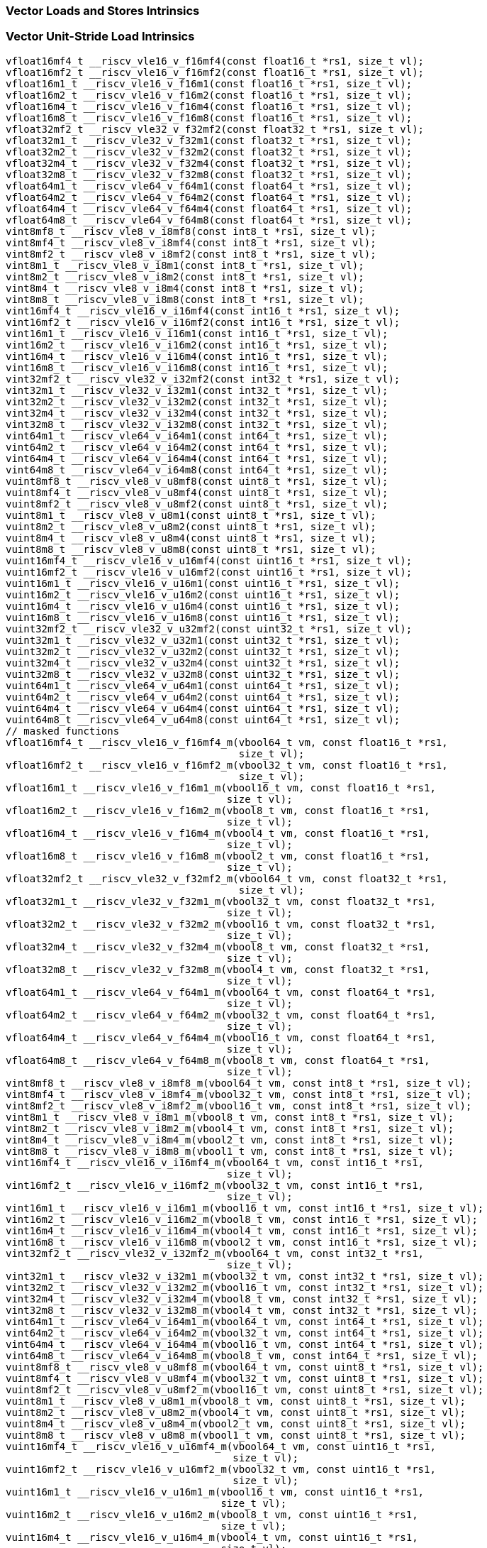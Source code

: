 
=== Vector Loads and Stores Intrinsics

[[vector-unit-stride-load]]
=== Vector Unit-Stride Load Intrinsics

[,c]
----
vfloat16mf4_t __riscv_vle16_v_f16mf4(const float16_t *rs1, size_t vl);
vfloat16mf2_t __riscv_vle16_v_f16mf2(const float16_t *rs1, size_t vl);
vfloat16m1_t __riscv_vle16_v_f16m1(const float16_t *rs1, size_t vl);
vfloat16m2_t __riscv_vle16_v_f16m2(const float16_t *rs1, size_t vl);
vfloat16m4_t __riscv_vle16_v_f16m4(const float16_t *rs1, size_t vl);
vfloat16m8_t __riscv_vle16_v_f16m8(const float16_t *rs1, size_t vl);
vfloat32mf2_t __riscv_vle32_v_f32mf2(const float32_t *rs1, size_t vl);
vfloat32m1_t __riscv_vle32_v_f32m1(const float32_t *rs1, size_t vl);
vfloat32m2_t __riscv_vle32_v_f32m2(const float32_t *rs1, size_t vl);
vfloat32m4_t __riscv_vle32_v_f32m4(const float32_t *rs1, size_t vl);
vfloat32m8_t __riscv_vle32_v_f32m8(const float32_t *rs1, size_t vl);
vfloat64m1_t __riscv_vle64_v_f64m1(const float64_t *rs1, size_t vl);
vfloat64m2_t __riscv_vle64_v_f64m2(const float64_t *rs1, size_t vl);
vfloat64m4_t __riscv_vle64_v_f64m4(const float64_t *rs1, size_t vl);
vfloat64m8_t __riscv_vle64_v_f64m8(const float64_t *rs1, size_t vl);
vint8mf8_t __riscv_vle8_v_i8mf8(const int8_t *rs1, size_t vl);
vint8mf4_t __riscv_vle8_v_i8mf4(const int8_t *rs1, size_t vl);
vint8mf2_t __riscv_vle8_v_i8mf2(const int8_t *rs1, size_t vl);
vint8m1_t __riscv_vle8_v_i8m1(const int8_t *rs1, size_t vl);
vint8m2_t __riscv_vle8_v_i8m2(const int8_t *rs1, size_t vl);
vint8m4_t __riscv_vle8_v_i8m4(const int8_t *rs1, size_t vl);
vint8m8_t __riscv_vle8_v_i8m8(const int8_t *rs1, size_t vl);
vint16mf4_t __riscv_vle16_v_i16mf4(const int16_t *rs1, size_t vl);
vint16mf2_t __riscv_vle16_v_i16mf2(const int16_t *rs1, size_t vl);
vint16m1_t __riscv_vle16_v_i16m1(const int16_t *rs1, size_t vl);
vint16m2_t __riscv_vle16_v_i16m2(const int16_t *rs1, size_t vl);
vint16m4_t __riscv_vle16_v_i16m4(const int16_t *rs1, size_t vl);
vint16m8_t __riscv_vle16_v_i16m8(const int16_t *rs1, size_t vl);
vint32mf2_t __riscv_vle32_v_i32mf2(const int32_t *rs1, size_t vl);
vint32m1_t __riscv_vle32_v_i32m1(const int32_t *rs1, size_t vl);
vint32m2_t __riscv_vle32_v_i32m2(const int32_t *rs1, size_t vl);
vint32m4_t __riscv_vle32_v_i32m4(const int32_t *rs1, size_t vl);
vint32m8_t __riscv_vle32_v_i32m8(const int32_t *rs1, size_t vl);
vint64m1_t __riscv_vle64_v_i64m1(const int64_t *rs1, size_t vl);
vint64m2_t __riscv_vle64_v_i64m2(const int64_t *rs1, size_t vl);
vint64m4_t __riscv_vle64_v_i64m4(const int64_t *rs1, size_t vl);
vint64m8_t __riscv_vle64_v_i64m8(const int64_t *rs1, size_t vl);
vuint8mf8_t __riscv_vle8_v_u8mf8(const uint8_t *rs1, size_t vl);
vuint8mf4_t __riscv_vle8_v_u8mf4(const uint8_t *rs1, size_t vl);
vuint8mf2_t __riscv_vle8_v_u8mf2(const uint8_t *rs1, size_t vl);
vuint8m1_t __riscv_vle8_v_u8m1(const uint8_t *rs1, size_t vl);
vuint8m2_t __riscv_vle8_v_u8m2(const uint8_t *rs1, size_t vl);
vuint8m4_t __riscv_vle8_v_u8m4(const uint8_t *rs1, size_t vl);
vuint8m8_t __riscv_vle8_v_u8m8(const uint8_t *rs1, size_t vl);
vuint16mf4_t __riscv_vle16_v_u16mf4(const uint16_t *rs1, size_t vl);
vuint16mf2_t __riscv_vle16_v_u16mf2(const uint16_t *rs1, size_t vl);
vuint16m1_t __riscv_vle16_v_u16m1(const uint16_t *rs1, size_t vl);
vuint16m2_t __riscv_vle16_v_u16m2(const uint16_t *rs1, size_t vl);
vuint16m4_t __riscv_vle16_v_u16m4(const uint16_t *rs1, size_t vl);
vuint16m8_t __riscv_vle16_v_u16m8(const uint16_t *rs1, size_t vl);
vuint32mf2_t __riscv_vle32_v_u32mf2(const uint32_t *rs1, size_t vl);
vuint32m1_t __riscv_vle32_v_u32m1(const uint32_t *rs1, size_t vl);
vuint32m2_t __riscv_vle32_v_u32m2(const uint32_t *rs1, size_t vl);
vuint32m4_t __riscv_vle32_v_u32m4(const uint32_t *rs1, size_t vl);
vuint32m8_t __riscv_vle32_v_u32m8(const uint32_t *rs1, size_t vl);
vuint64m1_t __riscv_vle64_v_u64m1(const uint64_t *rs1, size_t vl);
vuint64m2_t __riscv_vle64_v_u64m2(const uint64_t *rs1, size_t vl);
vuint64m4_t __riscv_vle64_v_u64m4(const uint64_t *rs1, size_t vl);
vuint64m8_t __riscv_vle64_v_u64m8(const uint64_t *rs1, size_t vl);
// masked functions
vfloat16mf4_t __riscv_vle16_v_f16mf4_m(vbool64_t vm, const float16_t *rs1,
                                       size_t vl);
vfloat16mf2_t __riscv_vle16_v_f16mf2_m(vbool32_t vm, const float16_t *rs1,
                                       size_t vl);
vfloat16m1_t __riscv_vle16_v_f16m1_m(vbool16_t vm, const float16_t *rs1,
                                     size_t vl);
vfloat16m2_t __riscv_vle16_v_f16m2_m(vbool8_t vm, const float16_t *rs1,
                                     size_t vl);
vfloat16m4_t __riscv_vle16_v_f16m4_m(vbool4_t vm, const float16_t *rs1,
                                     size_t vl);
vfloat16m8_t __riscv_vle16_v_f16m8_m(vbool2_t vm, const float16_t *rs1,
                                     size_t vl);
vfloat32mf2_t __riscv_vle32_v_f32mf2_m(vbool64_t vm, const float32_t *rs1,
                                       size_t vl);
vfloat32m1_t __riscv_vle32_v_f32m1_m(vbool32_t vm, const float32_t *rs1,
                                     size_t vl);
vfloat32m2_t __riscv_vle32_v_f32m2_m(vbool16_t vm, const float32_t *rs1,
                                     size_t vl);
vfloat32m4_t __riscv_vle32_v_f32m4_m(vbool8_t vm, const float32_t *rs1,
                                     size_t vl);
vfloat32m8_t __riscv_vle32_v_f32m8_m(vbool4_t vm, const float32_t *rs1,
                                     size_t vl);
vfloat64m1_t __riscv_vle64_v_f64m1_m(vbool64_t vm, const float64_t *rs1,
                                     size_t vl);
vfloat64m2_t __riscv_vle64_v_f64m2_m(vbool32_t vm, const float64_t *rs1,
                                     size_t vl);
vfloat64m4_t __riscv_vle64_v_f64m4_m(vbool16_t vm, const float64_t *rs1,
                                     size_t vl);
vfloat64m8_t __riscv_vle64_v_f64m8_m(vbool8_t vm, const float64_t *rs1,
                                     size_t vl);
vint8mf8_t __riscv_vle8_v_i8mf8_m(vbool64_t vm, const int8_t *rs1, size_t vl);
vint8mf4_t __riscv_vle8_v_i8mf4_m(vbool32_t vm, const int8_t *rs1, size_t vl);
vint8mf2_t __riscv_vle8_v_i8mf2_m(vbool16_t vm, const int8_t *rs1, size_t vl);
vint8m1_t __riscv_vle8_v_i8m1_m(vbool8_t vm, const int8_t *rs1, size_t vl);
vint8m2_t __riscv_vle8_v_i8m2_m(vbool4_t vm, const int8_t *rs1, size_t vl);
vint8m4_t __riscv_vle8_v_i8m4_m(vbool2_t vm, const int8_t *rs1, size_t vl);
vint8m8_t __riscv_vle8_v_i8m8_m(vbool1_t vm, const int8_t *rs1, size_t vl);
vint16mf4_t __riscv_vle16_v_i16mf4_m(vbool64_t vm, const int16_t *rs1,
                                     size_t vl);
vint16mf2_t __riscv_vle16_v_i16mf2_m(vbool32_t vm, const int16_t *rs1,
                                     size_t vl);
vint16m1_t __riscv_vle16_v_i16m1_m(vbool16_t vm, const int16_t *rs1, size_t vl);
vint16m2_t __riscv_vle16_v_i16m2_m(vbool8_t vm, const int16_t *rs1, size_t vl);
vint16m4_t __riscv_vle16_v_i16m4_m(vbool4_t vm, const int16_t *rs1, size_t vl);
vint16m8_t __riscv_vle16_v_i16m8_m(vbool2_t vm, const int16_t *rs1, size_t vl);
vint32mf2_t __riscv_vle32_v_i32mf2_m(vbool64_t vm, const int32_t *rs1,
                                     size_t vl);
vint32m1_t __riscv_vle32_v_i32m1_m(vbool32_t vm, const int32_t *rs1, size_t vl);
vint32m2_t __riscv_vle32_v_i32m2_m(vbool16_t vm, const int32_t *rs1, size_t vl);
vint32m4_t __riscv_vle32_v_i32m4_m(vbool8_t vm, const int32_t *rs1, size_t vl);
vint32m8_t __riscv_vle32_v_i32m8_m(vbool4_t vm, const int32_t *rs1, size_t vl);
vint64m1_t __riscv_vle64_v_i64m1_m(vbool64_t vm, const int64_t *rs1, size_t vl);
vint64m2_t __riscv_vle64_v_i64m2_m(vbool32_t vm, const int64_t *rs1, size_t vl);
vint64m4_t __riscv_vle64_v_i64m4_m(vbool16_t vm, const int64_t *rs1, size_t vl);
vint64m8_t __riscv_vle64_v_i64m8_m(vbool8_t vm, const int64_t *rs1, size_t vl);
vuint8mf8_t __riscv_vle8_v_u8mf8_m(vbool64_t vm, const uint8_t *rs1, size_t vl);
vuint8mf4_t __riscv_vle8_v_u8mf4_m(vbool32_t vm, const uint8_t *rs1, size_t vl);
vuint8mf2_t __riscv_vle8_v_u8mf2_m(vbool16_t vm, const uint8_t *rs1, size_t vl);
vuint8m1_t __riscv_vle8_v_u8m1_m(vbool8_t vm, const uint8_t *rs1, size_t vl);
vuint8m2_t __riscv_vle8_v_u8m2_m(vbool4_t vm, const uint8_t *rs1, size_t vl);
vuint8m4_t __riscv_vle8_v_u8m4_m(vbool2_t vm, const uint8_t *rs1, size_t vl);
vuint8m8_t __riscv_vle8_v_u8m8_m(vbool1_t vm, const uint8_t *rs1, size_t vl);
vuint16mf4_t __riscv_vle16_v_u16mf4_m(vbool64_t vm, const uint16_t *rs1,
                                      size_t vl);
vuint16mf2_t __riscv_vle16_v_u16mf2_m(vbool32_t vm, const uint16_t *rs1,
                                      size_t vl);
vuint16m1_t __riscv_vle16_v_u16m1_m(vbool16_t vm, const uint16_t *rs1,
                                    size_t vl);
vuint16m2_t __riscv_vle16_v_u16m2_m(vbool8_t vm, const uint16_t *rs1,
                                    size_t vl);
vuint16m4_t __riscv_vle16_v_u16m4_m(vbool4_t vm, const uint16_t *rs1,
                                    size_t vl);
vuint16m8_t __riscv_vle16_v_u16m8_m(vbool2_t vm, const uint16_t *rs1,
                                    size_t vl);
vuint32mf2_t __riscv_vle32_v_u32mf2_m(vbool64_t vm, const uint32_t *rs1,
                                      size_t vl);
vuint32m1_t __riscv_vle32_v_u32m1_m(vbool32_t vm, const uint32_t *rs1,
                                    size_t vl);
vuint32m2_t __riscv_vle32_v_u32m2_m(vbool16_t vm, const uint32_t *rs1,
                                    size_t vl);
vuint32m4_t __riscv_vle32_v_u32m4_m(vbool8_t vm, const uint32_t *rs1,
                                    size_t vl);
vuint32m8_t __riscv_vle32_v_u32m8_m(vbool4_t vm, const uint32_t *rs1,
                                    size_t vl);
vuint64m1_t __riscv_vle64_v_u64m1_m(vbool64_t vm, const uint64_t *rs1,
                                    size_t vl);
vuint64m2_t __riscv_vle64_v_u64m2_m(vbool32_t vm, const uint64_t *rs1,
                                    size_t vl);
vuint64m4_t __riscv_vle64_v_u64m4_m(vbool16_t vm, const uint64_t *rs1,
                                    size_t vl);
vuint64m8_t __riscv_vle64_v_u64m8_m(vbool8_t vm, const uint64_t *rs1,
                                    size_t vl);
----

[[vector-unit-stride-store]]
=== Vector Unit-Stride Store Intrinsics

[,c]
----
void __riscv_vse16_v_f16mf4(float16_t *rs1, vfloat16mf4_t vs3, size_t vl);
void __riscv_vse16_v_f16mf2(float16_t *rs1, vfloat16mf2_t vs3, size_t vl);
void __riscv_vse16_v_f16m1(float16_t *rs1, vfloat16m1_t vs3, size_t vl);
void __riscv_vse16_v_f16m2(float16_t *rs1, vfloat16m2_t vs3, size_t vl);
void __riscv_vse16_v_f16m4(float16_t *rs1, vfloat16m4_t vs3, size_t vl);
void __riscv_vse16_v_f16m8(float16_t *rs1, vfloat16m8_t vs3, size_t vl);
void __riscv_vse32_v_f32mf2(float32_t *rs1, vfloat32mf2_t vs3, size_t vl);
void __riscv_vse32_v_f32m1(float32_t *rs1, vfloat32m1_t vs3, size_t vl);
void __riscv_vse32_v_f32m2(float32_t *rs1, vfloat32m2_t vs3, size_t vl);
void __riscv_vse32_v_f32m4(float32_t *rs1, vfloat32m4_t vs3, size_t vl);
void __riscv_vse32_v_f32m8(float32_t *rs1, vfloat32m8_t vs3, size_t vl);
void __riscv_vse64_v_f64m1(float64_t *rs1, vfloat64m1_t vs3, size_t vl);
void __riscv_vse64_v_f64m2(float64_t *rs1, vfloat64m2_t vs3, size_t vl);
void __riscv_vse64_v_f64m4(float64_t *rs1, vfloat64m4_t vs3, size_t vl);
void __riscv_vse64_v_f64m8(float64_t *rs1, vfloat64m8_t vs3, size_t vl);
void __riscv_vse8_v_i8mf8(int8_t *rs1, vint8mf8_t vs3, size_t vl);
void __riscv_vse8_v_i8mf4(int8_t *rs1, vint8mf4_t vs3, size_t vl);
void __riscv_vse8_v_i8mf2(int8_t *rs1, vint8mf2_t vs3, size_t vl);
void __riscv_vse8_v_i8m1(int8_t *rs1, vint8m1_t vs3, size_t vl);
void __riscv_vse8_v_i8m2(int8_t *rs1, vint8m2_t vs3, size_t vl);
void __riscv_vse8_v_i8m4(int8_t *rs1, vint8m4_t vs3, size_t vl);
void __riscv_vse8_v_i8m8(int8_t *rs1, vint8m8_t vs3, size_t vl);
void __riscv_vse16_v_i16mf4(int16_t *rs1, vint16mf4_t vs3, size_t vl);
void __riscv_vse16_v_i16mf2(int16_t *rs1, vint16mf2_t vs3, size_t vl);
void __riscv_vse16_v_i16m1(int16_t *rs1, vint16m1_t vs3, size_t vl);
void __riscv_vse16_v_i16m2(int16_t *rs1, vint16m2_t vs3, size_t vl);
void __riscv_vse16_v_i16m4(int16_t *rs1, vint16m4_t vs3, size_t vl);
void __riscv_vse16_v_i16m8(int16_t *rs1, vint16m8_t vs3, size_t vl);
void __riscv_vse32_v_i32mf2(int32_t *rs1, vint32mf2_t vs3, size_t vl);
void __riscv_vse32_v_i32m1(int32_t *rs1, vint32m1_t vs3, size_t vl);
void __riscv_vse32_v_i32m2(int32_t *rs1, vint32m2_t vs3, size_t vl);
void __riscv_vse32_v_i32m4(int32_t *rs1, vint32m4_t vs3, size_t vl);
void __riscv_vse32_v_i32m8(int32_t *rs1, vint32m8_t vs3, size_t vl);
void __riscv_vse64_v_i64m1(int64_t *rs1, vint64m1_t vs3, size_t vl);
void __riscv_vse64_v_i64m2(int64_t *rs1, vint64m2_t vs3, size_t vl);
void __riscv_vse64_v_i64m4(int64_t *rs1, vint64m4_t vs3, size_t vl);
void __riscv_vse64_v_i64m8(int64_t *rs1, vint64m8_t vs3, size_t vl);
void __riscv_vse8_v_u8mf8(uint8_t *rs1, vuint8mf8_t vs3, size_t vl);
void __riscv_vse8_v_u8mf4(uint8_t *rs1, vuint8mf4_t vs3, size_t vl);
void __riscv_vse8_v_u8mf2(uint8_t *rs1, vuint8mf2_t vs3, size_t vl);
void __riscv_vse8_v_u8m1(uint8_t *rs1, vuint8m1_t vs3, size_t vl);
void __riscv_vse8_v_u8m2(uint8_t *rs1, vuint8m2_t vs3, size_t vl);
void __riscv_vse8_v_u8m4(uint8_t *rs1, vuint8m4_t vs3, size_t vl);
void __riscv_vse8_v_u8m8(uint8_t *rs1, vuint8m8_t vs3, size_t vl);
void __riscv_vse16_v_u16mf4(uint16_t *rs1, vuint16mf4_t vs3, size_t vl);
void __riscv_vse16_v_u16mf2(uint16_t *rs1, vuint16mf2_t vs3, size_t vl);
void __riscv_vse16_v_u16m1(uint16_t *rs1, vuint16m1_t vs3, size_t vl);
void __riscv_vse16_v_u16m2(uint16_t *rs1, vuint16m2_t vs3, size_t vl);
void __riscv_vse16_v_u16m4(uint16_t *rs1, vuint16m4_t vs3, size_t vl);
void __riscv_vse16_v_u16m8(uint16_t *rs1, vuint16m8_t vs3, size_t vl);
void __riscv_vse32_v_u32mf2(uint32_t *rs1, vuint32mf2_t vs3, size_t vl);
void __riscv_vse32_v_u32m1(uint32_t *rs1, vuint32m1_t vs3, size_t vl);
void __riscv_vse32_v_u32m2(uint32_t *rs1, vuint32m2_t vs3, size_t vl);
void __riscv_vse32_v_u32m4(uint32_t *rs1, vuint32m4_t vs3, size_t vl);
void __riscv_vse32_v_u32m8(uint32_t *rs1, vuint32m8_t vs3, size_t vl);
void __riscv_vse64_v_u64m1(uint64_t *rs1, vuint64m1_t vs3, size_t vl);
void __riscv_vse64_v_u64m2(uint64_t *rs1, vuint64m2_t vs3, size_t vl);
void __riscv_vse64_v_u64m4(uint64_t *rs1, vuint64m4_t vs3, size_t vl);
void __riscv_vse64_v_u64m8(uint64_t *rs1, vuint64m8_t vs3, size_t vl);
// masked functions
void __riscv_vse16_v_f16mf4_m(vbool64_t vm, float16_t *rs1, vfloat16mf4_t vs3,
                              size_t vl);
void __riscv_vse16_v_f16mf2_m(vbool32_t vm, float16_t *rs1, vfloat16mf2_t vs3,
                              size_t vl);
void __riscv_vse16_v_f16m1_m(vbool16_t vm, float16_t *rs1, vfloat16m1_t vs3,
                             size_t vl);
void __riscv_vse16_v_f16m2_m(vbool8_t vm, float16_t *rs1, vfloat16m2_t vs3,
                             size_t vl);
void __riscv_vse16_v_f16m4_m(vbool4_t vm, float16_t *rs1, vfloat16m4_t vs3,
                             size_t vl);
void __riscv_vse16_v_f16m8_m(vbool2_t vm, float16_t *rs1, vfloat16m8_t vs3,
                             size_t vl);
void __riscv_vse32_v_f32mf2_m(vbool64_t vm, float32_t *rs1, vfloat32mf2_t vs3,
                              size_t vl);
void __riscv_vse32_v_f32m1_m(vbool32_t vm, float32_t *rs1, vfloat32m1_t vs3,
                             size_t vl);
void __riscv_vse32_v_f32m2_m(vbool16_t vm, float32_t *rs1, vfloat32m2_t vs3,
                             size_t vl);
void __riscv_vse32_v_f32m4_m(vbool8_t vm, float32_t *rs1, vfloat32m4_t vs3,
                             size_t vl);
void __riscv_vse32_v_f32m8_m(vbool4_t vm, float32_t *rs1, vfloat32m8_t vs3,
                             size_t vl);
void __riscv_vse64_v_f64m1_m(vbool64_t vm, float64_t *rs1, vfloat64m1_t vs3,
                             size_t vl);
void __riscv_vse64_v_f64m2_m(vbool32_t vm, float64_t *rs1, vfloat64m2_t vs3,
                             size_t vl);
void __riscv_vse64_v_f64m4_m(vbool16_t vm, float64_t *rs1, vfloat64m4_t vs3,
                             size_t vl);
void __riscv_vse64_v_f64m8_m(vbool8_t vm, float64_t *rs1, vfloat64m8_t vs3,
                             size_t vl);
void __riscv_vse8_v_i8mf8_m(vbool64_t vm, int8_t *rs1, vint8mf8_t vs3,
                            size_t vl);
void __riscv_vse8_v_i8mf4_m(vbool32_t vm, int8_t *rs1, vint8mf4_t vs3,
                            size_t vl);
void __riscv_vse8_v_i8mf2_m(vbool16_t vm, int8_t *rs1, vint8mf2_t vs3,
                            size_t vl);
void __riscv_vse8_v_i8m1_m(vbool8_t vm, int8_t *rs1, vint8m1_t vs3, size_t vl);
void __riscv_vse8_v_i8m2_m(vbool4_t vm, int8_t *rs1, vint8m2_t vs3, size_t vl);
void __riscv_vse8_v_i8m4_m(vbool2_t vm, int8_t *rs1, vint8m4_t vs3, size_t vl);
void __riscv_vse8_v_i8m8_m(vbool1_t vm, int8_t *rs1, vint8m8_t vs3, size_t vl);
void __riscv_vse16_v_i16mf4_m(vbool64_t vm, int16_t *rs1, vint16mf4_t vs3,
                              size_t vl);
void __riscv_vse16_v_i16mf2_m(vbool32_t vm, int16_t *rs1, vint16mf2_t vs3,
                              size_t vl);
void __riscv_vse16_v_i16m1_m(vbool16_t vm, int16_t *rs1, vint16m1_t vs3,
                             size_t vl);
void __riscv_vse16_v_i16m2_m(vbool8_t vm, int16_t *rs1, vint16m2_t vs3,
                             size_t vl);
void __riscv_vse16_v_i16m4_m(vbool4_t vm, int16_t *rs1, vint16m4_t vs3,
                             size_t vl);
void __riscv_vse16_v_i16m8_m(vbool2_t vm, int16_t *rs1, vint16m8_t vs3,
                             size_t vl);
void __riscv_vse32_v_i32mf2_m(vbool64_t vm, int32_t *rs1, vint32mf2_t vs3,
                              size_t vl);
void __riscv_vse32_v_i32m1_m(vbool32_t vm, int32_t *rs1, vint32m1_t vs3,
                             size_t vl);
void __riscv_vse32_v_i32m2_m(vbool16_t vm, int32_t *rs1, vint32m2_t vs3,
                             size_t vl);
void __riscv_vse32_v_i32m4_m(vbool8_t vm, int32_t *rs1, vint32m4_t vs3,
                             size_t vl);
void __riscv_vse32_v_i32m8_m(vbool4_t vm, int32_t *rs1, vint32m8_t vs3,
                             size_t vl);
void __riscv_vse64_v_i64m1_m(vbool64_t vm, int64_t *rs1, vint64m1_t vs3,
                             size_t vl);
void __riscv_vse64_v_i64m2_m(vbool32_t vm, int64_t *rs1, vint64m2_t vs3,
                             size_t vl);
void __riscv_vse64_v_i64m4_m(vbool16_t vm, int64_t *rs1, vint64m4_t vs3,
                             size_t vl);
void __riscv_vse64_v_i64m8_m(vbool8_t vm, int64_t *rs1, vint64m8_t vs3,
                             size_t vl);
void __riscv_vse8_v_u8mf8_m(vbool64_t vm, uint8_t *rs1, vuint8mf8_t vs3,
                            size_t vl);
void __riscv_vse8_v_u8mf4_m(vbool32_t vm, uint8_t *rs1, vuint8mf4_t vs3,
                            size_t vl);
void __riscv_vse8_v_u8mf2_m(vbool16_t vm, uint8_t *rs1, vuint8mf2_t vs3,
                            size_t vl);
void __riscv_vse8_v_u8m1_m(vbool8_t vm, uint8_t *rs1, vuint8m1_t vs3,
                           size_t vl);
void __riscv_vse8_v_u8m2_m(vbool4_t vm, uint8_t *rs1, vuint8m2_t vs3,
                           size_t vl);
void __riscv_vse8_v_u8m4_m(vbool2_t vm, uint8_t *rs1, vuint8m4_t vs3,
                           size_t vl);
void __riscv_vse8_v_u8m8_m(vbool1_t vm, uint8_t *rs1, vuint8m8_t vs3,
                           size_t vl);
void __riscv_vse16_v_u16mf4_m(vbool64_t vm, uint16_t *rs1, vuint16mf4_t vs3,
                              size_t vl);
void __riscv_vse16_v_u16mf2_m(vbool32_t vm, uint16_t *rs1, vuint16mf2_t vs3,
                              size_t vl);
void __riscv_vse16_v_u16m1_m(vbool16_t vm, uint16_t *rs1, vuint16m1_t vs3,
                             size_t vl);
void __riscv_vse16_v_u16m2_m(vbool8_t vm, uint16_t *rs1, vuint16m2_t vs3,
                             size_t vl);
void __riscv_vse16_v_u16m4_m(vbool4_t vm, uint16_t *rs1, vuint16m4_t vs3,
                             size_t vl);
void __riscv_vse16_v_u16m8_m(vbool2_t vm, uint16_t *rs1, vuint16m8_t vs3,
                             size_t vl);
void __riscv_vse32_v_u32mf2_m(vbool64_t vm, uint32_t *rs1, vuint32mf2_t vs3,
                              size_t vl);
void __riscv_vse32_v_u32m1_m(vbool32_t vm, uint32_t *rs1, vuint32m1_t vs3,
                             size_t vl);
void __riscv_vse32_v_u32m2_m(vbool16_t vm, uint32_t *rs1, vuint32m2_t vs3,
                             size_t vl);
void __riscv_vse32_v_u32m4_m(vbool8_t vm, uint32_t *rs1, vuint32m4_t vs3,
                             size_t vl);
void __riscv_vse32_v_u32m8_m(vbool4_t vm, uint32_t *rs1, vuint32m8_t vs3,
                             size_t vl);
void __riscv_vse64_v_u64m1_m(vbool64_t vm, uint64_t *rs1, vuint64m1_t vs3,
                             size_t vl);
void __riscv_vse64_v_u64m2_m(vbool32_t vm, uint64_t *rs1, vuint64m2_t vs3,
                             size_t vl);
void __riscv_vse64_v_u64m4_m(vbool16_t vm, uint64_t *rs1, vuint64m4_t vs3,
                             size_t vl);
void __riscv_vse64_v_u64m8_m(vbool8_t vm, uint64_t *rs1, vuint64m8_t vs3,
                             size_t vl);
----

[[vector-unit-stride]]
=== Vector Mask Load/Store Intrinsics

[,c]
----
vbool1_t __riscv_vlm_v_b1(const uint8_t *rs1, size_t vl);
vbool2_t __riscv_vlm_v_b2(const uint8_t *rs1, size_t vl);
vbool4_t __riscv_vlm_v_b4(const uint8_t *rs1, size_t vl);
vbool8_t __riscv_vlm_v_b8(const uint8_t *rs1, size_t vl);
vbool16_t __riscv_vlm_v_b16(const uint8_t *rs1, size_t vl);
vbool32_t __riscv_vlm_v_b32(const uint8_t *rs1, size_t vl);
vbool64_t __riscv_vlm_v_b64(const uint8_t *rs1, size_t vl);
void __riscv_vsm_v_b1(uint8_t *rs1, vbool1_t vs3, size_t vl);
void __riscv_vsm_v_b2(uint8_t *rs1, vbool2_t vs3, size_t vl);
void __riscv_vsm_v_b4(uint8_t *rs1, vbool4_t vs3, size_t vl);
void __riscv_vsm_v_b8(uint8_t *rs1, vbool8_t vs3, size_t vl);
void __riscv_vsm_v_b16(uint8_t *rs1, vbool16_t vs3, size_t vl);
void __riscv_vsm_v_b32(uint8_t *rs1, vbool32_t vs3, size_t vl);
void __riscv_vsm_v_b64(uint8_t *rs1, vbool64_t vs3, size_t vl);
----

[[vector-strided-load]]
=== Vector Strided Load Intrinsics

[,c]
----
vfloat16mf4_t __riscv_vlse16_v_f16mf4(const float16_t *rs1, ptrdiff_t rs2,
                                      size_t vl);
vfloat16mf2_t __riscv_vlse16_v_f16mf2(const float16_t *rs1, ptrdiff_t rs2,
                                      size_t vl);
vfloat16m1_t __riscv_vlse16_v_f16m1(const float16_t *rs1, ptrdiff_t rs2,
                                    size_t vl);
vfloat16m2_t __riscv_vlse16_v_f16m2(const float16_t *rs1, ptrdiff_t rs2,
                                    size_t vl);
vfloat16m4_t __riscv_vlse16_v_f16m4(const float16_t *rs1, ptrdiff_t rs2,
                                    size_t vl);
vfloat16m8_t __riscv_vlse16_v_f16m8(const float16_t *rs1, ptrdiff_t rs2,
                                    size_t vl);
vfloat32mf2_t __riscv_vlse32_v_f32mf2(const float32_t *rs1, ptrdiff_t rs2,
                                      size_t vl);
vfloat32m1_t __riscv_vlse32_v_f32m1(const float32_t *rs1, ptrdiff_t rs2,
                                    size_t vl);
vfloat32m2_t __riscv_vlse32_v_f32m2(const float32_t *rs1, ptrdiff_t rs2,
                                    size_t vl);
vfloat32m4_t __riscv_vlse32_v_f32m4(const float32_t *rs1, ptrdiff_t rs2,
                                    size_t vl);
vfloat32m8_t __riscv_vlse32_v_f32m8(const float32_t *rs1, ptrdiff_t rs2,
                                    size_t vl);
vfloat64m1_t __riscv_vlse64_v_f64m1(const float64_t *rs1, ptrdiff_t rs2,
                                    size_t vl);
vfloat64m2_t __riscv_vlse64_v_f64m2(const float64_t *rs1, ptrdiff_t rs2,
                                    size_t vl);
vfloat64m4_t __riscv_vlse64_v_f64m4(const float64_t *rs1, ptrdiff_t rs2,
                                    size_t vl);
vfloat64m8_t __riscv_vlse64_v_f64m8(const float64_t *rs1, ptrdiff_t rs2,
                                    size_t vl);
vint8mf8_t __riscv_vlse8_v_i8mf8(const int8_t *rs1, ptrdiff_t rs2, size_t vl);
vint8mf4_t __riscv_vlse8_v_i8mf4(const int8_t *rs1, ptrdiff_t rs2, size_t vl);
vint8mf2_t __riscv_vlse8_v_i8mf2(const int8_t *rs1, ptrdiff_t rs2, size_t vl);
vint8m1_t __riscv_vlse8_v_i8m1(const int8_t *rs1, ptrdiff_t rs2, size_t vl);
vint8m2_t __riscv_vlse8_v_i8m2(const int8_t *rs1, ptrdiff_t rs2, size_t vl);
vint8m4_t __riscv_vlse8_v_i8m4(const int8_t *rs1, ptrdiff_t rs2, size_t vl);
vint8m8_t __riscv_vlse8_v_i8m8(const int8_t *rs1, ptrdiff_t rs2, size_t vl);
vint16mf4_t __riscv_vlse16_v_i16mf4(const int16_t *rs1, ptrdiff_t rs2,
                                    size_t vl);
vint16mf2_t __riscv_vlse16_v_i16mf2(const int16_t *rs1, ptrdiff_t rs2,
                                    size_t vl);
vint16m1_t __riscv_vlse16_v_i16m1(const int16_t *rs1, ptrdiff_t rs2, size_t vl);
vint16m2_t __riscv_vlse16_v_i16m2(const int16_t *rs1, ptrdiff_t rs2, size_t vl);
vint16m4_t __riscv_vlse16_v_i16m4(const int16_t *rs1, ptrdiff_t rs2, size_t vl);
vint16m8_t __riscv_vlse16_v_i16m8(const int16_t *rs1, ptrdiff_t rs2, size_t vl);
vint32mf2_t __riscv_vlse32_v_i32mf2(const int32_t *rs1, ptrdiff_t rs2,
                                    size_t vl);
vint32m1_t __riscv_vlse32_v_i32m1(const int32_t *rs1, ptrdiff_t rs2, size_t vl);
vint32m2_t __riscv_vlse32_v_i32m2(const int32_t *rs1, ptrdiff_t rs2, size_t vl);
vint32m4_t __riscv_vlse32_v_i32m4(const int32_t *rs1, ptrdiff_t rs2, size_t vl);
vint32m8_t __riscv_vlse32_v_i32m8(const int32_t *rs1, ptrdiff_t rs2, size_t vl);
vint64m1_t __riscv_vlse64_v_i64m1(const int64_t *rs1, ptrdiff_t rs2, size_t vl);
vint64m2_t __riscv_vlse64_v_i64m2(const int64_t *rs1, ptrdiff_t rs2, size_t vl);
vint64m4_t __riscv_vlse64_v_i64m4(const int64_t *rs1, ptrdiff_t rs2, size_t vl);
vint64m8_t __riscv_vlse64_v_i64m8(const int64_t *rs1, ptrdiff_t rs2, size_t vl);
vuint8mf8_t __riscv_vlse8_v_u8mf8(const uint8_t *rs1, ptrdiff_t rs2, size_t vl);
vuint8mf4_t __riscv_vlse8_v_u8mf4(const uint8_t *rs1, ptrdiff_t rs2, size_t vl);
vuint8mf2_t __riscv_vlse8_v_u8mf2(const uint8_t *rs1, ptrdiff_t rs2, size_t vl);
vuint8m1_t __riscv_vlse8_v_u8m1(const uint8_t *rs1, ptrdiff_t rs2, size_t vl);
vuint8m2_t __riscv_vlse8_v_u8m2(const uint8_t *rs1, ptrdiff_t rs2, size_t vl);
vuint8m4_t __riscv_vlse8_v_u8m4(const uint8_t *rs1, ptrdiff_t rs2, size_t vl);
vuint8m8_t __riscv_vlse8_v_u8m8(const uint8_t *rs1, ptrdiff_t rs2, size_t vl);
vuint16mf4_t __riscv_vlse16_v_u16mf4(const uint16_t *rs1, ptrdiff_t rs2,
                                     size_t vl);
vuint16mf2_t __riscv_vlse16_v_u16mf2(const uint16_t *rs1, ptrdiff_t rs2,
                                     size_t vl);
vuint16m1_t __riscv_vlse16_v_u16m1(const uint16_t *rs1, ptrdiff_t rs2,
                                   size_t vl);
vuint16m2_t __riscv_vlse16_v_u16m2(const uint16_t *rs1, ptrdiff_t rs2,
                                   size_t vl);
vuint16m4_t __riscv_vlse16_v_u16m4(const uint16_t *rs1, ptrdiff_t rs2,
                                   size_t vl);
vuint16m8_t __riscv_vlse16_v_u16m8(const uint16_t *rs1, ptrdiff_t rs2,
                                   size_t vl);
vuint32mf2_t __riscv_vlse32_v_u32mf2(const uint32_t *rs1, ptrdiff_t rs2,
                                     size_t vl);
vuint32m1_t __riscv_vlse32_v_u32m1(const uint32_t *rs1, ptrdiff_t rs2,
                                   size_t vl);
vuint32m2_t __riscv_vlse32_v_u32m2(const uint32_t *rs1, ptrdiff_t rs2,
                                   size_t vl);
vuint32m4_t __riscv_vlse32_v_u32m4(const uint32_t *rs1, ptrdiff_t rs2,
                                   size_t vl);
vuint32m8_t __riscv_vlse32_v_u32m8(const uint32_t *rs1, ptrdiff_t rs2,
                                   size_t vl);
vuint64m1_t __riscv_vlse64_v_u64m1(const uint64_t *rs1, ptrdiff_t rs2,
                                   size_t vl);
vuint64m2_t __riscv_vlse64_v_u64m2(const uint64_t *rs1, ptrdiff_t rs2,
                                   size_t vl);
vuint64m4_t __riscv_vlse64_v_u64m4(const uint64_t *rs1, ptrdiff_t rs2,
                                   size_t vl);
vuint64m8_t __riscv_vlse64_v_u64m8(const uint64_t *rs1, ptrdiff_t rs2,
                                   size_t vl);
// masked functions
vfloat16mf4_t __riscv_vlse16_v_f16mf4_m(vbool64_t vm, const float16_t *rs1,
                                        ptrdiff_t rs2, size_t vl);
vfloat16mf2_t __riscv_vlse16_v_f16mf2_m(vbool32_t vm, const float16_t *rs1,
                                        ptrdiff_t rs2, size_t vl);
vfloat16m1_t __riscv_vlse16_v_f16m1_m(vbool16_t vm, const float16_t *rs1,
                                      ptrdiff_t rs2, size_t vl);
vfloat16m2_t __riscv_vlse16_v_f16m2_m(vbool8_t vm, const float16_t *rs1,
                                      ptrdiff_t rs2, size_t vl);
vfloat16m4_t __riscv_vlse16_v_f16m4_m(vbool4_t vm, const float16_t *rs1,
                                      ptrdiff_t rs2, size_t vl);
vfloat16m8_t __riscv_vlse16_v_f16m8_m(vbool2_t vm, const float16_t *rs1,
                                      ptrdiff_t rs2, size_t vl);
vfloat32mf2_t __riscv_vlse32_v_f32mf2_m(vbool64_t vm, const float32_t *rs1,
                                        ptrdiff_t rs2, size_t vl);
vfloat32m1_t __riscv_vlse32_v_f32m1_m(vbool32_t vm, const float32_t *rs1,
                                      ptrdiff_t rs2, size_t vl);
vfloat32m2_t __riscv_vlse32_v_f32m2_m(vbool16_t vm, const float32_t *rs1,
                                      ptrdiff_t rs2, size_t vl);
vfloat32m4_t __riscv_vlse32_v_f32m4_m(vbool8_t vm, const float32_t *rs1,
                                      ptrdiff_t rs2, size_t vl);
vfloat32m8_t __riscv_vlse32_v_f32m8_m(vbool4_t vm, const float32_t *rs1,
                                      ptrdiff_t rs2, size_t vl);
vfloat64m1_t __riscv_vlse64_v_f64m1_m(vbool64_t vm, const float64_t *rs1,
                                      ptrdiff_t rs2, size_t vl);
vfloat64m2_t __riscv_vlse64_v_f64m2_m(vbool32_t vm, const float64_t *rs1,
                                      ptrdiff_t rs2, size_t vl);
vfloat64m4_t __riscv_vlse64_v_f64m4_m(vbool16_t vm, const float64_t *rs1,
                                      ptrdiff_t rs2, size_t vl);
vfloat64m8_t __riscv_vlse64_v_f64m8_m(vbool8_t vm, const float64_t *rs1,
                                      ptrdiff_t rs2, size_t vl);
vint8mf8_t __riscv_vlse8_v_i8mf8_m(vbool64_t vm, const int8_t *rs1,
                                   ptrdiff_t rs2, size_t vl);
vint8mf4_t __riscv_vlse8_v_i8mf4_m(vbool32_t vm, const int8_t *rs1,
                                   ptrdiff_t rs2, size_t vl);
vint8mf2_t __riscv_vlse8_v_i8mf2_m(vbool16_t vm, const int8_t *rs1,
                                   ptrdiff_t rs2, size_t vl);
vint8m1_t __riscv_vlse8_v_i8m1_m(vbool8_t vm, const int8_t *rs1, ptrdiff_t rs2,
                                 size_t vl);
vint8m2_t __riscv_vlse8_v_i8m2_m(vbool4_t vm, const int8_t *rs1, ptrdiff_t rs2,
                                 size_t vl);
vint8m4_t __riscv_vlse8_v_i8m4_m(vbool2_t vm, const int8_t *rs1, ptrdiff_t rs2,
                                 size_t vl);
vint8m8_t __riscv_vlse8_v_i8m8_m(vbool1_t vm, const int8_t *rs1, ptrdiff_t rs2,
                                 size_t vl);
vint16mf4_t __riscv_vlse16_v_i16mf4_m(vbool64_t vm, const int16_t *rs1,
                                      ptrdiff_t rs2, size_t vl);
vint16mf2_t __riscv_vlse16_v_i16mf2_m(vbool32_t vm, const int16_t *rs1,
                                      ptrdiff_t rs2, size_t vl);
vint16m1_t __riscv_vlse16_v_i16m1_m(vbool16_t vm, const int16_t *rs1,
                                    ptrdiff_t rs2, size_t vl);
vint16m2_t __riscv_vlse16_v_i16m2_m(vbool8_t vm, const int16_t *rs1,
                                    ptrdiff_t rs2, size_t vl);
vint16m4_t __riscv_vlse16_v_i16m4_m(vbool4_t vm, const int16_t *rs1,
                                    ptrdiff_t rs2, size_t vl);
vint16m8_t __riscv_vlse16_v_i16m8_m(vbool2_t vm, const int16_t *rs1,
                                    ptrdiff_t rs2, size_t vl);
vint32mf2_t __riscv_vlse32_v_i32mf2_m(vbool64_t vm, const int32_t *rs1,
                                      ptrdiff_t rs2, size_t vl);
vint32m1_t __riscv_vlse32_v_i32m1_m(vbool32_t vm, const int32_t *rs1,
                                    ptrdiff_t rs2, size_t vl);
vint32m2_t __riscv_vlse32_v_i32m2_m(vbool16_t vm, const int32_t *rs1,
                                    ptrdiff_t rs2, size_t vl);
vint32m4_t __riscv_vlse32_v_i32m4_m(vbool8_t vm, const int32_t *rs1,
                                    ptrdiff_t rs2, size_t vl);
vint32m8_t __riscv_vlse32_v_i32m8_m(vbool4_t vm, const int32_t *rs1,
                                    ptrdiff_t rs2, size_t vl);
vint64m1_t __riscv_vlse64_v_i64m1_m(vbool64_t vm, const int64_t *rs1,
                                    ptrdiff_t rs2, size_t vl);
vint64m2_t __riscv_vlse64_v_i64m2_m(vbool32_t vm, const int64_t *rs1,
                                    ptrdiff_t rs2, size_t vl);
vint64m4_t __riscv_vlse64_v_i64m4_m(vbool16_t vm, const int64_t *rs1,
                                    ptrdiff_t rs2, size_t vl);
vint64m8_t __riscv_vlse64_v_i64m8_m(vbool8_t vm, const int64_t *rs1,
                                    ptrdiff_t rs2, size_t vl);
vuint8mf8_t __riscv_vlse8_v_u8mf8_m(vbool64_t vm, const uint8_t *rs1,
                                    ptrdiff_t rs2, size_t vl);
vuint8mf4_t __riscv_vlse8_v_u8mf4_m(vbool32_t vm, const uint8_t *rs1,
                                    ptrdiff_t rs2, size_t vl);
vuint8mf2_t __riscv_vlse8_v_u8mf2_m(vbool16_t vm, const uint8_t *rs1,
                                    ptrdiff_t rs2, size_t vl);
vuint8m1_t __riscv_vlse8_v_u8m1_m(vbool8_t vm, const uint8_t *rs1,
                                  ptrdiff_t rs2, size_t vl);
vuint8m2_t __riscv_vlse8_v_u8m2_m(vbool4_t vm, const uint8_t *rs1,
                                  ptrdiff_t rs2, size_t vl);
vuint8m4_t __riscv_vlse8_v_u8m4_m(vbool2_t vm, const uint8_t *rs1,
                                  ptrdiff_t rs2, size_t vl);
vuint8m8_t __riscv_vlse8_v_u8m8_m(vbool1_t vm, const uint8_t *rs1,
                                  ptrdiff_t rs2, size_t vl);
vuint16mf4_t __riscv_vlse16_v_u16mf4_m(vbool64_t vm, const uint16_t *rs1,
                                       ptrdiff_t rs2, size_t vl);
vuint16mf2_t __riscv_vlse16_v_u16mf2_m(vbool32_t vm, const uint16_t *rs1,
                                       ptrdiff_t rs2, size_t vl);
vuint16m1_t __riscv_vlse16_v_u16m1_m(vbool16_t vm, const uint16_t *rs1,
                                     ptrdiff_t rs2, size_t vl);
vuint16m2_t __riscv_vlse16_v_u16m2_m(vbool8_t vm, const uint16_t *rs1,
                                     ptrdiff_t rs2, size_t vl);
vuint16m4_t __riscv_vlse16_v_u16m4_m(vbool4_t vm, const uint16_t *rs1,
                                     ptrdiff_t rs2, size_t vl);
vuint16m8_t __riscv_vlse16_v_u16m8_m(vbool2_t vm, const uint16_t *rs1,
                                     ptrdiff_t rs2, size_t vl);
vuint32mf2_t __riscv_vlse32_v_u32mf2_m(vbool64_t vm, const uint32_t *rs1,
                                       ptrdiff_t rs2, size_t vl);
vuint32m1_t __riscv_vlse32_v_u32m1_m(vbool32_t vm, const uint32_t *rs1,
                                     ptrdiff_t rs2, size_t vl);
vuint32m2_t __riscv_vlse32_v_u32m2_m(vbool16_t vm, const uint32_t *rs1,
                                     ptrdiff_t rs2, size_t vl);
vuint32m4_t __riscv_vlse32_v_u32m4_m(vbool8_t vm, const uint32_t *rs1,
                                     ptrdiff_t rs2, size_t vl);
vuint32m8_t __riscv_vlse32_v_u32m8_m(vbool4_t vm, const uint32_t *rs1,
                                     ptrdiff_t rs2, size_t vl);
vuint64m1_t __riscv_vlse64_v_u64m1_m(vbool64_t vm, const uint64_t *rs1,
                                     ptrdiff_t rs2, size_t vl);
vuint64m2_t __riscv_vlse64_v_u64m2_m(vbool32_t vm, const uint64_t *rs1,
                                     ptrdiff_t rs2, size_t vl);
vuint64m4_t __riscv_vlse64_v_u64m4_m(vbool16_t vm, const uint64_t *rs1,
                                     ptrdiff_t rs2, size_t vl);
vuint64m8_t __riscv_vlse64_v_u64m8_m(vbool8_t vm, const uint64_t *rs1,
                                     ptrdiff_t rs2, size_t vl);
----

[[vector-strided-store]]
=== Vector Strided Store Intrinsics

[,c]
----
void __riscv_vsse16_v_f16mf4(float16_t *rs1, ptrdiff_t rs2, vfloat16mf4_t vs3,
                             size_t vl);
void __riscv_vsse16_v_f16mf2(float16_t *rs1, ptrdiff_t rs2, vfloat16mf2_t vs3,
                             size_t vl);
void __riscv_vsse16_v_f16m1(float16_t *rs1, ptrdiff_t rs2, vfloat16m1_t vs3,
                            size_t vl);
void __riscv_vsse16_v_f16m2(float16_t *rs1, ptrdiff_t rs2, vfloat16m2_t vs3,
                            size_t vl);
void __riscv_vsse16_v_f16m4(float16_t *rs1, ptrdiff_t rs2, vfloat16m4_t vs3,
                            size_t vl);
void __riscv_vsse16_v_f16m8(float16_t *rs1, ptrdiff_t rs2, vfloat16m8_t vs3,
                            size_t vl);
void __riscv_vsse32_v_f32mf2(float32_t *rs1, ptrdiff_t rs2, vfloat32mf2_t vs3,
                             size_t vl);
void __riscv_vsse32_v_f32m1(float32_t *rs1, ptrdiff_t rs2, vfloat32m1_t vs3,
                            size_t vl);
void __riscv_vsse32_v_f32m2(float32_t *rs1, ptrdiff_t rs2, vfloat32m2_t vs3,
                            size_t vl);
void __riscv_vsse32_v_f32m4(float32_t *rs1, ptrdiff_t rs2, vfloat32m4_t vs3,
                            size_t vl);
void __riscv_vsse32_v_f32m8(float32_t *rs1, ptrdiff_t rs2, vfloat32m8_t vs3,
                            size_t vl);
void __riscv_vsse64_v_f64m1(float64_t *rs1, ptrdiff_t rs2, vfloat64m1_t vs3,
                            size_t vl);
void __riscv_vsse64_v_f64m2(float64_t *rs1, ptrdiff_t rs2, vfloat64m2_t vs3,
                            size_t vl);
void __riscv_vsse64_v_f64m4(float64_t *rs1, ptrdiff_t rs2, vfloat64m4_t vs3,
                            size_t vl);
void __riscv_vsse64_v_f64m8(float64_t *rs1, ptrdiff_t rs2, vfloat64m8_t vs3,
                            size_t vl);
void __riscv_vsse8_v_i8mf8(int8_t *rs1, ptrdiff_t rs2, vint8mf8_t vs3,
                           size_t vl);
void __riscv_vsse8_v_i8mf4(int8_t *rs1, ptrdiff_t rs2, vint8mf4_t vs3,
                           size_t vl);
void __riscv_vsse8_v_i8mf2(int8_t *rs1, ptrdiff_t rs2, vint8mf2_t vs3,
                           size_t vl);
void __riscv_vsse8_v_i8m1(int8_t *rs1, ptrdiff_t rs2, vint8m1_t vs3, size_t vl);
void __riscv_vsse8_v_i8m2(int8_t *rs1, ptrdiff_t rs2, vint8m2_t vs3, size_t vl);
void __riscv_vsse8_v_i8m4(int8_t *rs1, ptrdiff_t rs2, vint8m4_t vs3, size_t vl);
void __riscv_vsse8_v_i8m8(int8_t *rs1, ptrdiff_t rs2, vint8m8_t vs3, size_t vl);
void __riscv_vsse16_v_i16mf4(int16_t *rs1, ptrdiff_t rs2, vint16mf4_t vs3,
                             size_t vl);
void __riscv_vsse16_v_i16mf2(int16_t *rs1, ptrdiff_t rs2, vint16mf2_t vs3,
                             size_t vl);
void __riscv_vsse16_v_i16m1(int16_t *rs1, ptrdiff_t rs2, vint16m1_t vs3,
                            size_t vl);
void __riscv_vsse16_v_i16m2(int16_t *rs1, ptrdiff_t rs2, vint16m2_t vs3,
                            size_t vl);
void __riscv_vsse16_v_i16m4(int16_t *rs1, ptrdiff_t rs2, vint16m4_t vs3,
                            size_t vl);
void __riscv_vsse16_v_i16m8(int16_t *rs1, ptrdiff_t rs2, vint16m8_t vs3,
                            size_t vl);
void __riscv_vsse32_v_i32mf2(int32_t *rs1, ptrdiff_t rs2, vint32mf2_t vs3,
                             size_t vl);
void __riscv_vsse32_v_i32m1(int32_t *rs1, ptrdiff_t rs2, vint32m1_t vs3,
                            size_t vl);
void __riscv_vsse32_v_i32m2(int32_t *rs1, ptrdiff_t rs2, vint32m2_t vs3,
                            size_t vl);
void __riscv_vsse32_v_i32m4(int32_t *rs1, ptrdiff_t rs2, vint32m4_t vs3,
                            size_t vl);
void __riscv_vsse32_v_i32m8(int32_t *rs1, ptrdiff_t rs2, vint32m8_t vs3,
                            size_t vl);
void __riscv_vsse64_v_i64m1(int64_t *rs1, ptrdiff_t rs2, vint64m1_t vs3,
                            size_t vl);
void __riscv_vsse64_v_i64m2(int64_t *rs1, ptrdiff_t rs2, vint64m2_t vs3,
                            size_t vl);
void __riscv_vsse64_v_i64m4(int64_t *rs1, ptrdiff_t rs2, vint64m4_t vs3,
                            size_t vl);
void __riscv_vsse64_v_i64m8(int64_t *rs1, ptrdiff_t rs2, vint64m8_t vs3,
                            size_t vl);
void __riscv_vsse8_v_u8mf8(uint8_t *rs1, ptrdiff_t rs2, vuint8mf8_t vs3,
                           size_t vl);
void __riscv_vsse8_v_u8mf4(uint8_t *rs1, ptrdiff_t rs2, vuint8mf4_t vs3,
                           size_t vl);
void __riscv_vsse8_v_u8mf2(uint8_t *rs1, ptrdiff_t rs2, vuint8mf2_t vs3,
                           size_t vl);
void __riscv_vsse8_v_u8m1(uint8_t *rs1, ptrdiff_t rs2, vuint8m1_t vs3,
                          size_t vl);
void __riscv_vsse8_v_u8m2(uint8_t *rs1, ptrdiff_t rs2, vuint8m2_t vs3,
                          size_t vl);
void __riscv_vsse8_v_u8m4(uint8_t *rs1, ptrdiff_t rs2, vuint8m4_t vs3,
                          size_t vl);
void __riscv_vsse8_v_u8m8(uint8_t *rs1, ptrdiff_t rs2, vuint8m8_t vs3,
                          size_t vl);
void __riscv_vsse16_v_u16mf4(uint16_t *rs1, ptrdiff_t rs2, vuint16mf4_t vs3,
                             size_t vl);
void __riscv_vsse16_v_u16mf2(uint16_t *rs1, ptrdiff_t rs2, vuint16mf2_t vs3,
                             size_t vl);
void __riscv_vsse16_v_u16m1(uint16_t *rs1, ptrdiff_t rs2, vuint16m1_t vs3,
                            size_t vl);
void __riscv_vsse16_v_u16m2(uint16_t *rs1, ptrdiff_t rs2, vuint16m2_t vs3,
                            size_t vl);
void __riscv_vsse16_v_u16m4(uint16_t *rs1, ptrdiff_t rs2, vuint16m4_t vs3,
                            size_t vl);
void __riscv_vsse16_v_u16m8(uint16_t *rs1, ptrdiff_t rs2, vuint16m8_t vs3,
                            size_t vl);
void __riscv_vsse32_v_u32mf2(uint32_t *rs1, ptrdiff_t rs2, vuint32mf2_t vs3,
                             size_t vl);
void __riscv_vsse32_v_u32m1(uint32_t *rs1, ptrdiff_t rs2, vuint32m1_t vs3,
                            size_t vl);
void __riscv_vsse32_v_u32m2(uint32_t *rs1, ptrdiff_t rs2, vuint32m2_t vs3,
                            size_t vl);
void __riscv_vsse32_v_u32m4(uint32_t *rs1, ptrdiff_t rs2, vuint32m4_t vs3,
                            size_t vl);
void __riscv_vsse32_v_u32m8(uint32_t *rs1, ptrdiff_t rs2, vuint32m8_t vs3,
                            size_t vl);
void __riscv_vsse64_v_u64m1(uint64_t *rs1, ptrdiff_t rs2, vuint64m1_t vs3,
                            size_t vl);
void __riscv_vsse64_v_u64m2(uint64_t *rs1, ptrdiff_t rs2, vuint64m2_t vs3,
                            size_t vl);
void __riscv_vsse64_v_u64m4(uint64_t *rs1, ptrdiff_t rs2, vuint64m4_t vs3,
                            size_t vl);
void __riscv_vsse64_v_u64m8(uint64_t *rs1, ptrdiff_t rs2, vuint64m8_t vs3,
                            size_t vl);
// masked functions
void __riscv_vsse16_v_f16mf4_m(vbool64_t vm, float16_t *rs1, ptrdiff_t rs2,
                               vfloat16mf4_t vs3, size_t vl);
void __riscv_vsse16_v_f16mf2_m(vbool32_t vm, float16_t *rs1, ptrdiff_t rs2,
                               vfloat16mf2_t vs3, size_t vl);
void __riscv_vsse16_v_f16m1_m(vbool16_t vm, float16_t *rs1, ptrdiff_t rs2,
                              vfloat16m1_t vs3, size_t vl);
void __riscv_vsse16_v_f16m2_m(vbool8_t vm, float16_t *rs1, ptrdiff_t rs2,
                              vfloat16m2_t vs3, size_t vl);
void __riscv_vsse16_v_f16m4_m(vbool4_t vm, float16_t *rs1, ptrdiff_t rs2,
                              vfloat16m4_t vs3, size_t vl);
void __riscv_vsse16_v_f16m8_m(vbool2_t vm, float16_t *rs1, ptrdiff_t rs2,
                              vfloat16m8_t vs3, size_t vl);
void __riscv_vsse32_v_f32mf2_m(vbool64_t vm, float32_t *rs1, ptrdiff_t rs2,
                               vfloat32mf2_t vs3, size_t vl);
void __riscv_vsse32_v_f32m1_m(vbool32_t vm, float32_t *rs1, ptrdiff_t rs2,
                              vfloat32m1_t vs3, size_t vl);
void __riscv_vsse32_v_f32m2_m(vbool16_t vm, float32_t *rs1, ptrdiff_t rs2,
                              vfloat32m2_t vs3, size_t vl);
void __riscv_vsse32_v_f32m4_m(vbool8_t vm, float32_t *rs1, ptrdiff_t rs2,
                              vfloat32m4_t vs3, size_t vl);
void __riscv_vsse32_v_f32m8_m(vbool4_t vm, float32_t *rs1, ptrdiff_t rs2,
                              vfloat32m8_t vs3, size_t vl);
void __riscv_vsse64_v_f64m1_m(vbool64_t vm, float64_t *rs1, ptrdiff_t rs2,
                              vfloat64m1_t vs3, size_t vl);
void __riscv_vsse64_v_f64m2_m(vbool32_t vm, float64_t *rs1, ptrdiff_t rs2,
                              vfloat64m2_t vs3, size_t vl);
void __riscv_vsse64_v_f64m4_m(vbool16_t vm, float64_t *rs1, ptrdiff_t rs2,
                              vfloat64m4_t vs3, size_t vl);
void __riscv_vsse64_v_f64m8_m(vbool8_t vm, float64_t *rs1, ptrdiff_t rs2,
                              vfloat64m8_t vs3, size_t vl);
void __riscv_vsse8_v_i8mf8_m(vbool64_t vm, int8_t *rs1, ptrdiff_t rs2,
                             vint8mf8_t vs3, size_t vl);
void __riscv_vsse8_v_i8mf4_m(vbool32_t vm, int8_t *rs1, ptrdiff_t rs2,
                             vint8mf4_t vs3, size_t vl);
void __riscv_vsse8_v_i8mf2_m(vbool16_t vm, int8_t *rs1, ptrdiff_t rs2,
                             vint8mf2_t vs3, size_t vl);
void __riscv_vsse8_v_i8m1_m(vbool8_t vm, int8_t *rs1, ptrdiff_t rs2,
                            vint8m1_t vs3, size_t vl);
void __riscv_vsse8_v_i8m2_m(vbool4_t vm, int8_t *rs1, ptrdiff_t rs2,
                            vint8m2_t vs3, size_t vl);
void __riscv_vsse8_v_i8m4_m(vbool2_t vm, int8_t *rs1, ptrdiff_t rs2,
                            vint8m4_t vs3, size_t vl);
void __riscv_vsse8_v_i8m8_m(vbool1_t vm, int8_t *rs1, ptrdiff_t rs2,
                            vint8m8_t vs3, size_t vl);
void __riscv_vsse16_v_i16mf4_m(vbool64_t vm, int16_t *rs1, ptrdiff_t rs2,
                               vint16mf4_t vs3, size_t vl);
void __riscv_vsse16_v_i16mf2_m(vbool32_t vm, int16_t *rs1, ptrdiff_t rs2,
                               vint16mf2_t vs3, size_t vl);
void __riscv_vsse16_v_i16m1_m(vbool16_t vm, int16_t *rs1, ptrdiff_t rs2,
                              vint16m1_t vs3, size_t vl);
void __riscv_vsse16_v_i16m2_m(vbool8_t vm, int16_t *rs1, ptrdiff_t rs2,
                              vint16m2_t vs3, size_t vl);
void __riscv_vsse16_v_i16m4_m(vbool4_t vm, int16_t *rs1, ptrdiff_t rs2,
                              vint16m4_t vs3, size_t vl);
void __riscv_vsse16_v_i16m8_m(vbool2_t vm, int16_t *rs1, ptrdiff_t rs2,
                              vint16m8_t vs3, size_t vl);
void __riscv_vsse32_v_i32mf2_m(vbool64_t vm, int32_t *rs1, ptrdiff_t rs2,
                               vint32mf2_t vs3, size_t vl);
void __riscv_vsse32_v_i32m1_m(vbool32_t vm, int32_t *rs1, ptrdiff_t rs2,
                              vint32m1_t vs3, size_t vl);
void __riscv_vsse32_v_i32m2_m(vbool16_t vm, int32_t *rs1, ptrdiff_t rs2,
                              vint32m2_t vs3, size_t vl);
void __riscv_vsse32_v_i32m4_m(vbool8_t vm, int32_t *rs1, ptrdiff_t rs2,
                              vint32m4_t vs3, size_t vl);
void __riscv_vsse32_v_i32m8_m(vbool4_t vm, int32_t *rs1, ptrdiff_t rs2,
                              vint32m8_t vs3, size_t vl);
void __riscv_vsse64_v_i64m1_m(vbool64_t vm, int64_t *rs1, ptrdiff_t rs2,
                              vint64m1_t vs3, size_t vl);
void __riscv_vsse64_v_i64m2_m(vbool32_t vm, int64_t *rs1, ptrdiff_t rs2,
                              vint64m2_t vs3, size_t vl);
void __riscv_vsse64_v_i64m4_m(vbool16_t vm, int64_t *rs1, ptrdiff_t rs2,
                              vint64m4_t vs3, size_t vl);
void __riscv_vsse64_v_i64m8_m(vbool8_t vm, int64_t *rs1, ptrdiff_t rs2,
                              vint64m8_t vs3, size_t vl);
void __riscv_vsse8_v_u8mf8_m(vbool64_t vm, uint8_t *rs1, ptrdiff_t rs2,
                             vuint8mf8_t vs3, size_t vl);
void __riscv_vsse8_v_u8mf4_m(vbool32_t vm, uint8_t *rs1, ptrdiff_t rs2,
                             vuint8mf4_t vs3, size_t vl);
void __riscv_vsse8_v_u8mf2_m(vbool16_t vm, uint8_t *rs1, ptrdiff_t rs2,
                             vuint8mf2_t vs3, size_t vl);
void __riscv_vsse8_v_u8m1_m(vbool8_t vm, uint8_t *rs1, ptrdiff_t rs2,
                            vuint8m1_t vs3, size_t vl);
void __riscv_vsse8_v_u8m2_m(vbool4_t vm, uint8_t *rs1, ptrdiff_t rs2,
                            vuint8m2_t vs3, size_t vl);
void __riscv_vsse8_v_u8m4_m(vbool2_t vm, uint8_t *rs1, ptrdiff_t rs2,
                            vuint8m4_t vs3, size_t vl);
void __riscv_vsse8_v_u8m8_m(vbool1_t vm, uint8_t *rs1, ptrdiff_t rs2,
                            vuint8m8_t vs3, size_t vl);
void __riscv_vsse16_v_u16mf4_m(vbool64_t vm, uint16_t *rs1, ptrdiff_t rs2,
                               vuint16mf4_t vs3, size_t vl);
void __riscv_vsse16_v_u16mf2_m(vbool32_t vm, uint16_t *rs1, ptrdiff_t rs2,
                               vuint16mf2_t vs3, size_t vl);
void __riscv_vsse16_v_u16m1_m(vbool16_t vm, uint16_t *rs1, ptrdiff_t rs2,
                              vuint16m1_t vs3, size_t vl);
void __riscv_vsse16_v_u16m2_m(vbool8_t vm, uint16_t *rs1, ptrdiff_t rs2,
                              vuint16m2_t vs3, size_t vl);
void __riscv_vsse16_v_u16m4_m(vbool4_t vm, uint16_t *rs1, ptrdiff_t rs2,
                              vuint16m4_t vs3, size_t vl);
void __riscv_vsse16_v_u16m8_m(vbool2_t vm, uint16_t *rs1, ptrdiff_t rs2,
                              vuint16m8_t vs3, size_t vl);
void __riscv_vsse32_v_u32mf2_m(vbool64_t vm, uint32_t *rs1, ptrdiff_t rs2,
                               vuint32mf2_t vs3, size_t vl);
void __riscv_vsse32_v_u32m1_m(vbool32_t vm, uint32_t *rs1, ptrdiff_t rs2,
                              vuint32m1_t vs3, size_t vl);
void __riscv_vsse32_v_u32m2_m(vbool16_t vm, uint32_t *rs1, ptrdiff_t rs2,
                              vuint32m2_t vs3, size_t vl);
void __riscv_vsse32_v_u32m4_m(vbool8_t vm, uint32_t *rs1, ptrdiff_t rs2,
                              vuint32m4_t vs3, size_t vl);
void __riscv_vsse32_v_u32m8_m(vbool4_t vm, uint32_t *rs1, ptrdiff_t rs2,
                              vuint32m8_t vs3, size_t vl);
void __riscv_vsse64_v_u64m1_m(vbool64_t vm, uint64_t *rs1, ptrdiff_t rs2,
                              vuint64m1_t vs3, size_t vl);
void __riscv_vsse64_v_u64m2_m(vbool32_t vm, uint64_t *rs1, ptrdiff_t rs2,
                              vuint64m2_t vs3, size_t vl);
void __riscv_vsse64_v_u64m4_m(vbool16_t vm, uint64_t *rs1, ptrdiff_t rs2,
                              vuint64m4_t vs3, size_t vl);
void __riscv_vsse64_v_u64m8_m(vbool8_t vm, uint64_t *rs1, ptrdiff_t rs2,
                              vuint64m8_t vs3, size_t vl);
----

[[vector-indexed-load]]
=== Vector Indexed Load Intrinsics

[,c]
----
vfloat16mf4_t __riscv_vloxei8_v_f16mf4(const float16_t *rs1, vuint8mf8_t rs2,
                                       size_t vl);
vfloat16mf2_t __riscv_vloxei8_v_f16mf2(const float16_t *rs1, vuint8mf4_t rs2,
                                       size_t vl);
vfloat16m1_t __riscv_vloxei8_v_f16m1(const float16_t *rs1, vuint8mf2_t rs2,
                                     size_t vl);
vfloat16m2_t __riscv_vloxei8_v_f16m2(const float16_t *rs1, vuint8m1_t rs2,
                                     size_t vl);
vfloat16m4_t __riscv_vloxei8_v_f16m4(const float16_t *rs1, vuint8m2_t rs2,
                                     size_t vl);
vfloat16m8_t __riscv_vloxei8_v_f16m8(const float16_t *rs1, vuint8m4_t rs2,
                                     size_t vl);
vfloat16mf4_t __riscv_vloxei16_v_f16mf4(const float16_t *rs1, vuint16mf4_t rs2,
                                        size_t vl);
vfloat16mf2_t __riscv_vloxei16_v_f16mf2(const float16_t *rs1, vuint16mf2_t rs2,
                                        size_t vl);
vfloat16m1_t __riscv_vloxei16_v_f16m1(const float16_t *rs1, vuint16m1_t rs2,
                                      size_t vl);
vfloat16m2_t __riscv_vloxei16_v_f16m2(const float16_t *rs1, vuint16m2_t rs2,
                                      size_t vl);
vfloat16m4_t __riscv_vloxei16_v_f16m4(const float16_t *rs1, vuint16m4_t rs2,
                                      size_t vl);
vfloat16m8_t __riscv_vloxei16_v_f16m8(const float16_t *rs1, vuint16m8_t rs2,
                                      size_t vl);
vfloat16mf4_t __riscv_vloxei32_v_f16mf4(const float16_t *rs1, vuint32mf2_t rs2,
                                        size_t vl);
vfloat16mf2_t __riscv_vloxei32_v_f16mf2(const float16_t *rs1, vuint32m1_t rs2,
                                        size_t vl);
vfloat16m1_t __riscv_vloxei32_v_f16m1(const float16_t *rs1, vuint32m2_t rs2,
                                      size_t vl);
vfloat16m2_t __riscv_vloxei32_v_f16m2(const float16_t *rs1, vuint32m4_t rs2,
                                      size_t vl);
vfloat16m4_t __riscv_vloxei32_v_f16m4(const float16_t *rs1, vuint32m8_t rs2,
                                      size_t vl);
vfloat16mf4_t __riscv_vloxei64_v_f16mf4(const float16_t *rs1, vuint64m1_t rs2,
                                        size_t vl);
vfloat16mf2_t __riscv_vloxei64_v_f16mf2(const float16_t *rs1, vuint64m2_t rs2,
                                        size_t vl);
vfloat16m1_t __riscv_vloxei64_v_f16m1(const float16_t *rs1, vuint64m4_t rs2,
                                      size_t vl);
vfloat16m2_t __riscv_vloxei64_v_f16m2(const float16_t *rs1, vuint64m8_t rs2,
                                      size_t vl);
vfloat32mf2_t __riscv_vloxei8_v_f32mf2(const float32_t *rs1, vuint8mf8_t rs2,
                                       size_t vl);
vfloat32m1_t __riscv_vloxei8_v_f32m1(const float32_t *rs1, vuint8mf4_t rs2,
                                     size_t vl);
vfloat32m2_t __riscv_vloxei8_v_f32m2(const float32_t *rs1, vuint8mf2_t rs2,
                                     size_t vl);
vfloat32m4_t __riscv_vloxei8_v_f32m4(const float32_t *rs1, vuint8m1_t rs2,
                                     size_t vl);
vfloat32m8_t __riscv_vloxei8_v_f32m8(const float32_t *rs1, vuint8m2_t rs2,
                                     size_t vl);
vfloat32mf2_t __riscv_vloxei16_v_f32mf2(const float32_t *rs1, vuint16mf4_t rs2,
                                        size_t vl);
vfloat32m1_t __riscv_vloxei16_v_f32m1(const float32_t *rs1, vuint16mf2_t rs2,
                                      size_t vl);
vfloat32m2_t __riscv_vloxei16_v_f32m2(const float32_t *rs1, vuint16m1_t rs2,
                                      size_t vl);
vfloat32m4_t __riscv_vloxei16_v_f32m4(const float32_t *rs1, vuint16m2_t rs2,
                                      size_t vl);
vfloat32m8_t __riscv_vloxei16_v_f32m8(const float32_t *rs1, vuint16m4_t rs2,
                                      size_t vl);
vfloat32mf2_t __riscv_vloxei32_v_f32mf2(const float32_t *rs1, vuint32mf2_t rs2,
                                        size_t vl);
vfloat32m1_t __riscv_vloxei32_v_f32m1(const float32_t *rs1, vuint32m1_t rs2,
                                      size_t vl);
vfloat32m2_t __riscv_vloxei32_v_f32m2(const float32_t *rs1, vuint32m2_t rs2,
                                      size_t vl);
vfloat32m4_t __riscv_vloxei32_v_f32m4(const float32_t *rs1, vuint32m4_t rs2,
                                      size_t vl);
vfloat32m8_t __riscv_vloxei32_v_f32m8(const float32_t *rs1, vuint32m8_t rs2,
                                      size_t vl);
vfloat32mf2_t __riscv_vloxei64_v_f32mf2(const float32_t *rs1, vuint64m1_t rs2,
                                        size_t vl);
vfloat32m1_t __riscv_vloxei64_v_f32m1(const float32_t *rs1, vuint64m2_t rs2,
                                      size_t vl);
vfloat32m2_t __riscv_vloxei64_v_f32m2(const float32_t *rs1, vuint64m4_t rs2,
                                      size_t vl);
vfloat32m4_t __riscv_vloxei64_v_f32m4(const float32_t *rs1, vuint64m8_t rs2,
                                      size_t vl);
vfloat64m1_t __riscv_vloxei8_v_f64m1(const float64_t *rs1, vuint8mf8_t rs2,
                                     size_t vl);
vfloat64m2_t __riscv_vloxei8_v_f64m2(const float64_t *rs1, vuint8mf4_t rs2,
                                     size_t vl);
vfloat64m4_t __riscv_vloxei8_v_f64m4(const float64_t *rs1, vuint8mf2_t rs2,
                                     size_t vl);
vfloat64m8_t __riscv_vloxei8_v_f64m8(const float64_t *rs1, vuint8m1_t rs2,
                                     size_t vl);
vfloat64m1_t __riscv_vloxei16_v_f64m1(const float64_t *rs1, vuint16mf4_t rs2,
                                      size_t vl);
vfloat64m2_t __riscv_vloxei16_v_f64m2(const float64_t *rs1, vuint16mf2_t rs2,
                                      size_t vl);
vfloat64m4_t __riscv_vloxei16_v_f64m4(const float64_t *rs1, vuint16m1_t rs2,
                                      size_t vl);
vfloat64m8_t __riscv_vloxei16_v_f64m8(const float64_t *rs1, vuint16m2_t rs2,
                                      size_t vl);
vfloat64m1_t __riscv_vloxei32_v_f64m1(const float64_t *rs1, vuint32mf2_t rs2,
                                      size_t vl);
vfloat64m2_t __riscv_vloxei32_v_f64m2(const float64_t *rs1, vuint32m1_t rs2,
                                      size_t vl);
vfloat64m4_t __riscv_vloxei32_v_f64m4(const float64_t *rs1, vuint32m2_t rs2,
                                      size_t vl);
vfloat64m8_t __riscv_vloxei32_v_f64m8(const float64_t *rs1, vuint32m4_t rs2,
                                      size_t vl);
vfloat64m1_t __riscv_vloxei64_v_f64m1(const float64_t *rs1, vuint64m1_t rs2,
                                      size_t vl);
vfloat64m2_t __riscv_vloxei64_v_f64m2(const float64_t *rs1, vuint64m2_t rs2,
                                      size_t vl);
vfloat64m4_t __riscv_vloxei64_v_f64m4(const float64_t *rs1, vuint64m4_t rs2,
                                      size_t vl);
vfloat64m8_t __riscv_vloxei64_v_f64m8(const float64_t *rs1, vuint64m8_t rs2,
                                      size_t vl);
vfloat16mf4_t __riscv_vluxei8_v_f16mf4(const float16_t *rs1, vuint8mf8_t rs2,
                                       size_t vl);
vfloat16mf2_t __riscv_vluxei8_v_f16mf2(const float16_t *rs1, vuint8mf4_t rs2,
                                       size_t vl);
vfloat16m1_t __riscv_vluxei8_v_f16m1(const float16_t *rs1, vuint8mf2_t rs2,
                                     size_t vl);
vfloat16m2_t __riscv_vluxei8_v_f16m2(const float16_t *rs1, vuint8m1_t rs2,
                                     size_t vl);
vfloat16m4_t __riscv_vluxei8_v_f16m4(const float16_t *rs1, vuint8m2_t rs2,
                                     size_t vl);
vfloat16m8_t __riscv_vluxei8_v_f16m8(const float16_t *rs1, vuint8m4_t rs2,
                                     size_t vl);
vfloat16mf4_t __riscv_vluxei16_v_f16mf4(const float16_t *rs1, vuint16mf4_t rs2,
                                        size_t vl);
vfloat16mf2_t __riscv_vluxei16_v_f16mf2(const float16_t *rs1, vuint16mf2_t rs2,
                                        size_t vl);
vfloat16m1_t __riscv_vluxei16_v_f16m1(const float16_t *rs1, vuint16m1_t rs2,
                                      size_t vl);
vfloat16m2_t __riscv_vluxei16_v_f16m2(const float16_t *rs1, vuint16m2_t rs2,
                                      size_t vl);
vfloat16m4_t __riscv_vluxei16_v_f16m4(const float16_t *rs1, vuint16m4_t rs2,
                                      size_t vl);
vfloat16m8_t __riscv_vluxei16_v_f16m8(const float16_t *rs1, vuint16m8_t rs2,
                                      size_t vl);
vfloat16mf4_t __riscv_vluxei32_v_f16mf4(const float16_t *rs1, vuint32mf2_t rs2,
                                        size_t vl);
vfloat16mf2_t __riscv_vluxei32_v_f16mf2(const float16_t *rs1, vuint32m1_t rs2,
                                        size_t vl);
vfloat16m1_t __riscv_vluxei32_v_f16m1(const float16_t *rs1, vuint32m2_t rs2,
                                      size_t vl);
vfloat16m2_t __riscv_vluxei32_v_f16m2(const float16_t *rs1, vuint32m4_t rs2,
                                      size_t vl);
vfloat16m4_t __riscv_vluxei32_v_f16m4(const float16_t *rs1, vuint32m8_t rs2,
                                      size_t vl);
vfloat16mf4_t __riscv_vluxei64_v_f16mf4(const float16_t *rs1, vuint64m1_t rs2,
                                        size_t vl);
vfloat16mf2_t __riscv_vluxei64_v_f16mf2(const float16_t *rs1, vuint64m2_t rs2,
                                        size_t vl);
vfloat16m1_t __riscv_vluxei64_v_f16m1(const float16_t *rs1, vuint64m4_t rs2,
                                      size_t vl);
vfloat16m2_t __riscv_vluxei64_v_f16m2(const float16_t *rs1, vuint64m8_t rs2,
                                      size_t vl);
vfloat32mf2_t __riscv_vluxei8_v_f32mf2(const float32_t *rs1, vuint8mf8_t rs2,
                                       size_t vl);
vfloat32m1_t __riscv_vluxei8_v_f32m1(const float32_t *rs1, vuint8mf4_t rs2,
                                     size_t vl);
vfloat32m2_t __riscv_vluxei8_v_f32m2(const float32_t *rs1, vuint8mf2_t rs2,
                                     size_t vl);
vfloat32m4_t __riscv_vluxei8_v_f32m4(const float32_t *rs1, vuint8m1_t rs2,
                                     size_t vl);
vfloat32m8_t __riscv_vluxei8_v_f32m8(const float32_t *rs1, vuint8m2_t rs2,
                                     size_t vl);
vfloat32mf2_t __riscv_vluxei16_v_f32mf2(const float32_t *rs1, vuint16mf4_t rs2,
                                        size_t vl);
vfloat32m1_t __riscv_vluxei16_v_f32m1(const float32_t *rs1, vuint16mf2_t rs2,
                                      size_t vl);
vfloat32m2_t __riscv_vluxei16_v_f32m2(const float32_t *rs1, vuint16m1_t rs2,
                                      size_t vl);
vfloat32m4_t __riscv_vluxei16_v_f32m4(const float32_t *rs1, vuint16m2_t rs2,
                                      size_t vl);
vfloat32m8_t __riscv_vluxei16_v_f32m8(const float32_t *rs1, vuint16m4_t rs2,
                                      size_t vl);
vfloat32mf2_t __riscv_vluxei32_v_f32mf2(const float32_t *rs1, vuint32mf2_t rs2,
                                        size_t vl);
vfloat32m1_t __riscv_vluxei32_v_f32m1(const float32_t *rs1, vuint32m1_t rs2,
                                      size_t vl);
vfloat32m2_t __riscv_vluxei32_v_f32m2(const float32_t *rs1, vuint32m2_t rs2,
                                      size_t vl);
vfloat32m4_t __riscv_vluxei32_v_f32m4(const float32_t *rs1, vuint32m4_t rs2,
                                      size_t vl);
vfloat32m8_t __riscv_vluxei32_v_f32m8(const float32_t *rs1, vuint32m8_t rs2,
                                      size_t vl);
vfloat32mf2_t __riscv_vluxei64_v_f32mf2(const float32_t *rs1, vuint64m1_t rs2,
                                        size_t vl);
vfloat32m1_t __riscv_vluxei64_v_f32m1(const float32_t *rs1, vuint64m2_t rs2,
                                      size_t vl);
vfloat32m2_t __riscv_vluxei64_v_f32m2(const float32_t *rs1, vuint64m4_t rs2,
                                      size_t vl);
vfloat32m4_t __riscv_vluxei64_v_f32m4(const float32_t *rs1, vuint64m8_t rs2,
                                      size_t vl);
vfloat64m1_t __riscv_vluxei8_v_f64m1(const float64_t *rs1, vuint8mf8_t rs2,
                                     size_t vl);
vfloat64m2_t __riscv_vluxei8_v_f64m2(const float64_t *rs1, vuint8mf4_t rs2,
                                     size_t vl);
vfloat64m4_t __riscv_vluxei8_v_f64m4(const float64_t *rs1, vuint8mf2_t rs2,
                                     size_t vl);
vfloat64m8_t __riscv_vluxei8_v_f64m8(const float64_t *rs1, vuint8m1_t rs2,
                                     size_t vl);
vfloat64m1_t __riscv_vluxei16_v_f64m1(const float64_t *rs1, vuint16mf4_t rs2,
                                      size_t vl);
vfloat64m2_t __riscv_vluxei16_v_f64m2(const float64_t *rs1, vuint16mf2_t rs2,
                                      size_t vl);
vfloat64m4_t __riscv_vluxei16_v_f64m4(const float64_t *rs1, vuint16m1_t rs2,
                                      size_t vl);
vfloat64m8_t __riscv_vluxei16_v_f64m8(const float64_t *rs1, vuint16m2_t rs2,
                                      size_t vl);
vfloat64m1_t __riscv_vluxei32_v_f64m1(const float64_t *rs1, vuint32mf2_t rs2,
                                      size_t vl);
vfloat64m2_t __riscv_vluxei32_v_f64m2(const float64_t *rs1, vuint32m1_t rs2,
                                      size_t vl);
vfloat64m4_t __riscv_vluxei32_v_f64m4(const float64_t *rs1, vuint32m2_t rs2,
                                      size_t vl);
vfloat64m8_t __riscv_vluxei32_v_f64m8(const float64_t *rs1, vuint32m4_t rs2,
                                      size_t vl);
vfloat64m1_t __riscv_vluxei64_v_f64m1(const float64_t *rs1, vuint64m1_t rs2,
                                      size_t vl);
vfloat64m2_t __riscv_vluxei64_v_f64m2(const float64_t *rs1, vuint64m2_t rs2,
                                      size_t vl);
vfloat64m4_t __riscv_vluxei64_v_f64m4(const float64_t *rs1, vuint64m4_t rs2,
                                      size_t vl);
vfloat64m8_t __riscv_vluxei64_v_f64m8(const float64_t *rs1, vuint64m8_t rs2,
                                      size_t vl);
vint8mf8_t __riscv_vloxei8_v_i8mf8(const int8_t *rs1, vuint8mf8_t rs2,
                                   size_t vl);
vint8mf4_t __riscv_vloxei8_v_i8mf4(const int8_t *rs1, vuint8mf4_t rs2,
                                   size_t vl);
vint8mf2_t __riscv_vloxei8_v_i8mf2(const int8_t *rs1, vuint8mf2_t rs2,
                                   size_t vl);
vint8m1_t __riscv_vloxei8_v_i8m1(const int8_t *rs1, vuint8m1_t rs2, size_t vl);
vint8m2_t __riscv_vloxei8_v_i8m2(const int8_t *rs1, vuint8m2_t rs2, size_t vl);
vint8m4_t __riscv_vloxei8_v_i8m4(const int8_t *rs1, vuint8m4_t rs2, size_t vl);
vint8m8_t __riscv_vloxei8_v_i8m8(const int8_t *rs1, vuint8m8_t rs2, size_t vl);
vint8mf8_t __riscv_vloxei16_v_i8mf8(const int8_t *rs1, vuint16mf4_t rs2,
                                    size_t vl);
vint8mf4_t __riscv_vloxei16_v_i8mf4(const int8_t *rs1, vuint16mf2_t rs2,
                                    size_t vl);
vint8mf2_t __riscv_vloxei16_v_i8mf2(const int8_t *rs1, vuint16m1_t rs2,
                                    size_t vl);
vint8m1_t __riscv_vloxei16_v_i8m1(const int8_t *rs1, vuint16m2_t rs2,
                                  size_t vl);
vint8m2_t __riscv_vloxei16_v_i8m2(const int8_t *rs1, vuint16m4_t rs2,
                                  size_t vl);
vint8m4_t __riscv_vloxei16_v_i8m4(const int8_t *rs1, vuint16m8_t rs2,
                                  size_t vl);
vint8mf8_t __riscv_vloxei32_v_i8mf8(const int8_t *rs1, vuint32mf2_t rs2,
                                    size_t vl);
vint8mf4_t __riscv_vloxei32_v_i8mf4(const int8_t *rs1, vuint32m1_t rs2,
                                    size_t vl);
vint8mf2_t __riscv_vloxei32_v_i8mf2(const int8_t *rs1, vuint32m2_t rs2,
                                    size_t vl);
vint8m1_t __riscv_vloxei32_v_i8m1(const int8_t *rs1, vuint32m4_t rs2,
                                  size_t vl);
vint8m2_t __riscv_vloxei32_v_i8m2(const int8_t *rs1, vuint32m8_t rs2,
                                  size_t vl);
vint8mf8_t __riscv_vloxei64_v_i8mf8(const int8_t *rs1, vuint64m1_t rs2,
                                    size_t vl);
vint8mf4_t __riscv_vloxei64_v_i8mf4(const int8_t *rs1, vuint64m2_t rs2,
                                    size_t vl);
vint8mf2_t __riscv_vloxei64_v_i8mf2(const int8_t *rs1, vuint64m4_t rs2,
                                    size_t vl);
vint8m1_t __riscv_vloxei64_v_i8m1(const int8_t *rs1, vuint64m8_t rs2,
                                  size_t vl);
vint16mf4_t __riscv_vloxei8_v_i16mf4(const int16_t *rs1, vuint8mf8_t rs2,
                                     size_t vl);
vint16mf2_t __riscv_vloxei8_v_i16mf2(const int16_t *rs1, vuint8mf4_t rs2,
                                     size_t vl);
vint16m1_t __riscv_vloxei8_v_i16m1(const int16_t *rs1, vuint8mf2_t rs2,
                                   size_t vl);
vint16m2_t __riscv_vloxei8_v_i16m2(const int16_t *rs1, vuint8m1_t rs2,
                                   size_t vl);
vint16m4_t __riscv_vloxei8_v_i16m4(const int16_t *rs1, vuint8m2_t rs2,
                                   size_t vl);
vint16m8_t __riscv_vloxei8_v_i16m8(const int16_t *rs1, vuint8m4_t rs2,
                                   size_t vl);
vint16mf4_t __riscv_vloxei16_v_i16mf4(const int16_t *rs1, vuint16mf4_t rs2,
                                      size_t vl);
vint16mf2_t __riscv_vloxei16_v_i16mf2(const int16_t *rs1, vuint16mf2_t rs2,
                                      size_t vl);
vint16m1_t __riscv_vloxei16_v_i16m1(const int16_t *rs1, vuint16m1_t rs2,
                                    size_t vl);
vint16m2_t __riscv_vloxei16_v_i16m2(const int16_t *rs1, vuint16m2_t rs2,
                                    size_t vl);
vint16m4_t __riscv_vloxei16_v_i16m4(const int16_t *rs1, vuint16m4_t rs2,
                                    size_t vl);
vint16m8_t __riscv_vloxei16_v_i16m8(const int16_t *rs1, vuint16m8_t rs2,
                                    size_t vl);
vint16mf4_t __riscv_vloxei32_v_i16mf4(const int16_t *rs1, vuint32mf2_t rs2,
                                      size_t vl);
vint16mf2_t __riscv_vloxei32_v_i16mf2(const int16_t *rs1, vuint32m1_t rs2,
                                      size_t vl);
vint16m1_t __riscv_vloxei32_v_i16m1(const int16_t *rs1, vuint32m2_t rs2,
                                    size_t vl);
vint16m2_t __riscv_vloxei32_v_i16m2(const int16_t *rs1, vuint32m4_t rs2,
                                    size_t vl);
vint16m4_t __riscv_vloxei32_v_i16m4(const int16_t *rs1, vuint32m8_t rs2,
                                    size_t vl);
vint16mf4_t __riscv_vloxei64_v_i16mf4(const int16_t *rs1, vuint64m1_t rs2,
                                      size_t vl);
vint16mf2_t __riscv_vloxei64_v_i16mf2(const int16_t *rs1, vuint64m2_t rs2,
                                      size_t vl);
vint16m1_t __riscv_vloxei64_v_i16m1(const int16_t *rs1, vuint64m4_t rs2,
                                    size_t vl);
vint16m2_t __riscv_vloxei64_v_i16m2(const int16_t *rs1, vuint64m8_t rs2,
                                    size_t vl);
vint32mf2_t __riscv_vloxei8_v_i32mf2(const int32_t *rs1, vuint8mf8_t rs2,
                                     size_t vl);
vint32m1_t __riscv_vloxei8_v_i32m1(const int32_t *rs1, vuint8mf4_t rs2,
                                   size_t vl);
vint32m2_t __riscv_vloxei8_v_i32m2(const int32_t *rs1, vuint8mf2_t rs2,
                                   size_t vl);
vint32m4_t __riscv_vloxei8_v_i32m4(const int32_t *rs1, vuint8m1_t rs2,
                                   size_t vl);
vint32m8_t __riscv_vloxei8_v_i32m8(const int32_t *rs1, vuint8m2_t rs2,
                                   size_t vl);
vint32mf2_t __riscv_vloxei16_v_i32mf2(const int32_t *rs1, vuint16mf4_t rs2,
                                      size_t vl);
vint32m1_t __riscv_vloxei16_v_i32m1(const int32_t *rs1, vuint16mf2_t rs2,
                                    size_t vl);
vint32m2_t __riscv_vloxei16_v_i32m2(const int32_t *rs1, vuint16m1_t rs2,
                                    size_t vl);
vint32m4_t __riscv_vloxei16_v_i32m4(const int32_t *rs1, vuint16m2_t rs2,
                                    size_t vl);
vint32m8_t __riscv_vloxei16_v_i32m8(const int32_t *rs1, vuint16m4_t rs2,
                                    size_t vl);
vint32mf2_t __riscv_vloxei32_v_i32mf2(const int32_t *rs1, vuint32mf2_t rs2,
                                      size_t vl);
vint32m1_t __riscv_vloxei32_v_i32m1(const int32_t *rs1, vuint32m1_t rs2,
                                    size_t vl);
vint32m2_t __riscv_vloxei32_v_i32m2(const int32_t *rs1, vuint32m2_t rs2,
                                    size_t vl);
vint32m4_t __riscv_vloxei32_v_i32m4(const int32_t *rs1, vuint32m4_t rs2,
                                    size_t vl);
vint32m8_t __riscv_vloxei32_v_i32m8(const int32_t *rs1, vuint32m8_t rs2,
                                    size_t vl);
vint32mf2_t __riscv_vloxei64_v_i32mf2(const int32_t *rs1, vuint64m1_t rs2,
                                      size_t vl);
vint32m1_t __riscv_vloxei64_v_i32m1(const int32_t *rs1, vuint64m2_t rs2,
                                    size_t vl);
vint32m2_t __riscv_vloxei64_v_i32m2(const int32_t *rs1, vuint64m4_t rs2,
                                    size_t vl);
vint32m4_t __riscv_vloxei64_v_i32m4(const int32_t *rs1, vuint64m8_t rs2,
                                    size_t vl);
vint64m1_t __riscv_vloxei8_v_i64m1(const int64_t *rs1, vuint8mf8_t rs2,
                                   size_t vl);
vint64m2_t __riscv_vloxei8_v_i64m2(const int64_t *rs1, vuint8mf4_t rs2,
                                   size_t vl);
vint64m4_t __riscv_vloxei8_v_i64m4(const int64_t *rs1, vuint8mf2_t rs2,
                                   size_t vl);
vint64m8_t __riscv_vloxei8_v_i64m8(const int64_t *rs1, vuint8m1_t rs2,
                                   size_t vl);
vint64m1_t __riscv_vloxei16_v_i64m1(const int64_t *rs1, vuint16mf4_t rs2,
                                    size_t vl);
vint64m2_t __riscv_vloxei16_v_i64m2(const int64_t *rs1, vuint16mf2_t rs2,
                                    size_t vl);
vint64m4_t __riscv_vloxei16_v_i64m4(const int64_t *rs1, vuint16m1_t rs2,
                                    size_t vl);
vint64m8_t __riscv_vloxei16_v_i64m8(const int64_t *rs1, vuint16m2_t rs2,
                                    size_t vl);
vint64m1_t __riscv_vloxei32_v_i64m1(const int64_t *rs1, vuint32mf2_t rs2,
                                    size_t vl);
vint64m2_t __riscv_vloxei32_v_i64m2(const int64_t *rs1, vuint32m1_t rs2,
                                    size_t vl);
vint64m4_t __riscv_vloxei32_v_i64m4(const int64_t *rs1, vuint32m2_t rs2,
                                    size_t vl);
vint64m8_t __riscv_vloxei32_v_i64m8(const int64_t *rs1, vuint32m4_t rs2,
                                    size_t vl);
vint64m1_t __riscv_vloxei64_v_i64m1(const int64_t *rs1, vuint64m1_t rs2,
                                    size_t vl);
vint64m2_t __riscv_vloxei64_v_i64m2(const int64_t *rs1, vuint64m2_t rs2,
                                    size_t vl);
vint64m4_t __riscv_vloxei64_v_i64m4(const int64_t *rs1, vuint64m4_t rs2,
                                    size_t vl);
vint64m8_t __riscv_vloxei64_v_i64m8(const int64_t *rs1, vuint64m8_t rs2,
                                    size_t vl);
vint8mf8_t __riscv_vluxei8_v_i8mf8(const int8_t *rs1, vuint8mf8_t rs2,
                                   size_t vl);
vint8mf4_t __riscv_vluxei8_v_i8mf4(const int8_t *rs1, vuint8mf4_t rs2,
                                   size_t vl);
vint8mf2_t __riscv_vluxei8_v_i8mf2(const int8_t *rs1, vuint8mf2_t rs2,
                                   size_t vl);
vint8m1_t __riscv_vluxei8_v_i8m1(const int8_t *rs1, vuint8m1_t rs2, size_t vl);
vint8m2_t __riscv_vluxei8_v_i8m2(const int8_t *rs1, vuint8m2_t rs2, size_t vl);
vint8m4_t __riscv_vluxei8_v_i8m4(const int8_t *rs1, vuint8m4_t rs2, size_t vl);
vint8m8_t __riscv_vluxei8_v_i8m8(const int8_t *rs1, vuint8m8_t rs2, size_t vl);
vint8mf8_t __riscv_vluxei16_v_i8mf8(const int8_t *rs1, vuint16mf4_t rs2,
                                    size_t vl);
vint8mf4_t __riscv_vluxei16_v_i8mf4(const int8_t *rs1, vuint16mf2_t rs2,
                                    size_t vl);
vint8mf2_t __riscv_vluxei16_v_i8mf2(const int8_t *rs1, vuint16m1_t rs2,
                                    size_t vl);
vint8m1_t __riscv_vluxei16_v_i8m1(const int8_t *rs1, vuint16m2_t rs2,
                                  size_t vl);
vint8m2_t __riscv_vluxei16_v_i8m2(const int8_t *rs1, vuint16m4_t rs2,
                                  size_t vl);
vint8m4_t __riscv_vluxei16_v_i8m4(const int8_t *rs1, vuint16m8_t rs2,
                                  size_t vl);
vint8mf8_t __riscv_vluxei32_v_i8mf8(const int8_t *rs1, vuint32mf2_t rs2,
                                    size_t vl);
vint8mf4_t __riscv_vluxei32_v_i8mf4(const int8_t *rs1, vuint32m1_t rs2,
                                    size_t vl);
vint8mf2_t __riscv_vluxei32_v_i8mf2(const int8_t *rs1, vuint32m2_t rs2,
                                    size_t vl);
vint8m1_t __riscv_vluxei32_v_i8m1(const int8_t *rs1, vuint32m4_t rs2,
                                  size_t vl);
vint8m2_t __riscv_vluxei32_v_i8m2(const int8_t *rs1, vuint32m8_t rs2,
                                  size_t vl);
vint8mf8_t __riscv_vluxei64_v_i8mf8(const int8_t *rs1, vuint64m1_t rs2,
                                    size_t vl);
vint8mf4_t __riscv_vluxei64_v_i8mf4(const int8_t *rs1, vuint64m2_t rs2,
                                    size_t vl);
vint8mf2_t __riscv_vluxei64_v_i8mf2(const int8_t *rs1, vuint64m4_t rs2,
                                    size_t vl);
vint8m1_t __riscv_vluxei64_v_i8m1(const int8_t *rs1, vuint64m8_t rs2,
                                  size_t vl);
vint16mf4_t __riscv_vluxei8_v_i16mf4(const int16_t *rs1, vuint8mf8_t rs2,
                                     size_t vl);
vint16mf2_t __riscv_vluxei8_v_i16mf2(const int16_t *rs1, vuint8mf4_t rs2,
                                     size_t vl);
vint16m1_t __riscv_vluxei8_v_i16m1(const int16_t *rs1, vuint8mf2_t rs2,
                                   size_t vl);
vint16m2_t __riscv_vluxei8_v_i16m2(const int16_t *rs1, vuint8m1_t rs2,
                                   size_t vl);
vint16m4_t __riscv_vluxei8_v_i16m4(const int16_t *rs1, vuint8m2_t rs2,
                                   size_t vl);
vint16m8_t __riscv_vluxei8_v_i16m8(const int16_t *rs1, vuint8m4_t rs2,
                                   size_t vl);
vint16mf4_t __riscv_vluxei16_v_i16mf4(const int16_t *rs1, vuint16mf4_t rs2,
                                      size_t vl);
vint16mf2_t __riscv_vluxei16_v_i16mf2(const int16_t *rs1, vuint16mf2_t rs2,
                                      size_t vl);
vint16m1_t __riscv_vluxei16_v_i16m1(const int16_t *rs1, vuint16m1_t rs2,
                                    size_t vl);
vint16m2_t __riscv_vluxei16_v_i16m2(const int16_t *rs1, vuint16m2_t rs2,
                                    size_t vl);
vint16m4_t __riscv_vluxei16_v_i16m4(const int16_t *rs1, vuint16m4_t rs2,
                                    size_t vl);
vint16m8_t __riscv_vluxei16_v_i16m8(const int16_t *rs1, vuint16m8_t rs2,
                                    size_t vl);
vint16mf4_t __riscv_vluxei32_v_i16mf4(const int16_t *rs1, vuint32mf2_t rs2,
                                      size_t vl);
vint16mf2_t __riscv_vluxei32_v_i16mf2(const int16_t *rs1, vuint32m1_t rs2,
                                      size_t vl);
vint16m1_t __riscv_vluxei32_v_i16m1(const int16_t *rs1, vuint32m2_t rs2,
                                    size_t vl);
vint16m2_t __riscv_vluxei32_v_i16m2(const int16_t *rs1, vuint32m4_t rs2,
                                    size_t vl);
vint16m4_t __riscv_vluxei32_v_i16m4(const int16_t *rs1, vuint32m8_t rs2,
                                    size_t vl);
vint16mf4_t __riscv_vluxei64_v_i16mf4(const int16_t *rs1, vuint64m1_t rs2,
                                      size_t vl);
vint16mf2_t __riscv_vluxei64_v_i16mf2(const int16_t *rs1, vuint64m2_t rs2,
                                      size_t vl);
vint16m1_t __riscv_vluxei64_v_i16m1(const int16_t *rs1, vuint64m4_t rs2,
                                    size_t vl);
vint16m2_t __riscv_vluxei64_v_i16m2(const int16_t *rs1, vuint64m8_t rs2,
                                    size_t vl);
vint32mf2_t __riscv_vluxei8_v_i32mf2(const int32_t *rs1, vuint8mf8_t rs2,
                                     size_t vl);
vint32m1_t __riscv_vluxei8_v_i32m1(const int32_t *rs1, vuint8mf4_t rs2,
                                   size_t vl);
vint32m2_t __riscv_vluxei8_v_i32m2(const int32_t *rs1, vuint8mf2_t rs2,
                                   size_t vl);
vint32m4_t __riscv_vluxei8_v_i32m4(const int32_t *rs1, vuint8m1_t rs2,
                                   size_t vl);
vint32m8_t __riscv_vluxei8_v_i32m8(const int32_t *rs1, vuint8m2_t rs2,
                                   size_t vl);
vint32mf2_t __riscv_vluxei16_v_i32mf2(const int32_t *rs1, vuint16mf4_t rs2,
                                      size_t vl);
vint32m1_t __riscv_vluxei16_v_i32m1(const int32_t *rs1, vuint16mf2_t rs2,
                                    size_t vl);
vint32m2_t __riscv_vluxei16_v_i32m2(const int32_t *rs1, vuint16m1_t rs2,
                                    size_t vl);
vint32m4_t __riscv_vluxei16_v_i32m4(const int32_t *rs1, vuint16m2_t rs2,
                                    size_t vl);
vint32m8_t __riscv_vluxei16_v_i32m8(const int32_t *rs1, vuint16m4_t rs2,
                                    size_t vl);
vint32mf2_t __riscv_vluxei32_v_i32mf2(const int32_t *rs1, vuint32mf2_t rs2,
                                      size_t vl);
vint32m1_t __riscv_vluxei32_v_i32m1(const int32_t *rs1, vuint32m1_t rs2,
                                    size_t vl);
vint32m2_t __riscv_vluxei32_v_i32m2(const int32_t *rs1, vuint32m2_t rs2,
                                    size_t vl);
vint32m4_t __riscv_vluxei32_v_i32m4(const int32_t *rs1, vuint32m4_t rs2,
                                    size_t vl);
vint32m8_t __riscv_vluxei32_v_i32m8(const int32_t *rs1, vuint32m8_t rs2,
                                    size_t vl);
vint32mf2_t __riscv_vluxei64_v_i32mf2(const int32_t *rs1, vuint64m1_t rs2,
                                      size_t vl);
vint32m1_t __riscv_vluxei64_v_i32m1(const int32_t *rs1, vuint64m2_t rs2,
                                    size_t vl);
vint32m2_t __riscv_vluxei64_v_i32m2(const int32_t *rs1, vuint64m4_t rs2,
                                    size_t vl);
vint32m4_t __riscv_vluxei64_v_i32m4(const int32_t *rs1, vuint64m8_t rs2,
                                    size_t vl);
vint64m1_t __riscv_vluxei8_v_i64m1(const int64_t *rs1, vuint8mf8_t rs2,
                                   size_t vl);
vint64m2_t __riscv_vluxei8_v_i64m2(const int64_t *rs1, vuint8mf4_t rs2,
                                   size_t vl);
vint64m4_t __riscv_vluxei8_v_i64m4(const int64_t *rs1, vuint8mf2_t rs2,
                                   size_t vl);
vint64m8_t __riscv_vluxei8_v_i64m8(const int64_t *rs1, vuint8m1_t rs2,
                                   size_t vl);
vint64m1_t __riscv_vluxei16_v_i64m1(const int64_t *rs1, vuint16mf4_t rs2,
                                    size_t vl);
vint64m2_t __riscv_vluxei16_v_i64m2(const int64_t *rs1, vuint16mf2_t rs2,
                                    size_t vl);
vint64m4_t __riscv_vluxei16_v_i64m4(const int64_t *rs1, vuint16m1_t rs2,
                                    size_t vl);
vint64m8_t __riscv_vluxei16_v_i64m8(const int64_t *rs1, vuint16m2_t rs2,
                                    size_t vl);
vint64m1_t __riscv_vluxei32_v_i64m1(const int64_t *rs1, vuint32mf2_t rs2,
                                    size_t vl);
vint64m2_t __riscv_vluxei32_v_i64m2(const int64_t *rs1, vuint32m1_t rs2,
                                    size_t vl);
vint64m4_t __riscv_vluxei32_v_i64m4(const int64_t *rs1, vuint32m2_t rs2,
                                    size_t vl);
vint64m8_t __riscv_vluxei32_v_i64m8(const int64_t *rs1, vuint32m4_t rs2,
                                    size_t vl);
vint64m1_t __riscv_vluxei64_v_i64m1(const int64_t *rs1, vuint64m1_t rs2,
                                    size_t vl);
vint64m2_t __riscv_vluxei64_v_i64m2(const int64_t *rs1, vuint64m2_t rs2,
                                    size_t vl);
vint64m4_t __riscv_vluxei64_v_i64m4(const int64_t *rs1, vuint64m4_t rs2,
                                    size_t vl);
vint64m8_t __riscv_vluxei64_v_i64m8(const int64_t *rs1, vuint64m8_t rs2,
                                    size_t vl);
vuint8mf8_t __riscv_vloxei8_v_u8mf8(const uint8_t *rs1, vuint8mf8_t rs2,
                                    size_t vl);
vuint8mf4_t __riscv_vloxei8_v_u8mf4(const uint8_t *rs1, vuint8mf4_t rs2,
                                    size_t vl);
vuint8mf2_t __riscv_vloxei8_v_u8mf2(const uint8_t *rs1, vuint8mf2_t rs2,
                                    size_t vl);
vuint8m1_t __riscv_vloxei8_v_u8m1(const uint8_t *rs1, vuint8m1_t rs2,
                                  size_t vl);
vuint8m2_t __riscv_vloxei8_v_u8m2(const uint8_t *rs1, vuint8m2_t rs2,
                                  size_t vl);
vuint8m4_t __riscv_vloxei8_v_u8m4(const uint8_t *rs1, vuint8m4_t rs2,
                                  size_t vl);
vuint8m8_t __riscv_vloxei8_v_u8m8(const uint8_t *rs1, vuint8m8_t rs2,
                                  size_t vl);
vuint8mf8_t __riscv_vloxei16_v_u8mf8(const uint8_t *rs1, vuint16mf4_t rs2,
                                     size_t vl);
vuint8mf4_t __riscv_vloxei16_v_u8mf4(const uint8_t *rs1, vuint16mf2_t rs2,
                                     size_t vl);
vuint8mf2_t __riscv_vloxei16_v_u8mf2(const uint8_t *rs1, vuint16m1_t rs2,
                                     size_t vl);
vuint8m1_t __riscv_vloxei16_v_u8m1(const uint8_t *rs1, vuint16m2_t rs2,
                                   size_t vl);
vuint8m2_t __riscv_vloxei16_v_u8m2(const uint8_t *rs1, vuint16m4_t rs2,
                                   size_t vl);
vuint8m4_t __riscv_vloxei16_v_u8m4(const uint8_t *rs1, vuint16m8_t rs2,
                                   size_t vl);
vuint8mf8_t __riscv_vloxei32_v_u8mf8(const uint8_t *rs1, vuint32mf2_t rs2,
                                     size_t vl);
vuint8mf4_t __riscv_vloxei32_v_u8mf4(const uint8_t *rs1, vuint32m1_t rs2,
                                     size_t vl);
vuint8mf2_t __riscv_vloxei32_v_u8mf2(const uint8_t *rs1, vuint32m2_t rs2,
                                     size_t vl);
vuint8m1_t __riscv_vloxei32_v_u8m1(const uint8_t *rs1, vuint32m4_t rs2,
                                   size_t vl);
vuint8m2_t __riscv_vloxei32_v_u8m2(const uint8_t *rs1, vuint32m8_t rs2,
                                   size_t vl);
vuint8mf8_t __riscv_vloxei64_v_u8mf8(const uint8_t *rs1, vuint64m1_t rs2,
                                     size_t vl);
vuint8mf4_t __riscv_vloxei64_v_u8mf4(const uint8_t *rs1, vuint64m2_t rs2,
                                     size_t vl);
vuint8mf2_t __riscv_vloxei64_v_u8mf2(const uint8_t *rs1, vuint64m4_t rs2,
                                     size_t vl);
vuint8m1_t __riscv_vloxei64_v_u8m1(const uint8_t *rs1, vuint64m8_t rs2,
                                   size_t vl);
vuint16mf4_t __riscv_vloxei8_v_u16mf4(const uint16_t *rs1, vuint8mf8_t rs2,
                                      size_t vl);
vuint16mf2_t __riscv_vloxei8_v_u16mf2(const uint16_t *rs1, vuint8mf4_t rs2,
                                      size_t vl);
vuint16m1_t __riscv_vloxei8_v_u16m1(const uint16_t *rs1, vuint8mf2_t rs2,
                                    size_t vl);
vuint16m2_t __riscv_vloxei8_v_u16m2(const uint16_t *rs1, vuint8m1_t rs2,
                                    size_t vl);
vuint16m4_t __riscv_vloxei8_v_u16m4(const uint16_t *rs1, vuint8m2_t rs2,
                                    size_t vl);
vuint16m8_t __riscv_vloxei8_v_u16m8(const uint16_t *rs1, vuint8m4_t rs2,
                                    size_t vl);
vuint16mf4_t __riscv_vloxei16_v_u16mf4(const uint16_t *rs1, vuint16mf4_t rs2,
                                       size_t vl);
vuint16mf2_t __riscv_vloxei16_v_u16mf2(const uint16_t *rs1, vuint16mf2_t rs2,
                                       size_t vl);
vuint16m1_t __riscv_vloxei16_v_u16m1(const uint16_t *rs1, vuint16m1_t rs2,
                                     size_t vl);
vuint16m2_t __riscv_vloxei16_v_u16m2(const uint16_t *rs1, vuint16m2_t rs2,
                                     size_t vl);
vuint16m4_t __riscv_vloxei16_v_u16m4(const uint16_t *rs1, vuint16m4_t rs2,
                                     size_t vl);
vuint16m8_t __riscv_vloxei16_v_u16m8(const uint16_t *rs1, vuint16m8_t rs2,
                                     size_t vl);
vuint16mf4_t __riscv_vloxei32_v_u16mf4(const uint16_t *rs1, vuint32mf2_t rs2,
                                       size_t vl);
vuint16mf2_t __riscv_vloxei32_v_u16mf2(const uint16_t *rs1, vuint32m1_t rs2,
                                       size_t vl);
vuint16m1_t __riscv_vloxei32_v_u16m1(const uint16_t *rs1, vuint32m2_t rs2,
                                     size_t vl);
vuint16m2_t __riscv_vloxei32_v_u16m2(const uint16_t *rs1, vuint32m4_t rs2,
                                     size_t vl);
vuint16m4_t __riscv_vloxei32_v_u16m4(const uint16_t *rs1, vuint32m8_t rs2,
                                     size_t vl);
vuint16mf4_t __riscv_vloxei64_v_u16mf4(const uint16_t *rs1, vuint64m1_t rs2,
                                       size_t vl);
vuint16mf2_t __riscv_vloxei64_v_u16mf2(const uint16_t *rs1, vuint64m2_t rs2,
                                       size_t vl);
vuint16m1_t __riscv_vloxei64_v_u16m1(const uint16_t *rs1, vuint64m4_t rs2,
                                     size_t vl);
vuint16m2_t __riscv_vloxei64_v_u16m2(const uint16_t *rs1, vuint64m8_t rs2,
                                     size_t vl);
vuint32mf2_t __riscv_vloxei8_v_u32mf2(const uint32_t *rs1, vuint8mf8_t rs2,
                                      size_t vl);
vuint32m1_t __riscv_vloxei8_v_u32m1(const uint32_t *rs1, vuint8mf4_t rs2,
                                    size_t vl);
vuint32m2_t __riscv_vloxei8_v_u32m2(const uint32_t *rs1, vuint8mf2_t rs2,
                                    size_t vl);
vuint32m4_t __riscv_vloxei8_v_u32m4(const uint32_t *rs1, vuint8m1_t rs2,
                                    size_t vl);
vuint32m8_t __riscv_vloxei8_v_u32m8(const uint32_t *rs1, vuint8m2_t rs2,
                                    size_t vl);
vuint32mf2_t __riscv_vloxei16_v_u32mf2(const uint32_t *rs1, vuint16mf4_t rs2,
                                       size_t vl);
vuint32m1_t __riscv_vloxei16_v_u32m1(const uint32_t *rs1, vuint16mf2_t rs2,
                                     size_t vl);
vuint32m2_t __riscv_vloxei16_v_u32m2(const uint32_t *rs1, vuint16m1_t rs2,
                                     size_t vl);
vuint32m4_t __riscv_vloxei16_v_u32m4(const uint32_t *rs1, vuint16m2_t rs2,
                                     size_t vl);
vuint32m8_t __riscv_vloxei16_v_u32m8(const uint32_t *rs1, vuint16m4_t rs2,
                                     size_t vl);
vuint32mf2_t __riscv_vloxei32_v_u32mf2(const uint32_t *rs1, vuint32mf2_t rs2,
                                       size_t vl);
vuint32m1_t __riscv_vloxei32_v_u32m1(const uint32_t *rs1, vuint32m1_t rs2,
                                     size_t vl);
vuint32m2_t __riscv_vloxei32_v_u32m2(const uint32_t *rs1, vuint32m2_t rs2,
                                     size_t vl);
vuint32m4_t __riscv_vloxei32_v_u32m4(const uint32_t *rs1, vuint32m4_t rs2,
                                     size_t vl);
vuint32m8_t __riscv_vloxei32_v_u32m8(const uint32_t *rs1, vuint32m8_t rs2,
                                     size_t vl);
vuint32mf2_t __riscv_vloxei64_v_u32mf2(const uint32_t *rs1, vuint64m1_t rs2,
                                       size_t vl);
vuint32m1_t __riscv_vloxei64_v_u32m1(const uint32_t *rs1, vuint64m2_t rs2,
                                     size_t vl);
vuint32m2_t __riscv_vloxei64_v_u32m2(const uint32_t *rs1, vuint64m4_t rs2,
                                     size_t vl);
vuint32m4_t __riscv_vloxei64_v_u32m4(const uint32_t *rs1, vuint64m8_t rs2,
                                     size_t vl);
vuint64m1_t __riscv_vloxei8_v_u64m1(const uint64_t *rs1, vuint8mf8_t rs2,
                                    size_t vl);
vuint64m2_t __riscv_vloxei8_v_u64m2(const uint64_t *rs1, vuint8mf4_t rs2,
                                    size_t vl);
vuint64m4_t __riscv_vloxei8_v_u64m4(const uint64_t *rs1, vuint8mf2_t rs2,
                                    size_t vl);
vuint64m8_t __riscv_vloxei8_v_u64m8(const uint64_t *rs1, vuint8m1_t rs2,
                                    size_t vl);
vuint64m1_t __riscv_vloxei16_v_u64m1(const uint64_t *rs1, vuint16mf4_t rs2,
                                     size_t vl);
vuint64m2_t __riscv_vloxei16_v_u64m2(const uint64_t *rs1, vuint16mf2_t rs2,
                                     size_t vl);
vuint64m4_t __riscv_vloxei16_v_u64m4(const uint64_t *rs1, vuint16m1_t rs2,
                                     size_t vl);
vuint64m8_t __riscv_vloxei16_v_u64m8(const uint64_t *rs1, vuint16m2_t rs2,
                                     size_t vl);
vuint64m1_t __riscv_vloxei32_v_u64m1(const uint64_t *rs1, vuint32mf2_t rs2,
                                     size_t vl);
vuint64m2_t __riscv_vloxei32_v_u64m2(const uint64_t *rs1, vuint32m1_t rs2,
                                     size_t vl);
vuint64m4_t __riscv_vloxei32_v_u64m4(const uint64_t *rs1, vuint32m2_t rs2,
                                     size_t vl);
vuint64m8_t __riscv_vloxei32_v_u64m8(const uint64_t *rs1, vuint32m4_t rs2,
                                     size_t vl);
vuint64m1_t __riscv_vloxei64_v_u64m1(const uint64_t *rs1, vuint64m1_t rs2,
                                     size_t vl);
vuint64m2_t __riscv_vloxei64_v_u64m2(const uint64_t *rs1, vuint64m2_t rs2,
                                     size_t vl);
vuint64m4_t __riscv_vloxei64_v_u64m4(const uint64_t *rs1, vuint64m4_t rs2,
                                     size_t vl);
vuint64m8_t __riscv_vloxei64_v_u64m8(const uint64_t *rs1, vuint64m8_t rs2,
                                     size_t vl);
vuint8mf8_t __riscv_vluxei8_v_u8mf8(const uint8_t *rs1, vuint8mf8_t rs2,
                                    size_t vl);
vuint8mf4_t __riscv_vluxei8_v_u8mf4(const uint8_t *rs1, vuint8mf4_t rs2,
                                    size_t vl);
vuint8mf2_t __riscv_vluxei8_v_u8mf2(const uint8_t *rs1, vuint8mf2_t rs2,
                                    size_t vl);
vuint8m1_t __riscv_vluxei8_v_u8m1(const uint8_t *rs1, vuint8m1_t rs2,
                                  size_t vl);
vuint8m2_t __riscv_vluxei8_v_u8m2(const uint8_t *rs1, vuint8m2_t rs2,
                                  size_t vl);
vuint8m4_t __riscv_vluxei8_v_u8m4(const uint8_t *rs1, vuint8m4_t rs2,
                                  size_t vl);
vuint8m8_t __riscv_vluxei8_v_u8m8(const uint8_t *rs1, vuint8m8_t rs2,
                                  size_t vl);
vuint8mf8_t __riscv_vluxei16_v_u8mf8(const uint8_t *rs1, vuint16mf4_t rs2,
                                     size_t vl);
vuint8mf4_t __riscv_vluxei16_v_u8mf4(const uint8_t *rs1, vuint16mf2_t rs2,
                                     size_t vl);
vuint8mf2_t __riscv_vluxei16_v_u8mf2(const uint8_t *rs1, vuint16m1_t rs2,
                                     size_t vl);
vuint8m1_t __riscv_vluxei16_v_u8m1(const uint8_t *rs1, vuint16m2_t rs2,
                                   size_t vl);
vuint8m2_t __riscv_vluxei16_v_u8m2(const uint8_t *rs1, vuint16m4_t rs2,
                                   size_t vl);
vuint8m4_t __riscv_vluxei16_v_u8m4(const uint8_t *rs1, vuint16m8_t rs2,
                                   size_t vl);
vuint8mf8_t __riscv_vluxei32_v_u8mf8(const uint8_t *rs1, vuint32mf2_t rs2,
                                     size_t vl);
vuint8mf4_t __riscv_vluxei32_v_u8mf4(const uint8_t *rs1, vuint32m1_t rs2,
                                     size_t vl);
vuint8mf2_t __riscv_vluxei32_v_u8mf2(const uint8_t *rs1, vuint32m2_t rs2,
                                     size_t vl);
vuint8m1_t __riscv_vluxei32_v_u8m1(const uint8_t *rs1, vuint32m4_t rs2,
                                   size_t vl);
vuint8m2_t __riscv_vluxei32_v_u8m2(const uint8_t *rs1, vuint32m8_t rs2,
                                   size_t vl);
vuint8mf8_t __riscv_vluxei64_v_u8mf8(const uint8_t *rs1, vuint64m1_t rs2,
                                     size_t vl);
vuint8mf4_t __riscv_vluxei64_v_u8mf4(const uint8_t *rs1, vuint64m2_t rs2,
                                     size_t vl);
vuint8mf2_t __riscv_vluxei64_v_u8mf2(const uint8_t *rs1, vuint64m4_t rs2,
                                     size_t vl);
vuint8m1_t __riscv_vluxei64_v_u8m1(const uint8_t *rs1, vuint64m8_t rs2,
                                   size_t vl);
vuint16mf4_t __riscv_vluxei8_v_u16mf4(const uint16_t *rs1, vuint8mf8_t rs2,
                                      size_t vl);
vuint16mf2_t __riscv_vluxei8_v_u16mf2(const uint16_t *rs1, vuint8mf4_t rs2,
                                      size_t vl);
vuint16m1_t __riscv_vluxei8_v_u16m1(const uint16_t *rs1, vuint8mf2_t rs2,
                                    size_t vl);
vuint16m2_t __riscv_vluxei8_v_u16m2(const uint16_t *rs1, vuint8m1_t rs2,
                                    size_t vl);
vuint16m4_t __riscv_vluxei8_v_u16m4(const uint16_t *rs1, vuint8m2_t rs2,
                                    size_t vl);
vuint16m8_t __riscv_vluxei8_v_u16m8(const uint16_t *rs1, vuint8m4_t rs2,
                                    size_t vl);
vuint16mf4_t __riscv_vluxei16_v_u16mf4(const uint16_t *rs1, vuint16mf4_t rs2,
                                       size_t vl);
vuint16mf2_t __riscv_vluxei16_v_u16mf2(const uint16_t *rs1, vuint16mf2_t rs2,
                                       size_t vl);
vuint16m1_t __riscv_vluxei16_v_u16m1(const uint16_t *rs1, vuint16m1_t rs2,
                                     size_t vl);
vuint16m2_t __riscv_vluxei16_v_u16m2(const uint16_t *rs1, vuint16m2_t rs2,
                                     size_t vl);
vuint16m4_t __riscv_vluxei16_v_u16m4(const uint16_t *rs1, vuint16m4_t rs2,
                                     size_t vl);
vuint16m8_t __riscv_vluxei16_v_u16m8(const uint16_t *rs1, vuint16m8_t rs2,
                                     size_t vl);
vuint16mf4_t __riscv_vluxei32_v_u16mf4(const uint16_t *rs1, vuint32mf2_t rs2,
                                       size_t vl);
vuint16mf2_t __riscv_vluxei32_v_u16mf2(const uint16_t *rs1, vuint32m1_t rs2,
                                       size_t vl);
vuint16m1_t __riscv_vluxei32_v_u16m1(const uint16_t *rs1, vuint32m2_t rs2,
                                     size_t vl);
vuint16m2_t __riscv_vluxei32_v_u16m2(const uint16_t *rs1, vuint32m4_t rs2,
                                     size_t vl);
vuint16m4_t __riscv_vluxei32_v_u16m4(const uint16_t *rs1, vuint32m8_t rs2,
                                     size_t vl);
vuint16mf4_t __riscv_vluxei64_v_u16mf4(const uint16_t *rs1, vuint64m1_t rs2,
                                       size_t vl);
vuint16mf2_t __riscv_vluxei64_v_u16mf2(const uint16_t *rs1, vuint64m2_t rs2,
                                       size_t vl);
vuint16m1_t __riscv_vluxei64_v_u16m1(const uint16_t *rs1, vuint64m4_t rs2,
                                     size_t vl);
vuint16m2_t __riscv_vluxei64_v_u16m2(const uint16_t *rs1, vuint64m8_t rs2,
                                     size_t vl);
vuint32mf2_t __riscv_vluxei8_v_u32mf2(const uint32_t *rs1, vuint8mf8_t rs2,
                                      size_t vl);
vuint32m1_t __riscv_vluxei8_v_u32m1(const uint32_t *rs1, vuint8mf4_t rs2,
                                    size_t vl);
vuint32m2_t __riscv_vluxei8_v_u32m2(const uint32_t *rs1, vuint8mf2_t rs2,
                                    size_t vl);
vuint32m4_t __riscv_vluxei8_v_u32m4(const uint32_t *rs1, vuint8m1_t rs2,
                                    size_t vl);
vuint32m8_t __riscv_vluxei8_v_u32m8(const uint32_t *rs1, vuint8m2_t rs2,
                                    size_t vl);
vuint32mf2_t __riscv_vluxei16_v_u32mf2(const uint32_t *rs1, vuint16mf4_t rs2,
                                       size_t vl);
vuint32m1_t __riscv_vluxei16_v_u32m1(const uint32_t *rs1, vuint16mf2_t rs2,
                                     size_t vl);
vuint32m2_t __riscv_vluxei16_v_u32m2(const uint32_t *rs1, vuint16m1_t rs2,
                                     size_t vl);
vuint32m4_t __riscv_vluxei16_v_u32m4(const uint32_t *rs1, vuint16m2_t rs2,
                                     size_t vl);
vuint32m8_t __riscv_vluxei16_v_u32m8(const uint32_t *rs1, vuint16m4_t rs2,
                                     size_t vl);
vuint32mf2_t __riscv_vluxei32_v_u32mf2(const uint32_t *rs1, vuint32mf2_t rs2,
                                       size_t vl);
vuint32m1_t __riscv_vluxei32_v_u32m1(const uint32_t *rs1, vuint32m1_t rs2,
                                     size_t vl);
vuint32m2_t __riscv_vluxei32_v_u32m2(const uint32_t *rs1, vuint32m2_t rs2,
                                     size_t vl);
vuint32m4_t __riscv_vluxei32_v_u32m4(const uint32_t *rs1, vuint32m4_t rs2,
                                     size_t vl);
vuint32m8_t __riscv_vluxei32_v_u32m8(const uint32_t *rs1, vuint32m8_t rs2,
                                     size_t vl);
vuint32mf2_t __riscv_vluxei64_v_u32mf2(const uint32_t *rs1, vuint64m1_t rs2,
                                       size_t vl);
vuint32m1_t __riscv_vluxei64_v_u32m1(const uint32_t *rs1, vuint64m2_t rs2,
                                     size_t vl);
vuint32m2_t __riscv_vluxei64_v_u32m2(const uint32_t *rs1, vuint64m4_t rs2,
                                     size_t vl);
vuint32m4_t __riscv_vluxei64_v_u32m4(const uint32_t *rs1, vuint64m8_t rs2,
                                     size_t vl);
vuint64m1_t __riscv_vluxei8_v_u64m1(const uint64_t *rs1, vuint8mf8_t rs2,
                                    size_t vl);
vuint64m2_t __riscv_vluxei8_v_u64m2(const uint64_t *rs1, vuint8mf4_t rs2,
                                    size_t vl);
vuint64m4_t __riscv_vluxei8_v_u64m4(const uint64_t *rs1, vuint8mf2_t rs2,
                                    size_t vl);
vuint64m8_t __riscv_vluxei8_v_u64m8(const uint64_t *rs1, vuint8m1_t rs2,
                                    size_t vl);
vuint64m1_t __riscv_vluxei16_v_u64m1(const uint64_t *rs1, vuint16mf4_t rs2,
                                     size_t vl);
vuint64m2_t __riscv_vluxei16_v_u64m2(const uint64_t *rs1, vuint16mf2_t rs2,
                                     size_t vl);
vuint64m4_t __riscv_vluxei16_v_u64m4(const uint64_t *rs1, vuint16m1_t rs2,
                                     size_t vl);
vuint64m8_t __riscv_vluxei16_v_u64m8(const uint64_t *rs1, vuint16m2_t rs2,
                                     size_t vl);
vuint64m1_t __riscv_vluxei32_v_u64m1(const uint64_t *rs1, vuint32mf2_t rs2,
                                     size_t vl);
vuint64m2_t __riscv_vluxei32_v_u64m2(const uint64_t *rs1, vuint32m1_t rs2,
                                     size_t vl);
vuint64m4_t __riscv_vluxei32_v_u64m4(const uint64_t *rs1, vuint32m2_t rs2,
                                     size_t vl);
vuint64m8_t __riscv_vluxei32_v_u64m8(const uint64_t *rs1, vuint32m4_t rs2,
                                     size_t vl);
vuint64m1_t __riscv_vluxei64_v_u64m1(const uint64_t *rs1, vuint64m1_t rs2,
                                     size_t vl);
vuint64m2_t __riscv_vluxei64_v_u64m2(const uint64_t *rs1, vuint64m2_t rs2,
                                     size_t vl);
vuint64m4_t __riscv_vluxei64_v_u64m4(const uint64_t *rs1, vuint64m4_t rs2,
                                     size_t vl);
vuint64m8_t __riscv_vluxei64_v_u64m8(const uint64_t *rs1, vuint64m8_t rs2,
                                     size_t vl);
// masked functions
vfloat16mf4_t __riscv_vloxei8_v_f16mf4_m(vbool64_t vm, const float16_t *rs1,
                                         vuint8mf8_t rs2, size_t vl);
vfloat16mf2_t __riscv_vloxei8_v_f16mf2_m(vbool32_t vm, const float16_t *rs1,
                                         vuint8mf4_t rs2, size_t vl);
vfloat16m1_t __riscv_vloxei8_v_f16m1_m(vbool16_t vm, const float16_t *rs1,
                                       vuint8mf2_t rs2, size_t vl);
vfloat16m2_t __riscv_vloxei8_v_f16m2_m(vbool8_t vm, const float16_t *rs1,
                                       vuint8m1_t rs2, size_t vl);
vfloat16m4_t __riscv_vloxei8_v_f16m4_m(vbool4_t vm, const float16_t *rs1,
                                       vuint8m2_t rs2, size_t vl);
vfloat16m8_t __riscv_vloxei8_v_f16m8_m(vbool2_t vm, const float16_t *rs1,
                                       vuint8m4_t rs2, size_t vl);
vfloat16mf4_t __riscv_vloxei16_v_f16mf4_m(vbool64_t vm, const float16_t *rs1,
                                          vuint16mf4_t rs2, size_t vl);
vfloat16mf2_t __riscv_vloxei16_v_f16mf2_m(vbool32_t vm, const float16_t *rs1,
                                          vuint16mf2_t rs2, size_t vl);
vfloat16m1_t __riscv_vloxei16_v_f16m1_m(vbool16_t vm, const float16_t *rs1,
                                        vuint16m1_t rs2, size_t vl);
vfloat16m2_t __riscv_vloxei16_v_f16m2_m(vbool8_t vm, const float16_t *rs1,
                                        vuint16m2_t rs2, size_t vl);
vfloat16m4_t __riscv_vloxei16_v_f16m4_m(vbool4_t vm, const float16_t *rs1,
                                        vuint16m4_t rs2, size_t vl);
vfloat16m8_t __riscv_vloxei16_v_f16m8_m(vbool2_t vm, const float16_t *rs1,
                                        vuint16m8_t rs2, size_t vl);
vfloat16mf4_t __riscv_vloxei32_v_f16mf4_m(vbool64_t vm, const float16_t *rs1,
                                          vuint32mf2_t rs2, size_t vl);
vfloat16mf2_t __riscv_vloxei32_v_f16mf2_m(vbool32_t vm, const float16_t *rs1,
                                          vuint32m1_t rs2, size_t vl);
vfloat16m1_t __riscv_vloxei32_v_f16m1_m(vbool16_t vm, const float16_t *rs1,
                                        vuint32m2_t rs2, size_t vl);
vfloat16m2_t __riscv_vloxei32_v_f16m2_m(vbool8_t vm, const float16_t *rs1,
                                        vuint32m4_t rs2, size_t vl);
vfloat16m4_t __riscv_vloxei32_v_f16m4_m(vbool4_t vm, const float16_t *rs1,
                                        vuint32m8_t rs2, size_t vl);
vfloat16mf4_t __riscv_vloxei64_v_f16mf4_m(vbool64_t vm, const float16_t *rs1,
                                          vuint64m1_t rs2, size_t vl);
vfloat16mf2_t __riscv_vloxei64_v_f16mf2_m(vbool32_t vm, const float16_t *rs1,
                                          vuint64m2_t rs2, size_t vl);
vfloat16m1_t __riscv_vloxei64_v_f16m1_m(vbool16_t vm, const float16_t *rs1,
                                        vuint64m4_t rs2, size_t vl);
vfloat16m2_t __riscv_vloxei64_v_f16m2_m(vbool8_t vm, const float16_t *rs1,
                                        vuint64m8_t rs2, size_t vl);
vfloat32mf2_t __riscv_vloxei8_v_f32mf2_m(vbool64_t vm, const float32_t *rs1,
                                         vuint8mf8_t rs2, size_t vl);
vfloat32m1_t __riscv_vloxei8_v_f32m1_m(vbool32_t vm, const float32_t *rs1,
                                       vuint8mf4_t rs2, size_t vl);
vfloat32m2_t __riscv_vloxei8_v_f32m2_m(vbool16_t vm, const float32_t *rs1,
                                       vuint8mf2_t rs2, size_t vl);
vfloat32m4_t __riscv_vloxei8_v_f32m4_m(vbool8_t vm, const float32_t *rs1,
                                       vuint8m1_t rs2, size_t vl);
vfloat32m8_t __riscv_vloxei8_v_f32m8_m(vbool4_t vm, const float32_t *rs1,
                                       vuint8m2_t rs2, size_t vl);
vfloat32mf2_t __riscv_vloxei16_v_f32mf2_m(vbool64_t vm, const float32_t *rs1,
                                          vuint16mf4_t rs2, size_t vl);
vfloat32m1_t __riscv_vloxei16_v_f32m1_m(vbool32_t vm, const float32_t *rs1,
                                        vuint16mf2_t rs2, size_t vl);
vfloat32m2_t __riscv_vloxei16_v_f32m2_m(vbool16_t vm, const float32_t *rs1,
                                        vuint16m1_t rs2, size_t vl);
vfloat32m4_t __riscv_vloxei16_v_f32m4_m(vbool8_t vm, const float32_t *rs1,
                                        vuint16m2_t rs2, size_t vl);
vfloat32m8_t __riscv_vloxei16_v_f32m8_m(vbool4_t vm, const float32_t *rs1,
                                        vuint16m4_t rs2, size_t vl);
vfloat32mf2_t __riscv_vloxei32_v_f32mf2_m(vbool64_t vm, const float32_t *rs1,
                                          vuint32mf2_t rs2, size_t vl);
vfloat32m1_t __riscv_vloxei32_v_f32m1_m(vbool32_t vm, const float32_t *rs1,
                                        vuint32m1_t rs2, size_t vl);
vfloat32m2_t __riscv_vloxei32_v_f32m2_m(vbool16_t vm, const float32_t *rs1,
                                        vuint32m2_t rs2, size_t vl);
vfloat32m4_t __riscv_vloxei32_v_f32m4_m(vbool8_t vm, const float32_t *rs1,
                                        vuint32m4_t rs2, size_t vl);
vfloat32m8_t __riscv_vloxei32_v_f32m8_m(vbool4_t vm, const float32_t *rs1,
                                        vuint32m8_t rs2, size_t vl);
vfloat32mf2_t __riscv_vloxei64_v_f32mf2_m(vbool64_t vm, const float32_t *rs1,
                                          vuint64m1_t rs2, size_t vl);
vfloat32m1_t __riscv_vloxei64_v_f32m1_m(vbool32_t vm, const float32_t *rs1,
                                        vuint64m2_t rs2, size_t vl);
vfloat32m2_t __riscv_vloxei64_v_f32m2_m(vbool16_t vm, const float32_t *rs1,
                                        vuint64m4_t rs2, size_t vl);
vfloat32m4_t __riscv_vloxei64_v_f32m4_m(vbool8_t vm, const float32_t *rs1,
                                        vuint64m8_t rs2, size_t vl);
vfloat64m1_t __riscv_vloxei8_v_f64m1_m(vbool64_t vm, const float64_t *rs1,
                                       vuint8mf8_t rs2, size_t vl);
vfloat64m2_t __riscv_vloxei8_v_f64m2_m(vbool32_t vm, const float64_t *rs1,
                                       vuint8mf4_t rs2, size_t vl);
vfloat64m4_t __riscv_vloxei8_v_f64m4_m(vbool16_t vm, const float64_t *rs1,
                                       vuint8mf2_t rs2, size_t vl);
vfloat64m8_t __riscv_vloxei8_v_f64m8_m(vbool8_t vm, const float64_t *rs1,
                                       vuint8m1_t rs2, size_t vl);
vfloat64m1_t __riscv_vloxei16_v_f64m1_m(vbool64_t vm, const float64_t *rs1,
                                        vuint16mf4_t rs2, size_t vl);
vfloat64m2_t __riscv_vloxei16_v_f64m2_m(vbool32_t vm, const float64_t *rs1,
                                        vuint16mf2_t rs2, size_t vl);
vfloat64m4_t __riscv_vloxei16_v_f64m4_m(vbool16_t vm, const float64_t *rs1,
                                        vuint16m1_t rs2, size_t vl);
vfloat64m8_t __riscv_vloxei16_v_f64m8_m(vbool8_t vm, const float64_t *rs1,
                                        vuint16m2_t rs2, size_t vl);
vfloat64m1_t __riscv_vloxei32_v_f64m1_m(vbool64_t vm, const float64_t *rs1,
                                        vuint32mf2_t rs2, size_t vl);
vfloat64m2_t __riscv_vloxei32_v_f64m2_m(vbool32_t vm, const float64_t *rs1,
                                        vuint32m1_t rs2, size_t vl);
vfloat64m4_t __riscv_vloxei32_v_f64m4_m(vbool16_t vm, const float64_t *rs1,
                                        vuint32m2_t rs2, size_t vl);
vfloat64m8_t __riscv_vloxei32_v_f64m8_m(vbool8_t vm, const float64_t *rs1,
                                        vuint32m4_t rs2, size_t vl);
vfloat64m1_t __riscv_vloxei64_v_f64m1_m(vbool64_t vm, const float64_t *rs1,
                                        vuint64m1_t rs2, size_t vl);
vfloat64m2_t __riscv_vloxei64_v_f64m2_m(vbool32_t vm, const float64_t *rs1,
                                        vuint64m2_t rs2, size_t vl);
vfloat64m4_t __riscv_vloxei64_v_f64m4_m(vbool16_t vm, const float64_t *rs1,
                                        vuint64m4_t rs2, size_t vl);
vfloat64m8_t __riscv_vloxei64_v_f64m8_m(vbool8_t vm, const float64_t *rs1,
                                        vuint64m8_t rs2, size_t vl);
vfloat16mf4_t __riscv_vluxei8_v_f16mf4_m(vbool64_t vm, const float16_t *rs1,
                                         vuint8mf8_t rs2, size_t vl);
vfloat16mf2_t __riscv_vluxei8_v_f16mf2_m(vbool32_t vm, const float16_t *rs1,
                                         vuint8mf4_t rs2, size_t vl);
vfloat16m1_t __riscv_vluxei8_v_f16m1_m(vbool16_t vm, const float16_t *rs1,
                                       vuint8mf2_t rs2, size_t vl);
vfloat16m2_t __riscv_vluxei8_v_f16m2_m(vbool8_t vm, const float16_t *rs1,
                                       vuint8m1_t rs2, size_t vl);
vfloat16m4_t __riscv_vluxei8_v_f16m4_m(vbool4_t vm, const float16_t *rs1,
                                       vuint8m2_t rs2, size_t vl);
vfloat16m8_t __riscv_vluxei8_v_f16m8_m(vbool2_t vm, const float16_t *rs1,
                                       vuint8m4_t rs2, size_t vl);
vfloat16mf4_t __riscv_vluxei16_v_f16mf4_m(vbool64_t vm, const float16_t *rs1,
                                          vuint16mf4_t rs2, size_t vl);
vfloat16mf2_t __riscv_vluxei16_v_f16mf2_m(vbool32_t vm, const float16_t *rs1,
                                          vuint16mf2_t rs2, size_t vl);
vfloat16m1_t __riscv_vluxei16_v_f16m1_m(vbool16_t vm, const float16_t *rs1,
                                        vuint16m1_t rs2, size_t vl);
vfloat16m2_t __riscv_vluxei16_v_f16m2_m(vbool8_t vm, const float16_t *rs1,
                                        vuint16m2_t rs2, size_t vl);
vfloat16m4_t __riscv_vluxei16_v_f16m4_m(vbool4_t vm, const float16_t *rs1,
                                        vuint16m4_t rs2, size_t vl);
vfloat16m8_t __riscv_vluxei16_v_f16m8_m(vbool2_t vm, const float16_t *rs1,
                                        vuint16m8_t rs2, size_t vl);
vfloat16mf4_t __riscv_vluxei32_v_f16mf4_m(vbool64_t vm, const float16_t *rs1,
                                          vuint32mf2_t rs2, size_t vl);
vfloat16mf2_t __riscv_vluxei32_v_f16mf2_m(vbool32_t vm, const float16_t *rs1,
                                          vuint32m1_t rs2, size_t vl);
vfloat16m1_t __riscv_vluxei32_v_f16m1_m(vbool16_t vm, const float16_t *rs1,
                                        vuint32m2_t rs2, size_t vl);
vfloat16m2_t __riscv_vluxei32_v_f16m2_m(vbool8_t vm, const float16_t *rs1,
                                        vuint32m4_t rs2, size_t vl);
vfloat16m4_t __riscv_vluxei32_v_f16m4_m(vbool4_t vm, const float16_t *rs1,
                                        vuint32m8_t rs2, size_t vl);
vfloat16mf4_t __riscv_vluxei64_v_f16mf4_m(vbool64_t vm, const float16_t *rs1,
                                          vuint64m1_t rs2, size_t vl);
vfloat16mf2_t __riscv_vluxei64_v_f16mf2_m(vbool32_t vm, const float16_t *rs1,
                                          vuint64m2_t rs2, size_t vl);
vfloat16m1_t __riscv_vluxei64_v_f16m1_m(vbool16_t vm, const float16_t *rs1,
                                        vuint64m4_t rs2, size_t vl);
vfloat16m2_t __riscv_vluxei64_v_f16m2_m(vbool8_t vm, const float16_t *rs1,
                                        vuint64m8_t rs2, size_t vl);
vfloat32mf2_t __riscv_vluxei8_v_f32mf2_m(vbool64_t vm, const float32_t *rs1,
                                         vuint8mf8_t rs2, size_t vl);
vfloat32m1_t __riscv_vluxei8_v_f32m1_m(vbool32_t vm, const float32_t *rs1,
                                       vuint8mf4_t rs2, size_t vl);
vfloat32m2_t __riscv_vluxei8_v_f32m2_m(vbool16_t vm, const float32_t *rs1,
                                       vuint8mf2_t rs2, size_t vl);
vfloat32m4_t __riscv_vluxei8_v_f32m4_m(vbool8_t vm, const float32_t *rs1,
                                       vuint8m1_t rs2, size_t vl);
vfloat32m8_t __riscv_vluxei8_v_f32m8_m(vbool4_t vm, const float32_t *rs1,
                                       vuint8m2_t rs2, size_t vl);
vfloat32mf2_t __riscv_vluxei16_v_f32mf2_m(vbool64_t vm, const float32_t *rs1,
                                          vuint16mf4_t rs2, size_t vl);
vfloat32m1_t __riscv_vluxei16_v_f32m1_m(vbool32_t vm, const float32_t *rs1,
                                        vuint16mf2_t rs2, size_t vl);
vfloat32m2_t __riscv_vluxei16_v_f32m2_m(vbool16_t vm, const float32_t *rs1,
                                        vuint16m1_t rs2, size_t vl);
vfloat32m4_t __riscv_vluxei16_v_f32m4_m(vbool8_t vm, const float32_t *rs1,
                                        vuint16m2_t rs2, size_t vl);
vfloat32m8_t __riscv_vluxei16_v_f32m8_m(vbool4_t vm, const float32_t *rs1,
                                        vuint16m4_t rs2, size_t vl);
vfloat32mf2_t __riscv_vluxei32_v_f32mf2_m(vbool64_t vm, const float32_t *rs1,
                                          vuint32mf2_t rs2, size_t vl);
vfloat32m1_t __riscv_vluxei32_v_f32m1_m(vbool32_t vm, const float32_t *rs1,
                                        vuint32m1_t rs2, size_t vl);
vfloat32m2_t __riscv_vluxei32_v_f32m2_m(vbool16_t vm, const float32_t *rs1,
                                        vuint32m2_t rs2, size_t vl);
vfloat32m4_t __riscv_vluxei32_v_f32m4_m(vbool8_t vm, const float32_t *rs1,
                                        vuint32m4_t rs2, size_t vl);
vfloat32m8_t __riscv_vluxei32_v_f32m8_m(vbool4_t vm, const float32_t *rs1,
                                        vuint32m8_t rs2, size_t vl);
vfloat32mf2_t __riscv_vluxei64_v_f32mf2_m(vbool64_t vm, const float32_t *rs1,
                                          vuint64m1_t rs2, size_t vl);
vfloat32m1_t __riscv_vluxei64_v_f32m1_m(vbool32_t vm, const float32_t *rs1,
                                        vuint64m2_t rs2, size_t vl);
vfloat32m2_t __riscv_vluxei64_v_f32m2_m(vbool16_t vm, const float32_t *rs1,
                                        vuint64m4_t rs2, size_t vl);
vfloat32m4_t __riscv_vluxei64_v_f32m4_m(vbool8_t vm, const float32_t *rs1,
                                        vuint64m8_t rs2, size_t vl);
vfloat64m1_t __riscv_vluxei8_v_f64m1_m(vbool64_t vm, const float64_t *rs1,
                                       vuint8mf8_t rs2, size_t vl);
vfloat64m2_t __riscv_vluxei8_v_f64m2_m(vbool32_t vm, const float64_t *rs1,
                                       vuint8mf4_t rs2, size_t vl);
vfloat64m4_t __riscv_vluxei8_v_f64m4_m(vbool16_t vm, const float64_t *rs1,
                                       vuint8mf2_t rs2, size_t vl);
vfloat64m8_t __riscv_vluxei8_v_f64m8_m(vbool8_t vm, const float64_t *rs1,
                                       vuint8m1_t rs2, size_t vl);
vfloat64m1_t __riscv_vluxei16_v_f64m1_m(vbool64_t vm, const float64_t *rs1,
                                        vuint16mf4_t rs2, size_t vl);
vfloat64m2_t __riscv_vluxei16_v_f64m2_m(vbool32_t vm, const float64_t *rs1,
                                        vuint16mf2_t rs2, size_t vl);
vfloat64m4_t __riscv_vluxei16_v_f64m4_m(vbool16_t vm, const float64_t *rs1,
                                        vuint16m1_t rs2, size_t vl);
vfloat64m8_t __riscv_vluxei16_v_f64m8_m(vbool8_t vm, const float64_t *rs1,
                                        vuint16m2_t rs2, size_t vl);
vfloat64m1_t __riscv_vluxei32_v_f64m1_m(vbool64_t vm, const float64_t *rs1,
                                        vuint32mf2_t rs2, size_t vl);
vfloat64m2_t __riscv_vluxei32_v_f64m2_m(vbool32_t vm, const float64_t *rs1,
                                        vuint32m1_t rs2, size_t vl);
vfloat64m4_t __riscv_vluxei32_v_f64m4_m(vbool16_t vm, const float64_t *rs1,
                                        vuint32m2_t rs2, size_t vl);
vfloat64m8_t __riscv_vluxei32_v_f64m8_m(vbool8_t vm, const float64_t *rs1,
                                        vuint32m4_t rs2, size_t vl);
vfloat64m1_t __riscv_vluxei64_v_f64m1_m(vbool64_t vm, const float64_t *rs1,
                                        vuint64m1_t rs2, size_t vl);
vfloat64m2_t __riscv_vluxei64_v_f64m2_m(vbool32_t vm, const float64_t *rs1,
                                        vuint64m2_t rs2, size_t vl);
vfloat64m4_t __riscv_vluxei64_v_f64m4_m(vbool16_t vm, const float64_t *rs1,
                                        vuint64m4_t rs2, size_t vl);
vfloat64m8_t __riscv_vluxei64_v_f64m8_m(vbool8_t vm, const float64_t *rs1,
                                        vuint64m8_t rs2, size_t vl);
vint8mf8_t __riscv_vloxei8_v_i8mf8_m(vbool64_t vm, const int8_t *rs1,
                                     vuint8mf8_t rs2, size_t vl);
vint8mf4_t __riscv_vloxei8_v_i8mf4_m(vbool32_t vm, const int8_t *rs1,
                                     vuint8mf4_t rs2, size_t vl);
vint8mf2_t __riscv_vloxei8_v_i8mf2_m(vbool16_t vm, const int8_t *rs1,
                                     vuint8mf2_t rs2, size_t vl);
vint8m1_t __riscv_vloxei8_v_i8m1_m(vbool8_t vm, const int8_t *rs1,
                                   vuint8m1_t rs2, size_t vl);
vint8m2_t __riscv_vloxei8_v_i8m2_m(vbool4_t vm, const int8_t *rs1,
                                   vuint8m2_t rs2, size_t vl);
vint8m4_t __riscv_vloxei8_v_i8m4_m(vbool2_t vm, const int8_t *rs1,
                                   vuint8m4_t rs2, size_t vl);
vint8m8_t __riscv_vloxei8_v_i8m8_m(vbool1_t vm, const int8_t *rs1,
                                   vuint8m8_t rs2, size_t vl);
vint8mf8_t __riscv_vloxei16_v_i8mf8_m(vbool64_t vm, const int8_t *rs1,
                                      vuint16mf4_t rs2, size_t vl);
vint8mf4_t __riscv_vloxei16_v_i8mf4_m(vbool32_t vm, const int8_t *rs1,
                                      vuint16mf2_t rs2, size_t vl);
vint8mf2_t __riscv_vloxei16_v_i8mf2_m(vbool16_t vm, const int8_t *rs1,
                                      vuint16m1_t rs2, size_t vl);
vint8m1_t __riscv_vloxei16_v_i8m1_m(vbool8_t vm, const int8_t *rs1,
                                    vuint16m2_t rs2, size_t vl);
vint8m2_t __riscv_vloxei16_v_i8m2_m(vbool4_t vm, const int8_t *rs1,
                                    vuint16m4_t rs2, size_t vl);
vint8m4_t __riscv_vloxei16_v_i8m4_m(vbool2_t vm, const int8_t *rs1,
                                    vuint16m8_t rs2, size_t vl);
vint8mf8_t __riscv_vloxei32_v_i8mf8_m(vbool64_t vm, const int8_t *rs1,
                                      vuint32mf2_t rs2, size_t vl);
vint8mf4_t __riscv_vloxei32_v_i8mf4_m(vbool32_t vm, const int8_t *rs1,
                                      vuint32m1_t rs2, size_t vl);
vint8mf2_t __riscv_vloxei32_v_i8mf2_m(vbool16_t vm, const int8_t *rs1,
                                      vuint32m2_t rs2, size_t vl);
vint8m1_t __riscv_vloxei32_v_i8m1_m(vbool8_t vm, const int8_t *rs1,
                                    vuint32m4_t rs2, size_t vl);
vint8m2_t __riscv_vloxei32_v_i8m2_m(vbool4_t vm, const int8_t *rs1,
                                    vuint32m8_t rs2, size_t vl);
vint8mf8_t __riscv_vloxei64_v_i8mf8_m(vbool64_t vm, const int8_t *rs1,
                                      vuint64m1_t rs2, size_t vl);
vint8mf4_t __riscv_vloxei64_v_i8mf4_m(vbool32_t vm, const int8_t *rs1,
                                      vuint64m2_t rs2, size_t vl);
vint8mf2_t __riscv_vloxei64_v_i8mf2_m(vbool16_t vm, const int8_t *rs1,
                                      vuint64m4_t rs2, size_t vl);
vint8m1_t __riscv_vloxei64_v_i8m1_m(vbool8_t vm, const int8_t *rs1,
                                    vuint64m8_t rs2, size_t vl);
vint16mf4_t __riscv_vloxei8_v_i16mf4_m(vbool64_t vm, const int16_t *rs1,
                                       vuint8mf8_t rs2, size_t vl);
vint16mf2_t __riscv_vloxei8_v_i16mf2_m(vbool32_t vm, const int16_t *rs1,
                                       vuint8mf4_t rs2, size_t vl);
vint16m1_t __riscv_vloxei8_v_i16m1_m(vbool16_t vm, const int16_t *rs1,
                                     vuint8mf2_t rs2, size_t vl);
vint16m2_t __riscv_vloxei8_v_i16m2_m(vbool8_t vm, const int16_t *rs1,
                                     vuint8m1_t rs2, size_t vl);
vint16m4_t __riscv_vloxei8_v_i16m4_m(vbool4_t vm, const int16_t *rs1,
                                     vuint8m2_t rs2, size_t vl);
vint16m8_t __riscv_vloxei8_v_i16m8_m(vbool2_t vm, const int16_t *rs1,
                                     vuint8m4_t rs2, size_t vl);
vint16mf4_t __riscv_vloxei16_v_i16mf4_m(vbool64_t vm, const int16_t *rs1,
                                        vuint16mf4_t rs2, size_t vl);
vint16mf2_t __riscv_vloxei16_v_i16mf2_m(vbool32_t vm, const int16_t *rs1,
                                        vuint16mf2_t rs2, size_t vl);
vint16m1_t __riscv_vloxei16_v_i16m1_m(vbool16_t vm, const int16_t *rs1,
                                      vuint16m1_t rs2, size_t vl);
vint16m2_t __riscv_vloxei16_v_i16m2_m(vbool8_t vm, const int16_t *rs1,
                                      vuint16m2_t rs2, size_t vl);
vint16m4_t __riscv_vloxei16_v_i16m4_m(vbool4_t vm, const int16_t *rs1,
                                      vuint16m4_t rs2, size_t vl);
vint16m8_t __riscv_vloxei16_v_i16m8_m(vbool2_t vm, const int16_t *rs1,
                                      vuint16m8_t rs2, size_t vl);
vint16mf4_t __riscv_vloxei32_v_i16mf4_m(vbool64_t vm, const int16_t *rs1,
                                        vuint32mf2_t rs2, size_t vl);
vint16mf2_t __riscv_vloxei32_v_i16mf2_m(vbool32_t vm, const int16_t *rs1,
                                        vuint32m1_t rs2, size_t vl);
vint16m1_t __riscv_vloxei32_v_i16m1_m(vbool16_t vm, const int16_t *rs1,
                                      vuint32m2_t rs2, size_t vl);
vint16m2_t __riscv_vloxei32_v_i16m2_m(vbool8_t vm, const int16_t *rs1,
                                      vuint32m4_t rs2, size_t vl);
vint16m4_t __riscv_vloxei32_v_i16m4_m(vbool4_t vm, const int16_t *rs1,
                                      vuint32m8_t rs2, size_t vl);
vint16mf4_t __riscv_vloxei64_v_i16mf4_m(vbool64_t vm, const int16_t *rs1,
                                        vuint64m1_t rs2, size_t vl);
vint16mf2_t __riscv_vloxei64_v_i16mf2_m(vbool32_t vm, const int16_t *rs1,
                                        vuint64m2_t rs2, size_t vl);
vint16m1_t __riscv_vloxei64_v_i16m1_m(vbool16_t vm, const int16_t *rs1,
                                      vuint64m4_t rs2, size_t vl);
vint16m2_t __riscv_vloxei64_v_i16m2_m(vbool8_t vm, const int16_t *rs1,
                                      vuint64m8_t rs2, size_t vl);
vint32mf2_t __riscv_vloxei8_v_i32mf2_m(vbool64_t vm, const int32_t *rs1,
                                       vuint8mf8_t rs2, size_t vl);
vint32m1_t __riscv_vloxei8_v_i32m1_m(vbool32_t vm, const int32_t *rs1,
                                     vuint8mf4_t rs2, size_t vl);
vint32m2_t __riscv_vloxei8_v_i32m2_m(vbool16_t vm, const int32_t *rs1,
                                     vuint8mf2_t rs2, size_t vl);
vint32m4_t __riscv_vloxei8_v_i32m4_m(vbool8_t vm, const int32_t *rs1,
                                     vuint8m1_t rs2, size_t vl);
vint32m8_t __riscv_vloxei8_v_i32m8_m(vbool4_t vm, const int32_t *rs1,
                                     vuint8m2_t rs2, size_t vl);
vint32mf2_t __riscv_vloxei16_v_i32mf2_m(vbool64_t vm, const int32_t *rs1,
                                        vuint16mf4_t rs2, size_t vl);
vint32m1_t __riscv_vloxei16_v_i32m1_m(vbool32_t vm, const int32_t *rs1,
                                      vuint16mf2_t rs2, size_t vl);
vint32m2_t __riscv_vloxei16_v_i32m2_m(vbool16_t vm, const int32_t *rs1,
                                      vuint16m1_t rs2, size_t vl);
vint32m4_t __riscv_vloxei16_v_i32m4_m(vbool8_t vm, const int32_t *rs1,
                                      vuint16m2_t rs2, size_t vl);
vint32m8_t __riscv_vloxei16_v_i32m8_m(vbool4_t vm, const int32_t *rs1,
                                      vuint16m4_t rs2, size_t vl);
vint32mf2_t __riscv_vloxei32_v_i32mf2_m(vbool64_t vm, const int32_t *rs1,
                                        vuint32mf2_t rs2, size_t vl);
vint32m1_t __riscv_vloxei32_v_i32m1_m(vbool32_t vm, const int32_t *rs1,
                                      vuint32m1_t rs2, size_t vl);
vint32m2_t __riscv_vloxei32_v_i32m2_m(vbool16_t vm, const int32_t *rs1,
                                      vuint32m2_t rs2, size_t vl);
vint32m4_t __riscv_vloxei32_v_i32m4_m(vbool8_t vm, const int32_t *rs1,
                                      vuint32m4_t rs2, size_t vl);
vint32m8_t __riscv_vloxei32_v_i32m8_m(vbool4_t vm, const int32_t *rs1,
                                      vuint32m8_t rs2, size_t vl);
vint32mf2_t __riscv_vloxei64_v_i32mf2_m(vbool64_t vm, const int32_t *rs1,
                                        vuint64m1_t rs2, size_t vl);
vint32m1_t __riscv_vloxei64_v_i32m1_m(vbool32_t vm, const int32_t *rs1,
                                      vuint64m2_t rs2, size_t vl);
vint32m2_t __riscv_vloxei64_v_i32m2_m(vbool16_t vm, const int32_t *rs1,
                                      vuint64m4_t rs2, size_t vl);
vint32m4_t __riscv_vloxei64_v_i32m4_m(vbool8_t vm, const int32_t *rs1,
                                      vuint64m8_t rs2, size_t vl);
vint64m1_t __riscv_vloxei8_v_i64m1_m(vbool64_t vm, const int64_t *rs1,
                                     vuint8mf8_t rs2, size_t vl);
vint64m2_t __riscv_vloxei8_v_i64m2_m(vbool32_t vm, const int64_t *rs1,
                                     vuint8mf4_t rs2, size_t vl);
vint64m4_t __riscv_vloxei8_v_i64m4_m(vbool16_t vm, const int64_t *rs1,
                                     vuint8mf2_t rs2, size_t vl);
vint64m8_t __riscv_vloxei8_v_i64m8_m(vbool8_t vm, const int64_t *rs1,
                                     vuint8m1_t rs2, size_t vl);
vint64m1_t __riscv_vloxei16_v_i64m1_m(vbool64_t vm, const int64_t *rs1,
                                      vuint16mf4_t rs2, size_t vl);
vint64m2_t __riscv_vloxei16_v_i64m2_m(vbool32_t vm, const int64_t *rs1,
                                      vuint16mf2_t rs2, size_t vl);
vint64m4_t __riscv_vloxei16_v_i64m4_m(vbool16_t vm, const int64_t *rs1,
                                      vuint16m1_t rs2, size_t vl);
vint64m8_t __riscv_vloxei16_v_i64m8_m(vbool8_t vm, const int64_t *rs1,
                                      vuint16m2_t rs2, size_t vl);
vint64m1_t __riscv_vloxei32_v_i64m1_m(vbool64_t vm, const int64_t *rs1,
                                      vuint32mf2_t rs2, size_t vl);
vint64m2_t __riscv_vloxei32_v_i64m2_m(vbool32_t vm, const int64_t *rs1,
                                      vuint32m1_t rs2, size_t vl);
vint64m4_t __riscv_vloxei32_v_i64m4_m(vbool16_t vm, const int64_t *rs1,
                                      vuint32m2_t rs2, size_t vl);
vint64m8_t __riscv_vloxei32_v_i64m8_m(vbool8_t vm, const int64_t *rs1,
                                      vuint32m4_t rs2, size_t vl);
vint64m1_t __riscv_vloxei64_v_i64m1_m(vbool64_t vm, const int64_t *rs1,
                                      vuint64m1_t rs2, size_t vl);
vint64m2_t __riscv_vloxei64_v_i64m2_m(vbool32_t vm, const int64_t *rs1,
                                      vuint64m2_t rs2, size_t vl);
vint64m4_t __riscv_vloxei64_v_i64m4_m(vbool16_t vm, const int64_t *rs1,
                                      vuint64m4_t rs2, size_t vl);
vint64m8_t __riscv_vloxei64_v_i64m8_m(vbool8_t vm, const int64_t *rs1,
                                      vuint64m8_t rs2, size_t vl);
vint8mf8_t __riscv_vluxei8_v_i8mf8_m(vbool64_t vm, const int8_t *rs1,
                                     vuint8mf8_t rs2, size_t vl);
vint8mf4_t __riscv_vluxei8_v_i8mf4_m(vbool32_t vm, const int8_t *rs1,
                                     vuint8mf4_t rs2, size_t vl);
vint8mf2_t __riscv_vluxei8_v_i8mf2_m(vbool16_t vm, const int8_t *rs1,
                                     vuint8mf2_t rs2, size_t vl);
vint8m1_t __riscv_vluxei8_v_i8m1_m(vbool8_t vm, const int8_t *rs1,
                                   vuint8m1_t rs2, size_t vl);
vint8m2_t __riscv_vluxei8_v_i8m2_m(vbool4_t vm, const int8_t *rs1,
                                   vuint8m2_t rs2, size_t vl);
vint8m4_t __riscv_vluxei8_v_i8m4_m(vbool2_t vm, const int8_t *rs1,
                                   vuint8m4_t rs2, size_t vl);
vint8m8_t __riscv_vluxei8_v_i8m8_m(vbool1_t vm, const int8_t *rs1,
                                   vuint8m8_t rs2, size_t vl);
vint8mf8_t __riscv_vluxei16_v_i8mf8_m(vbool64_t vm, const int8_t *rs1,
                                      vuint16mf4_t rs2, size_t vl);
vint8mf4_t __riscv_vluxei16_v_i8mf4_m(vbool32_t vm, const int8_t *rs1,
                                      vuint16mf2_t rs2, size_t vl);
vint8mf2_t __riscv_vluxei16_v_i8mf2_m(vbool16_t vm, const int8_t *rs1,
                                      vuint16m1_t rs2, size_t vl);
vint8m1_t __riscv_vluxei16_v_i8m1_m(vbool8_t vm, const int8_t *rs1,
                                    vuint16m2_t rs2, size_t vl);
vint8m2_t __riscv_vluxei16_v_i8m2_m(vbool4_t vm, const int8_t *rs1,
                                    vuint16m4_t rs2, size_t vl);
vint8m4_t __riscv_vluxei16_v_i8m4_m(vbool2_t vm, const int8_t *rs1,
                                    vuint16m8_t rs2, size_t vl);
vint8mf8_t __riscv_vluxei32_v_i8mf8_m(vbool64_t vm, const int8_t *rs1,
                                      vuint32mf2_t rs2, size_t vl);
vint8mf4_t __riscv_vluxei32_v_i8mf4_m(vbool32_t vm, const int8_t *rs1,
                                      vuint32m1_t rs2, size_t vl);
vint8mf2_t __riscv_vluxei32_v_i8mf2_m(vbool16_t vm, const int8_t *rs1,
                                      vuint32m2_t rs2, size_t vl);
vint8m1_t __riscv_vluxei32_v_i8m1_m(vbool8_t vm, const int8_t *rs1,
                                    vuint32m4_t rs2, size_t vl);
vint8m2_t __riscv_vluxei32_v_i8m2_m(vbool4_t vm, const int8_t *rs1,
                                    vuint32m8_t rs2, size_t vl);
vint8mf8_t __riscv_vluxei64_v_i8mf8_m(vbool64_t vm, const int8_t *rs1,
                                      vuint64m1_t rs2, size_t vl);
vint8mf4_t __riscv_vluxei64_v_i8mf4_m(vbool32_t vm, const int8_t *rs1,
                                      vuint64m2_t rs2, size_t vl);
vint8mf2_t __riscv_vluxei64_v_i8mf2_m(vbool16_t vm, const int8_t *rs1,
                                      vuint64m4_t rs2, size_t vl);
vint8m1_t __riscv_vluxei64_v_i8m1_m(vbool8_t vm, const int8_t *rs1,
                                    vuint64m8_t rs2, size_t vl);
vint16mf4_t __riscv_vluxei8_v_i16mf4_m(vbool64_t vm, const int16_t *rs1,
                                       vuint8mf8_t rs2, size_t vl);
vint16mf2_t __riscv_vluxei8_v_i16mf2_m(vbool32_t vm, const int16_t *rs1,
                                       vuint8mf4_t rs2, size_t vl);
vint16m1_t __riscv_vluxei8_v_i16m1_m(vbool16_t vm, const int16_t *rs1,
                                     vuint8mf2_t rs2, size_t vl);
vint16m2_t __riscv_vluxei8_v_i16m2_m(vbool8_t vm, const int16_t *rs1,
                                     vuint8m1_t rs2, size_t vl);
vint16m4_t __riscv_vluxei8_v_i16m4_m(vbool4_t vm, const int16_t *rs1,
                                     vuint8m2_t rs2, size_t vl);
vint16m8_t __riscv_vluxei8_v_i16m8_m(vbool2_t vm, const int16_t *rs1,
                                     vuint8m4_t rs2, size_t vl);
vint16mf4_t __riscv_vluxei16_v_i16mf4_m(vbool64_t vm, const int16_t *rs1,
                                        vuint16mf4_t rs2, size_t vl);
vint16mf2_t __riscv_vluxei16_v_i16mf2_m(vbool32_t vm, const int16_t *rs1,
                                        vuint16mf2_t rs2, size_t vl);
vint16m1_t __riscv_vluxei16_v_i16m1_m(vbool16_t vm, const int16_t *rs1,
                                      vuint16m1_t rs2, size_t vl);
vint16m2_t __riscv_vluxei16_v_i16m2_m(vbool8_t vm, const int16_t *rs1,
                                      vuint16m2_t rs2, size_t vl);
vint16m4_t __riscv_vluxei16_v_i16m4_m(vbool4_t vm, const int16_t *rs1,
                                      vuint16m4_t rs2, size_t vl);
vint16m8_t __riscv_vluxei16_v_i16m8_m(vbool2_t vm, const int16_t *rs1,
                                      vuint16m8_t rs2, size_t vl);
vint16mf4_t __riscv_vluxei32_v_i16mf4_m(vbool64_t vm, const int16_t *rs1,
                                        vuint32mf2_t rs2, size_t vl);
vint16mf2_t __riscv_vluxei32_v_i16mf2_m(vbool32_t vm, const int16_t *rs1,
                                        vuint32m1_t rs2, size_t vl);
vint16m1_t __riscv_vluxei32_v_i16m1_m(vbool16_t vm, const int16_t *rs1,
                                      vuint32m2_t rs2, size_t vl);
vint16m2_t __riscv_vluxei32_v_i16m2_m(vbool8_t vm, const int16_t *rs1,
                                      vuint32m4_t rs2, size_t vl);
vint16m4_t __riscv_vluxei32_v_i16m4_m(vbool4_t vm, const int16_t *rs1,
                                      vuint32m8_t rs2, size_t vl);
vint16mf4_t __riscv_vluxei64_v_i16mf4_m(vbool64_t vm, const int16_t *rs1,
                                        vuint64m1_t rs2, size_t vl);
vint16mf2_t __riscv_vluxei64_v_i16mf2_m(vbool32_t vm, const int16_t *rs1,
                                        vuint64m2_t rs2, size_t vl);
vint16m1_t __riscv_vluxei64_v_i16m1_m(vbool16_t vm, const int16_t *rs1,
                                      vuint64m4_t rs2, size_t vl);
vint16m2_t __riscv_vluxei64_v_i16m2_m(vbool8_t vm, const int16_t *rs1,
                                      vuint64m8_t rs2, size_t vl);
vint32mf2_t __riscv_vluxei8_v_i32mf2_m(vbool64_t vm, const int32_t *rs1,
                                       vuint8mf8_t rs2, size_t vl);
vint32m1_t __riscv_vluxei8_v_i32m1_m(vbool32_t vm, const int32_t *rs1,
                                     vuint8mf4_t rs2, size_t vl);
vint32m2_t __riscv_vluxei8_v_i32m2_m(vbool16_t vm, const int32_t *rs1,
                                     vuint8mf2_t rs2, size_t vl);
vint32m4_t __riscv_vluxei8_v_i32m4_m(vbool8_t vm, const int32_t *rs1,
                                     vuint8m1_t rs2, size_t vl);
vint32m8_t __riscv_vluxei8_v_i32m8_m(vbool4_t vm, const int32_t *rs1,
                                     vuint8m2_t rs2, size_t vl);
vint32mf2_t __riscv_vluxei16_v_i32mf2_m(vbool64_t vm, const int32_t *rs1,
                                        vuint16mf4_t rs2, size_t vl);
vint32m1_t __riscv_vluxei16_v_i32m1_m(vbool32_t vm, const int32_t *rs1,
                                      vuint16mf2_t rs2, size_t vl);
vint32m2_t __riscv_vluxei16_v_i32m2_m(vbool16_t vm, const int32_t *rs1,
                                      vuint16m1_t rs2, size_t vl);
vint32m4_t __riscv_vluxei16_v_i32m4_m(vbool8_t vm, const int32_t *rs1,
                                      vuint16m2_t rs2, size_t vl);
vint32m8_t __riscv_vluxei16_v_i32m8_m(vbool4_t vm, const int32_t *rs1,
                                      vuint16m4_t rs2, size_t vl);
vint32mf2_t __riscv_vluxei32_v_i32mf2_m(vbool64_t vm, const int32_t *rs1,
                                        vuint32mf2_t rs2, size_t vl);
vint32m1_t __riscv_vluxei32_v_i32m1_m(vbool32_t vm, const int32_t *rs1,
                                      vuint32m1_t rs2, size_t vl);
vint32m2_t __riscv_vluxei32_v_i32m2_m(vbool16_t vm, const int32_t *rs1,
                                      vuint32m2_t rs2, size_t vl);
vint32m4_t __riscv_vluxei32_v_i32m4_m(vbool8_t vm, const int32_t *rs1,
                                      vuint32m4_t rs2, size_t vl);
vint32m8_t __riscv_vluxei32_v_i32m8_m(vbool4_t vm, const int32_t *rs1,
                                      vuint32m8_t rs2, size_t vl);
vint32mf2_t __riscv_vluxei64_v_i32mf2_m(vbool64_t vm, const int32_t *rs1,
                                        vuint64m1_t rs2, size_t vl);
vint32m1_t __riscv_vluxei64_v_i32m1_m(vbool32_t vm, const int32_t *rs1,
                                      vuint64m2_t rs2, size_t vl);
vint32m2_t __riscv_vluxei64_v_i32m2_m(vbool16_t vm, const int32_t *rs1,
                                      vuint64m4_t rs2, size_t vl);
vint32m4_t __riscv_vluxei64_v_i32m4_m(vbool8_t vm, const int32_t *rs1,
                                      vuint64m8_t rs2, size_t vl);
vint64m1_t __riscv_vluxei8_v_i64m1_m(vbool64_t vm, const int64_t *rs1,
                                     vuint8mf8_t rs2, size_t vl);
vint64m2_t __riscv_vluxei8_v_i64m2_m(vbool32_t vm, const int64_t *rs1,
                                     vuint8mf4_t rs2, size_t vl);
vint64m4_t __riscv_vluxei8_v_i64m4_m(vbool16_t vm, const int64_t *rs1,
                                     vuint8mf2_t rs2, size_t vl);
vint64m8_t __riscv_vluxei8_v_i64m8_m(vbool8_t vm, const int64_t *rs1,
                                     vuint8m1_t rs2, size_t vl);
vint64m1_t __riscv_vluxei16_v_i64m1_m(vbool64_t vm, const int64_t *rs1,
                                      vuint16mf4_t rs2, size_t vl);
vint64m2_t __riscv_vluxei16_v_i64m2_m(vbool32_t vm, const int64_t *rs1,
                                      vuint16mf2_t rs2, size_t vl);
vint64m4_t __riscv_vluxei16_v_i64m4_m(vbool16_t vm, const int64_t *rs1,
                                      vuint16m1_t rs2, size_t vl);
vint64m8_t __riscv_vluxei16_v_i64m8_m(vbool8_t vm, const int64_t *rs1,
                                      vuint16m2_t rs2, size_t vl);
vint64m1_t __riscv_vluxei32_v_i64m1_m(vbool64_t vm, const int64_t *rs1,
                                      vuint32mf2_t rs2, size_t vl);
vint64m2_t __riscv_vluxei32_v_i64m2_m(vbool32_t vm, const int64_t *rs1,
                                      vuint32m1_t rs2, size_t vl);
vint64m4_t __riscv_vluxei32_v_i64m4_m(vbool16_t vm, const int64_t *rs1,
                                      vuint32m2_t rs2, size_t vl);
vint64m8_t __riscv_vluxei32_v_i64m8_m(vbool8_t vm, const int64_t *rs1,
                                      vuint32m4_t rs2, size_t vl);
vint64m1_t __riscv_vluxei64_v_i64m1_m(vbool64_t vm, const int64_t *rs1,
                                      vuint64m1_t rs2, size_t vl);
vint64m2_t __riscv_vluxei64_v_i64m2_m(vbool32_t vm, const int64_t *rs1,
                                      vuint64m2_t rs2, size_t vl);
vint64m4_t __riscv_vluxei64_v_i64m4_m(vbool16_t vm, const int64_t *rs1,
                                      vuint64m4_t rs2, size_t vl);
vint64m8_t __riscv_vluxei64_v_i64m8_m(vbool8_t vm, const int64_t *rs1,
                                      vuint64m8_t rs2, size_t vl);
vuint8mf8_t __riscv_vloxei8_v_u8mf8_m(vbool64_t vm, const uint8_t *rs1,
                                      vuint8mf8_t rs2, size_t vl);
vuint8mf4_t __riscv_vloxei8_v_u8mf4_m(vbool32_t vm, const uint8_t *rs1,
                                      vuint8mf4_t rs2, size_t vl);
vuint8mf2_t __riscv_vloxei8_v_u8mf2_m(vbool16_t vm, const uint8_t *rs1,
                                      vuint8mf2_t rs2, size_t vl);
vuint8m1_t __riscv_vloxei8_v_u8m1_m(vbool8_t vm, const uint8_t *rs1,
                                    vuint8m1_t rs2, size_t vl);
vuint8m2_t __riscv_vloxei8_v_u8m2_m(vbool4_t vm, const uint8_t *rs1,
                                    vuint8m2_t rs2, size_t vl);
vuint8m4_t __riscv_vloxei8_v_u8m4_m(vbool2_t vm, const uint8_t *rs1,
                                    vuint8m4_t rs2, size_t vl);
vuint8m8_t __riscv_vloxei8_v_u8m8_m(vbool1_t vm, const uint8_t *rs1,
                                    vuint8m8_t rs2, size_t vl);
vuint8mf8_t __riscv_vloxei16_v_u8mf8_m(vbool64_t vm, const uint8_t *rs1,
                                       vuint16mf4_t rs2, size_t vl);
vuint8mf4_t __riscv_vloxei16_v_u8mf4_m(vbool32_t vm, const uint8_t *rs1,
                                       vuint16mf2_t rs2, size_t vl);
vuint8mf2_t __riscv_vloxei16_v_u8mf2_m(vbool16_t vm, const uint8_t *rs1,
                                       vuint16m1_t rs2, size_t vl);
vuint8m1_t __riscv_vloxei16_v_u8m1_m(vbool8_t vm, const uint8_t *rs1,
                                     vuint16m2_t rs2, size_t vl);
vuint8m2_t __riscv_vloxei16_v_u8m2_m(vbool4_t vm, const uint8_t *rs1,
                                     vuint16m4_t rs2, size_t vl);
vuint8m4_t __riscv_vloxei16_v_u8m4_m(vbool2_t vm, const uint8_t *rs1,
                                     vuint16m8_t rs2, size_t vl);
vuint8mf8_t __riscv_vloxei32_v_u8mf8_m(vbool64_t vm, const uint8_t *rs1,
                                       vuint32mf2_t rs2, size_t vl);
vuint8mf4_t __riscv_vloxei32_v_u8mf4_m(vbool32_t vm, const uint8_t *rs1,
                                       vuint32m1_t rs2, size_t vl);
vuint8mf2_t __riscv_vloxei32_v_u8mf2_m(vbool16_t vm, const uint8_t *rs1,
                                       vuint32m2_t rs2, size_t vl);
vuint8m1_t __riscv_vloxei32_v_u8m1_m(vbool8_t vm, const uint8_t *rs1,
                                     vuint32m4_t rs2, size_t vl);
vuint8m2_t __riscv_vloxei32_v_u8m2_m(vbool4_t vm, const uint8_t *rs1,
                                     vuint32m8_t rs2, size_t vl);
vuint8mf8_t __riscv_vloxei64_v_u8mf8_m(vbool64_t vm, const uint8_t *rs1,
                                       vuint64m1_t rs2, size_t vl);
vuint8mf4_t __riscv_vloxei64_v_u8mf4_m(vbool32_t vm, const uint8_t *rs1,
                                       vuint64m2_t rs2, size_t vl);
vuint8mf2_t __riscv_vloxei64_v_u8mf2_m(vbool16_t vm, const uint8_t *rs1,
                                       vuint64m4_t rs2, size_t vl);
vuint8m1_t __riscv_vloxei64_v_u8m1_m(vbool8_t vm, const uint8_t *rs1,
                                     vuint64m8_t rs2, size_t vl);
vuint16mf4_t __riscv_vloxei8_v_u16mf4_m(vbool64_t vm, const uint16_t *rs1,
                                        vuint8mf8_t rs2, size_t vl);
vuint16mf2_t __riscv_vloxei8_v_u16mf2_m(vbool32_t vm, const uint16_t *rs1,
                                        vuint8mf4_t rs2, size_t vl);
vuint16m1_t __riscv_vloxei8_v_u16m1_m(vbool16_t vm, const uint16_t *rs1,
                                      vuint8mf2_t rs2, size_t vl);
vuint16m2_t __riscv_vloxei8_v_u16m2_m(vbool8_t vm, const uint16_t *rs1,
                                      vuint8m1_t rs2, size_t vl);
vuint16m4_t __riscv_vloxei8_v_u16m4_m(vbool4_t vm, const uint16_t *rs1,
                                      vuint8m2_t rs2, size_t vl);
vuint16m8_t __riscv_vloxei8_v_u16m8_m(vbool2_t vm, const uint16_t *rs1,
                                      vuint8m4_t rs2, size_t vl);
vuint16mf4_t __riscv_vloxei16_v_u16mf4_m(vbool64_t vm, const uint16_t *rs1,
                                         vuint16mf4_t rs2, size_t vl);
vuint16mf2_t __riscv_vloxei16_v_u16mf2_m(vbool32_t vm, const uint16_t *rs1,
                                         vuint16mf2_t rs2, size_t vl);
vuint16m1_t __riscv_vloxei16_v_u16m1_m(vbool16_t vm, const uint16_t *rs1,
                                       vuint16m1_t rs2, size_t vl);
vuint16m2_t __riscv_vloxei16_v_u16m2_m(vbool8_t vm, const uint16_t *rs1,
                                       vuint16m2_t rs2, size_t vl);
vuint16m4_t __riscv_vloxei16_v_u16m4_m(vbool4_t vm, const uint16_t *rs1,
                                       vuint16m4_t rs2, size_t vl);
vuint16m8_t __riscv_vloxei16_v_u16m8_m(vbool2_t vm, const uint16_t *rs1,
                                       vuint16m8_t rs2, size_t vl);
vuint16mf4_t __riscv_vloxei32_v_u16mf4_m(vbool64_t vm, const uint16_t *rs1,
                                         vuint32mf2_t rs2, size_t vl);
vuint16mf2_t __riscv_vloxei32_v_u16mf2_m(vbool32_t vm, const uint16_t *rs1,
                                         vuint32m1_t rs2, size_t vl);
vuint16m1_t __riscv_vloxei32_v_u16m1_m(vbool16_t vm, const uint16_t *rs1,
                                       vuint32m2_t rs2, size_t vl);
vuint16m2_t __riscv_vloxei32_v_u16m2_m(vbool8_t vm, const uint16_t *rs1,
                                       vuint32m4_t rs2, size_t vl);
vuint16m4_t __riscv_vloxei32_v_u16m4_m(vbool4_t vm, const uint16_t *rs1,
                                       vuint32m8_t rs2, size_t vl);
vuint16mf4_t __riscv_vloxei64_v_u16mf4_m(vbool64_t vm, const uint16_t *rs1,
                                         vuint64m1_t rs2, size_t vl);
vuint16mf2_t __riscv_vloxei64_v_u16mf2_m(vbool32_t vm, const uint16_t *rs1,
                                         vuint64m2_t rs2, size_t vl);
vuint16m1_t __riscv_vloxei64_v_u16m1_m(vbool16_t vm, const uint16_t *rs1,
                                       vuint64m4_t rs2, size_t vl);
vuint16m2_t __riscv_vloxei64_v_u16m2_m(vbool8_t vm, const uint16_t *rs1,
                                       vuint64m8_t rs2, size_t vl);
vuint32mf2_t __riscv_vloxei8_v_u32mf2_m(vbool64_t vm, const uint32_t *rs1,
                                        vuint8mf8_t rs2, size_t vl);
vuint32m1_t __riscv_vloxei8_v_u32m1_m(vbool32_t vm, const uint32_t *rs1,
                                      vuint8mf4_t rs2, size_t vl);
vuint32m2_t __riscv_vloxei8_v_u32m2_m(vbool16_t vm, const uint32_t *rs1,
                                      vuint8mf2_t rs2, size_t vl);
vuint32m4_t __riscv_vloxei8_v_u32m4_m(vbool8_t vm, const uint32_t *rs1,
                                      vuint8m1_t rs2, size_t vl);
vuint32m8_t __riscv_vloxei8_v_u32m8_m(vbool4_t vm, const uint32_t *rs1,
                                      vuint8m2_t rs2, size_t vl);
vuint32mf2_t __riscv_vloxei16_v_u32mf2_m(vbool64_t vm, const uint32_t *rs1,
                                         vuint16mf4_t rs2, size_t vl);
vuint32m1_t __riscv_vloxei16_v_u32m1_m(vbool32_t vm, const uint32_t *rs1,
                                       vuint16mf2_t rs2, size_t vl);
vuint32m2_t __riscv_vloxei16_v_u32m2_m(vbool16_t vm, const uint32_t *rs1,
                                       vuint16m1_t rs2, size_t vl);
vuint32m4_t __riscv_vloxei16_v_u32m4_m(vbool8_t vm, const uint32_t *rs1,
                                       vuint16m2_t rs2, size_t vl);
vuint32m8_t __riscv_vloxei16_v_u32m8_m(vbool4_t vm, const uint32_t *rs1,
                                       vuint16m4_t rs2, size_t vl);
vuint32mf2_t __riscv_vloxei32_v_u32mf2_m(vbool64_t vm, const uint32_t *rs1,
                                         vuint32mf2_t rs2, size_t vl);
vuint32m1_t __riscv_vloxei32_v_u32m1_m(vbool32_t vm, const uint32_t *rs1,
                                       vuint32m1_t rs2, size_t vl);
vuint32m2_t __riscv_vloxei32_v_u32m2_m(vbool16_t vm, const uint32_t *rs1,
                                       vuint32m2_t rs2, size_t vl);
vuint32m4_t __riscv_vloxei32_v_u32m4_m(vbool8_t vm, const uint32_t *rs1,
                                       vuint32m4_t rs2, size_t vl);
vuint32m8_t __riscv_vloxei32_v_u32m8_m(vbool4_t vm, const uint32_t *rs1,
                                       vuint32m8_t rs2, size_t vl);
vuint32mf2_t __riscv_vloxei64_v_u32mf2_m(vbool64_t vm, const uint32_t *rs1,
                                         vuint64m1_t rs2, size_t vl);
vuint32m1_t __riscv_vloxei64_v_u32m1_m(vbool32_t vm, const uint32_t *rs1,
                                       vuint64m2_t rs2, size_t vl);
vuint32m2_t __riscv_vloxei64_v_u32m2_m(vbool16_t vm, const uint32_t *rs1,
                                       vuint64m4_t rs2, size_t vl);
vuint32m4_t __riscv_vloxei64_v_u32m4_m(vbool8_t vm, const uint32_t *rs1,
                                       vuint64m8_t rs2, size_t vl);
vuint64m1_t __riscv_vloxei8_v_u64m1_m(vbool64_t vm, const uint64_t *rs1,
                                      vuint8mf8_t rs2, size_t vl);
vuint64m2_t __riscv_vloxei8_v_u64m2_m(vbool32_t vm, const uint64_t *rs1,
                                      vuint8mf4_t rs2, size_t vl);
vuint64m4_t __riscv_vloxei8_v_u64m4_m(vbool16_t vm, const uint64_t *rs1,
                                      vuint8mf2_t rs2, size_t vl);
vuint64m8_t __riscv_vloxei8_v_u64m8_m(vbool8_t vm, const uint64_t *rs1,
                                      vuint8m1_t rs2, size_t vl);
vuint64m1_t __riscv_vloxei16_v_u64m1_m(vbool64_t vm, const uint64_t *rs1,
                                       vuint16mf4_t rs2, size_t vl);
vuint64m2_t __riscv_vloxei16_v_u64m2_m(vbool32_t vm, const uint64_t *rs1,
                                       vuint16mf2_t rs2, size_t vl);
vuint64m4_t __riscv_vloxei16_v_u64m4_m(vbool16_t vm, const uint64_t *rs1,
                                       vuint16m1_t rs2, size_t vl);
vuint64m8_t __riscv_vloxei16_v_u64m8_m(vbool8_t vm, const uint64_t *rs1,
                                       vuint16m2_t rs2, size_t vl);
vuint64m1_t __riscv_vloxei32_v_u64m1_m(vbool64_t vm, const uint64_t *rs1,
                                       vuint32mf2_t rs2, size_t vl);
vuint64m2_t __riscv_vloxei32_v_u64m2_m(vbool32_t vm, const uint64_t *rs1,
                                       vuint32m1_t rs2, size_t vl);
vuint64m4_t __riscv_vloxei32_v_u64m4_m(vbool16_t vm, const uint64_t *rs1,
                                       vuint32m2_t rs2, size_t vl);
vuint64m8_t __riscv_vloxei32_v_u64m8_m(vbool8_t vm, const uint64_t *rs1,
                                       vuint32m4_t rs2, size_t vl);
vuint64m1_t __riscv_vloxei64_v_u64m1_m(vbool64_t vm, const uint64_t *rs1,
                                       vuint64m1_t rs2, size_t vl);
vuint64m2_t __riscv_vloxei64_v_u64m2_m(vbool32_t vm, const uint64_t *rs1,
                                       vuint64m2_t rs2, size_t vl);
vuint64m4_t __riscv_vloxei64_v_u64m4_m(vbool16_t vm, const uint64_t *rs1,
                                       vuint64m4_t rs2, size_t vl);
vuint64m8_t __riscv_vloxei64_v_u64m8_m(vbool8_t vm, const uint64_t *rs1,
                                       vuint64m8_t rs2, size_t vl);
vuint8mf8_t __riscv_vluxei8_v_u8mf8_m(vbool64_t vm, const uint8_t *rs1,
                                      vuint8mf8_t rs2, size_t vl);
vuint8mf4_t __riscv_vluxei8_v_u8mf4_m(vbool32_t vm, const uint8_t *rs1,
                                      vuint8mf4_t rs2, size_t vl);
vuint8mf2_t __riscv_vluxei8_v_u8mf2_m(vbool16_t vm, const uint8_t *rs1,
                                      vuint8mf2_t rs2, size_t vl);
vuint8m1_t __riscv_vluxei8_v_u8m1_m(vbool8_t vm, const uint8_t *rs1,
                                    vuint8m1_t rs2, size_t vl);
vuint8m2_t __riscv_vluxei8_v_u8m2_m(vbool4_t vm, const uint8_t *rs1,
                                    vuint8m2_t rs2, size_t vl);
vuint8m4_t __riscv_vluxei8_v_u8m4_m(vbool2_t vm, const uint8_t *rs1,
                                    vuint8m4_t rs2, size_t vl);
vuint8m8_t __riscv_vluxei8_v_u8m8_m(vbool1_t vm, const uint8_t *rs1,
                                    vuint8m8_t rs2, size_t vl);
vuint8mf8_t __riscv_vluxei16_v_u8mf8_m(vbool64_t vm, const uint8_t *rs1,
                                       vuint16mf4_t rs2, size_t vl);
vuint8mf4_t __riscv_vluxei16_v_u8mf4_m(vbool32_t vm, const uint8_t *rs1,
                                       vuint16mf2_t rs2, size_t vl);
vuint8mf2_t __riscv_vluxei16_v_u8mf2_m(vbool16_t vm, const uint8_t *rs1,
                                       vuint16m1_t rs2, size_t vl);
vuint8m1_t __riscv_vluxei16_v_u8m1_m(vbool8_t vm, const uint8_t *rs1,
                                     vuint16m2_t rs2, size_t vl);
vuint8m2_t __riscv_vluxei16_v_u8m2_m(vbool4_t vm, const uint8_t *rs1,
                                     vuint16m4_t rs2, size_t vl);
vuint8m4_t __riscv_vluxei16_v_u8m4_m(vbool2_t vm, const uint8_t *rs1,
                                     vuint16m8_t rs2, size_t vl);
vuint8mf8_t __riscv_vluxei32_v_u8mf8_m(vbool64_t vm, const uint8_t *rs1,
                                       vuint32mf2_t rs2, size_t vl);
vuint8mf4_t __riscv_vluxei32_v_u8mf4_m(vbool32_t vm, const uint8_t *rs1,
                                       vuint32m1_t rs2, size_t vl);
vuint8mf2_t __riscv_vluxei32_v_u8mf2_m(vbool16_t vm, const uint8_t *rs1,
                                       vuint32m2_t rs2, size_t vl);
vuint8m1_t __riscv_vluxei32_v_u8m1_m(vbool8_t vm, const uint8_t *rs1,
                                     vuint32m4_t rs2, size_t vl);
vuint8m2_t __riscv_vluxei32_v_u8m2_m(vbool4_t vm, const uint8_t *rs1,
                                     vuint32m8_t rs2, size_t vl);
vuint8mf8_t __riscv_vluxei64_v_u8mf8_m(vbool64_t vm, const uint8_t *rs1,
                                       vuint64m1_t rs2, size_t vl);
vuint8mf4_t __riscv_vluxei64_v_u8mf4_m(vbool32_t vm, const uint8_t *rs1,
                                       vuint64m2_t rs2, size_t vl);
vuint8mf2_t __riscv_vluxei64_v_u8mf2_m(vbool16_t vm, const uint8_t *rs1,
                                       vuint64m4_t rs2, size_t vl);
vuint8m1_t __riscv_vluxei64_v_u8m1_m(vbool8_t vm, const uint8_t *rs1,
                                     vuint64m8_t rs2, size_t vl);
vuint16mf4_t __riscv_vluxei8_v_u16mf4_m(vbool64_t vm, const uint16_t *rs1,
                                        vuint8mf8_t rs2, size_t vl);
vuint16mf2_t __riscv_vluxei8_v_u16mf2_m(vbool32_t vm, const uint16_t *rs1,
                                        vuint8mf4_t rs2, size_t vl);
vuint16m1_t __riscv_vluxei8_v_u16m1_m(vbool16_t vm, const uint16_t *rs1,
                                      vuint8mf2_t rs2, size_t vl);
vuint16m2_t __riscv_vluxei8_v_u16m2_m(vbool8_t vm, const uint16_t *rs1,
                                      vuint8m1_t rs2, size_t vl);
vuint16m4_t __riscv_vluxei8_v_u16m4_m(vbool4_t vm, const uint16_t *rs1,
                                      vuint8m2_t rs2, size_t vl);
vuint16m8_t __riscv_vluxei8_v_u16m8_m(vbool2_t vm, const uint16_t *rs1,
                                      vuint8m4_t rs2, size_t vl);
vuint16mf4_t __riscv_vluxei16_v_u16mf4_m(vbool64_t vm, const uint16_t *rs1,
                                         vuint16mf4_t rs2, size_t vl);
vuint16mf2_t __riscv_vluxei16_v_u16mf2_m(vbool32_t vm, const uint16_t *rs1,
                                         vuint16mf2_t rs2, size_t vl);
vuint16m1_t __riscv_vluxei16_v_u16m1_m(vbool16_t vm, const uint16_t *rs1,
                                       vuint16m1_t rs2, size_t vl);
vuint16m2_t __riscv_vluxei16_v_u16m2_m(vbool8_t vm, const uint16_t *rs1,
                                       vuint16m2_t rs2, size_t vl);
vuint16m4_t __riscv_vluxei16_v_u16m4_m(vbool4_t vm, const uint16_t *rs1,
                                       vuint16m4_t rs2, size_t vl);
vuint16m8_t __riscv_vluxei16_v_u16m8_m(vbool2_t vm, const uint16_t *rs1,
                                       vuint16m8_t rs2, size_t vl);
vuint16mf4_t __riscv_vluxei32_v_u16mf4_m(vbool64_t vm, const uint16_t *rs1,
                                         vuint32mf2_t rs2, size_t vl);
vuint16mf2_t __riscv_vluxei32_v_u16mf2_m(vbool32_t vm, const uint16_t *rs1,
                                         vuint32m1_t rs2, size_t vl);
vuint16m1_t __riscv_vluxei32_v_u16m1_m(vbool16_t vm, const uint16_t *rs1,
                                       vuint32m2_t rs2, size_t vl);
vuint16m2_t __riscv_vluxei32_v_u16m2_m(vbool8_t vm, const uint16_t *rs1,
                                       vuint32m4_t rs2, size_t vl);
vuint16m4_t __riscv_vluxei32_v_u16m4_m(vbool4_t vm, const uint16_t *rs1,
                                       vuint32m8_t rs2, size_t vl);
vuint16mf4_t __riscv_vluxei64_v_u16mf4_m(vbool64_t vm, const uint16_t *rs1,
                                         vuint64m1_t rs2, size_t vl);
vuint16mf2_t __riscv_vluxei64_v_u16mf2_m(vbool32_t vm, const uint16_t *rs1,
                                         vuint64m2_t rs2, size_t vl);
vuint16m1_t __riscv_vluxei64_v_u16m1_m(vbool16_t vm, const uint16_t *rs1,
                                       vuint64m4_t rs2, size_t vl);
vuint16m2_t __riscv_vluxei64_v_u16m2_m(vbool8_t vm, const uint16_t *rs1,
                                       vuint64m8_t rs2, size_t vl);
vuint32mf2_t __riscv_vluxei8_v_u32mf2_m(vbool64_t vm, const uint32_t *rs1,
                                        vuint8mf8_t rs2, size_t vl);
vuint32m1_t __riscv_vluxei8_v_u32m1_m(vbool32_t vm, const uint32_t *rs1,
                                      vuint8mf4_t rs2, size_t vl);
vuint32m2_t __riscv_vluxei8_v_u32m2_m(vbool16_t vm, const uint32_t *rs1,
                                      vuint8mf2_t rs2, size_t vl);
vuint32m4_t __riscv_vluxei8_v_u32m4_m(vbool8_t vm, const uint32_t *rs1,
                                      vuint8m1_t rs2, size_t vl);
vuint32m8_t __riscv_vluxei8_v_u32m8_m(vbool4_t vm, const uint32_t *rs1,
                                      vuint8m2_t rs2, size_t vl);
vuint32mf2_t __riscv_vluxei16_v_u32mf2_m(vbool64_t vm, const uint32_t *rs1,
                                         vuint16mf4_t rs2, size_t vl);
vuint32m1_t __riscv_vluxei16_v_u32m1_m(vbool32_t vm, const uint32_t *rs1,
                                       vuint16mf2_t rs2, size_t vl);
vuint32m2_t __riscv_vluxei16_v_u32m2_m(vbool16_t vm, const uint32_t *rs1,
                                       vuint16m1_t rs2, size_t vl);
vuint32m4_t __riscv_vluxei16_v_u32m4_m(vbool8_t vm, const uint32_t *rs1,
                                       vuint16m2_t rs2, size_t vl);
vuint32m8_t __riscv_vluxei16_v_u32m8_m(vbool4_t vm, const uint32_t *rs1,
                                       vuint16m4_t rs2, size_t vl);
vuint32mf2_t __riscv_vluxei32_v_u32mf2_m(vbool64_t vm, const uint32_t *rs1,
                                         vuint32mf2_t rs2, size_t vl);
vuint32m1_t __riscv_vluxei32_v_u32m1_m(vbool32_t vm, const uint32_t *rs1,
                                       vuint32m1_t rs2, size_t vl);
vuint32m2_t __riscv_vluxei32_v_u32m2_m(vbool16_t vm, const uint32_t *rs1,
                                       vuint32m2_t rs2, size_t vl);
vuint32m4_t __riscv_vluxei32_v_u32m4_m(vbool8_t vm, const uint32_t *rs1,
                                       vuint32m4_t rs2, size_t vl);
vuint32m8_t __riscv_vluxei32_v_u32m8_m(vbool4_t vm, const uint32_t *rs1,
                                       vuint32m8_t rs2, size_t vl);
vuint32mf2_t __riscv_vluxei64_v_u32mf2_m(vbool64_t vm, const uint32_t *rs1,
                                         vuint64m1_t rs2, size_t vl);
vuint32m1_t __riscv_vluxei64_v_u32m1_m(vbool32_t vm, const uint32_t *rs1,
                                       vuint64m2_t rs2, size_t vl);
vuint32m2_t __riscv_vluxei64_v_u32m2_m(vbool16_t vm, const uint32_t *rs1,
                                       vuint64m4_t rs2, size_t vl);
vuint32m4_t __riscv_vluxei64_v_u32m4_m(vbool8_t vm, const uint32_t *rs1,
                                       vuint64m8_t rs2, size_t vl);
vuint64m1_t __riscv_vluxei8_v_u64m1_m(vbool64_t vm, const uint64_t *rs1,
                                      vuint8mf8_t rs2, size_t vl);
vuint64m2_t __riscv_vluxei8_v_u64m2_m(vbool32_t vm, const uint64_t *rs1,
                                      vuint8mf4_t rs2, size_t vl);
vuint64m4_t __riscv_vluxei8_v_u64m4_m(vbool16_t vm, const uint64_t *rs1,
                                      vuint8mf2_t rs2, size_t vl);
vuint64m8_t __riscv_vluxei8_v_u64m8_m(vbool8_t vm, const uint64_t *rs1,
                                      vuint8m1_t rs2, size_t vl);
vuint64m1_t __riscv_vluxei16_v_u64m1_m(vbool64_t vm, const uint64_t *rs1,
                                       vuint16mf4_t rs2, size_t vl);
vuint64m2_t __riscv_vluxei16_v_u64m2_m(vbool32_t vm, const uint64_t *rs1,
                                       vuint16mf2_t rs2, size_t vl);
vuint64m4_t __riscv_vluxei16_v_u64m4_m(vbool16_t vm, const uint64_t *rs1,
                                       vuint16m1_t rs2, size_t vl);
vuint64m8_t __riscv_vluxei16_v_u64m8_m(vbool8_t vm, const uint64_t *rs1,
                                       vuint16m2_t rs2, size_t vl);
vuint64m1_t __riscv_vluxei32_v_u64m1_m(vbool64_t vm, const uint64_t *rs1,
                                       vuint32mf2_t rs2, size_t vl);
vuint64m2_t __riscv_vluxei32_v_u64m2_m(vbool32_t vm, const uint64_t *rs1,
                                       vuint32m1_t rs2, size_t vl);
vuint64m4_t __riscv_vluxei32_v_u64m4_m(vbool16_t vm, const uint64_t *rs1,
                                       vuint32m2_t rs2, size_t vl);
vuint64m8_t __riscv_vluxei32_v_u64m8_m(vbool8_t vm, const uint64_t *rs1,
                                       vuint32m4_t rs2, size_t vl);
vuint64m1_t __riscv_vluxei64_v_u64m1_m(vbool64_t vm, const uint64_t *rs1,
                                       vuint64m1_t rs2, size_t vl);
vuint64m2_t __riscv_vluxei64_v_u64m2_m(vbool32_t vm, const uint64_t *rs1,
                                       vuint64m2_t rs2, size_t vl);
vuint64m4_t __riscv_vluxei64_v_u64m4_m(vbool16_t vm, const uint64_t *rs1,
                                       vuint64m4_t rs2, size_t vl);
vuint64m8_t __riscv_vluxei64_v_u64m8_m(vbool8_t vm, const uint64_t *rs1,
                                       vuint64m8_t rs2, size_t vl);
----

[[vector-indexed-store]]
=== Vector Indexed Store Intrinsics

[,c]
----
void __riscv_vsoxei8_v_f16mf4(float16_t *rs1, vuint8mf8_t rs2,
                              vfloat16mf4_t vs3, size_t vl);
void __riscv_vsoxei8_v_f16mf2(float16_t *rs1, vuint8mf4_t rs2,
                              vfloat16mf2_t vs3, size_t vl);
void __riscv_vsoxei8_v_f16m1(float16_t *rs1, vuint8mf2_t rs2, vfloat16m1_t vs3,
                             size_t vl);
void __riscv_vsoxei8_v_f16m2(float16_t *rs1, vuint8m1_t rs2, vfloat16m2_t vs3,
                             size_t vl);
void __riscv_vsoxei8_v_f16m4(float16_t *rs1, vuint8m2_t rs2, vfloat16m4_t vs3,
                             size_t vl);
void __riscv_vsoxei8_v_f16m8(float16_t *rs1, vuint8m4_t rs2, vfloat16m8_t vs3,
                             size_t vl);
void __riscv_vsoxei16_v_f16mf4(float16_t *rs1, vuint16mf4_t rs2,
                               vfloat16mf4_t vs3, size_t vl);
void __riscv_vsoxei16_v_f16mf2(float16_t *rs1, vuint16mf2_t rs2,
                               vfloat16mf2_t vs3, size_t vl);
void __riscv_vsoxei16_v_f16m1(float16_t *rs1, vuint16m1_t rs2, vfloat16m1_t vs3,
                              size_t vl);
void __riscv_vsoxei16_v_f16m2(float16_t *rs1, vuint16m2_t rs2, vfloat16m2_t vs3,
                              size_t vl);
void __riscv_vsoxei16_v_f16m4(float16_t *rs1, vuint16m4_t rs2, vfloat16m4_t vs3,
                              size_t vl);
void __riscv_vsoxei16_v_f16m8(float16_t *rs1, vuint16m8_t rs2, vfloat16m8_t vs3,
                              size_t vl);
void __riscv_vsoxei32_v_f16mf4(float16_t *rs1, vuint32mf2_t rs2,
                               vfloat16mf4_t vs3, size_t vl);
void __riscv_vsoxei32_v_f16mf2(float16_t *rs1, vuint32m1_t rs2,
                               vfloat16mf2_t vs3, size_t vl);
void __riscv_vsoxei32_v_f16m1(float16_t *rs1, vuint32m2_t rs2, vfloat16m1_t vs3,
                              size_t vl);
void __riscv_vsoxei32_v_f16m2(float16_t *rs1, vuint32m4_t rs2, vfloat16m2_t vs3,
                              size_t vl);
void __riscv_vsoxei32_v_f16m4(float16_t *rs1, vuint32m8_t rs2, vfloat16m4_t vs3,
                              size_t vl);
void __riscv_vsoxei64_v_f16mf4(float16_t *rs1, vuint64m1_t rs2,
                               vfloat16mf4_t vs3, size_t vl);
void __riscv_vsoxei64_v_f16mf2(float16_t *rs1, vuint64m2_t rs2,
                               vfloat16mf2_t vs3, size_t vl);
void __riscv_vsoxei64_v_f16m1(float16_t *rs1, vuint64m4_t rs2, vfloat16m1_t vs3,
                              size_t vl);
void __riscv_vsoxei64_v_f16m2(float16_t *rs1, vuint64m8_t rs2, vfloat16m2_t vs3,
                              size_t vl);
void __riscv_vsoxei8_v_f32mf2(float32_t *rs1, vuint8mf8_t rs2,
                              vfloat32mf2_t vs3, size_t vl);
void __riscv_vsoxei8_v_f32m1(float32_t *rs1, vuint8mf4_t rs2, vfloat32m1_t vs3,
                             size_t vl);
void __riscv_vsoxei8_v_f32m2(float32_t *rs1, vuint8mf2_t rs2, vfloat32m2_t vs3,
                             size_t vl);
void __riscv_vsoxei8_v_f32m4(float32_t *rs1, vuint8m1_t rs2, vfloat32m4_t vs3,
                             size_t vl);
void __riscv_vsoxei8_v_f32m8(float32_t *rs1, vuint8m2_t rs2, vfloat32m8_t vs3,
                             size_t vl);
void __riscv_vsoxei16_v_f32mf2(float32_t *rs1, vuint16mf4_t rs2,
                               vfloat32mf2_t vs3, size_t vl);
void __riscv_vsoxei16_v_f32m1(float32_t *rs1, vuint16mf2_t rs2,
                              vfloat32m1_t vs3, size_t vl);
void __riscv_vsoxei16_v_f32m2(float32_t *rs1, vuint16m1_t rs2, vfloat32m2_t vs3,
                              size_t vl);
void __riscv_vsoxei16_v_f32m4(float32_t *rs1, vuint16m2_t rs2, vfloat32m4_t vs3,
                              size_t vl);
void __riscv_vsoxei16_v_f32m8(float32_t *rs1, vuint16m4_t rs2, vfloat32m8_t vs3,
                              size_t vl);
void __riscv_vsoxei32_v_f32mf2(float32_t *rs1, vuint32mf2_t rs2,
                               vfloat32mf2_t vs3, size_t vl);
void __riscv_vsoxei32_v_f32m1(float32_t *rs1, vuint32m1_t rs2, vfloat32m1_t vs3,
                              size_t vl);
void __riscv_vsoxei32_v_f32m2(float32_t *rs1, vuint32m2_t rs2, vfloat32m2_t vs3,
                              size_t vl);
void __riscv_vsoxei32_v_f32m4(float32_t *rs1, vuint32m4_t rs2, vfloat32m4_t vs3,
                              size_t vl);
void __riscv_vsoxei32_v_f32m8(float32_t *rs1, vuint32m8_t rs2, vfloat32m8_t vs3,
                              size_t vl);
void __riscv_vsoxei64_v_f32mf2(float32_t *rs1, vuint64m1_t rs2,
                               vfloat32mf2_t vs3, size_t vl);
void __riscv_vsoxei64_v_f32m1(float32_t *rs1, vuint64m2_t rs2, vfloat32m1_t vs3,
                              size_t vl);
void __riscv_vsoxei64_v_f32m2(float32_t *rs1, vuint64m4_t rs2, vfloat32m2_t vs3,
                              size_t vl);
void __riscv_vsoxei64_v_f32m4(float32_t *rs1, vuint64m8_t rs2, vfloat32m4_t vs3,
                              size_t vl);
void __riscv_vsoxei8_v_f64m1(float64_t *rs1, vuint8mf8_t rs2, vfloat64m1_t vs3,
                             size_t vl);
void __riscv_vsoxei8_v_f64m2(float64_t *rs1, vuint8mf4_t rs2, vfloat64m2_t vs3,
                             size_t vl);
void __riscv_vsoxei8_v_f64m4(float64_t *rs1, vuint8mf2_t rs2, vfloat64m4_t vs3,
                             size_t vl);
void __riscv_vsoxei8_v_f64m8(float64_t *rs1, vuint8m1_t rs2, vfloat64m8_t vs3,
                             size_t vl);
void __riscv_vsoxei16_v_f64m1(float64_t *rs1, vuint16mf4_t rs2,
                              vfloat64m1_t vs3, size_t vl);
void __riscv_vsoxei16_v_f64m2(float64_t *rs1, vuint16mf2_t rs2,
                              vfloat64m2_t vs3, size_t vl);
void __riscv_vsoxei16_v_f64m4(float64_t *rs1, vuint16m1_t rs2, vfloat64m4_t vs3,
                              size_t vl);
void __riscv_vsoxei16_v_f64m8(float64_t *rs1, vuint16m2_t rs2, vfloat64m8_t vs3,
                              size_t vl);
void __riscv_vsoxei32_v_f64m1(float64_t *rs1, vuint32mf2_t rs2,
                              vfloat64m1_t vs3, size_t vl);
void __riscv_vsoxei32_v_f64m2(float64_t *rs1, vuint32m1_t rs2, vfloat64m2_t vs3,
                              size_t vl);
void __riscv_vsoxei32_v_f64m4(float64_t *rs1, vuint32m2_t rs2, vfloat64m4_t vs3,
                              size_t vl);
void __riscv_vsoxei32_v_f64m8(float64_t *rs1, vuint32m4_t rs2, vfloat64m8_t vs3,
                              size_t vl);
void __riscv_vsoxei64_v_f64m1(float64_t *rs1, vuint64m1_t rs2, vfloat64m1_t vs3,
                              size_t vl);
void __riscv_vsoxei64_v_f64m2(float64_t *rs1, vuint64m2_t rs2, vfloat64m2_t vs3,
                              size_t vl);
void __riscv_vsoxei64_v_f64m4(float64_t *rs1, vuint64m4_t rs2, vfloat64m4_t vs3,
                              size_t vl);
void __riscv_vsoxei64_v_f64m8(float64_t *rs1, vuint64m8_t rs2, vfloat64m8_t vs3,
                              size_t vl);
void __riscv_vsuxei8_v_f16mf4(float16_t *rs1, vuint8mf8_t rs2,
                              vfloat16mf4_t vs3, size_t vl);
void __riscv_vsuxei8_v_f16mf2(float16_t *rs1, vuint8mf4_t rs2,
                              vfloat16mf2_t vs3, size_t vl);
void __riscv_vsuxei8_v_f16m1(float16_t *rs1, vuint8mf2_t rs2, vfloat16m1_t vs3,
                             size_t vl);
void __riscv_vsuxei8_v_f16m2(float16_t *rs1, vuint8m1_t rs2, vfloat16m2_t vs3,
                             size_t vl);
void __riscv_vsuxei8_v_f16m4(float16_t *rs1, vuint8m2_t rs2, vfloat16m4_t vs3,
                             size_t vl);
void __riscv_vsuxei8_v_f16m8(float16_t *rs1, vuint8m4_t rs2, vfloat16m8_t vs3,
                             size_t vl);
void __riscv_vsuxei16_v_f16mf4(float16_t *rs1, vuint16mf4_t rs2,
                               vfloat16mf4_t vs3, size_t vl);
void __riscv_vsuxei16_v_f16mf2(float16_t *rs1, vuint16mf2_t rs2,
                               vfloat16mf2_t vs3, size_t vl);
void __riscv_vsuxei16_v_f16m1(float16_t *rs1, vuint16m1_t rs2, vfloat16m1_t vs3,
                              size_t vl);
void __riscv_vsuxei16_v_f16m2(float16_t *rs1, vuint16m2_t rs2, vfloat16m2_t vs3,
                              size_t vl);
void __riscv_vsuxei16_v_f16m4(float16_t *rs1, vuint16m4_t rs2, vfloat16m4_t vs3,
                              size_t vl);
void __riscv_vsuxei16_v_f16m8(float16_t *rs1, vuint16m8_t rs2, vfloat16m8_t vs3,
                              size_t vl);
void __riscv_vsuxei32_v_f16mf4(float16_t *rs1, vuint32mf2_t rs2,
                               vfloat16mf4_t vs3, size_t vl);
void __riscv_vsuxei32_v_f16mf2(float16_t *rs1, vuint32m1_t rs2,
                               vfloat16mf2_t vs3, size_t vl);
void __riscv_vsuxei32_v_f16m1(float16_t *rs1, vuint32m2_t rs2, vfloat16m1_t vs3,
                              size_t vl);
void __riscv_vsuxei32_v_f16m2(float16_t *rs1, vuint32m4_t rs2, vfloat16m2_t vs3,
                              size_t vl);
void __riscv_vsuxei32_v_f16m4(float16_t *rs1, vuint32m8_t rs2, vfloat16m4_t vs3,
                              size_t vl);
void __riscv_vsuxei64_v_f16mf4(float16_t *rs1, vuint64m1_t rs2,
                               vfloat16mf4_t vs3, size_t vl);
void __riscv_vsuxei64_v_f16mf2(float16_t *rs1, vuint64m2_t rs2,
                               vfloat16mf2_t vs3, size_t vl);
void __riscv_vsuxei64_v_f16m1(float16_t *rs1, vuint64m4_t rs2, vfloat16m1_t vs3,
                              size_t vl);
void __riscv_vsuxei64_v_f16m2(float16_t *rs1, vuint64m8_t rs2, vfloat16m2_t vs3,
                              size_t vl);
void __riscv_vsuxei8_v_f32mf2(float32_t *rs1, vuint8mf8_t rs2,
                              vfloat32mf2_t vs3, size_t vl);
void __riscv_vsuxei8_v_f32m1(float32_t *rs1, vuint8mf4_t rs2, vfloat32m1_t vs3,
                             size_t vl);
void __riscv_vsuxei8_v_f32m2(float32_t *rs1, vuint8mf2_t rs2, vfloat32m2_t vs3,
                             size_t vl);
void __riscv_vsuxei8_v_f32m4(float32_t *rs1, vuint8m1_t rs2, vfloat32m4_t vs3,
                             size_t vl);
void __riscv_vsuxei8_v_f32m8(float32_t *rs1, vuint8m2_t rs2, vfloat32m8_t vs3,
                             size_t vl);
void __riscv_vsuxei16_v_f32mf2(float32_t *rs1, vuint16mf4_t rs2,
                               vfloat32mf2_t vs3, size_t vl);
void __riscv_vsuxei16_v_f32m1(float32_t *rs1, vuint16mf2_t rs2,
                              vfloat32m1_t vs3, size_t vl);
void __riscv_vsuxei16_v_f32m2(float32_t *rs1, vuint16m1_t rs2, vfloat32m2_t vs3,
                              size_t vl);
void __riscv_vsuxei16_v_f32m4(float32_t *rs1, vuint16m2_t rs2, vfloat32m4_t vs3,
                              size_t vl);
void __riscv_vsuxei16_v_f32m8(float32_t *rs1, vuint16m4_t rs2, vfloat32m8_t vs3,
                              size_t vl);
void __riscv_vsuxei32_v_f32mf2(float32_t *rs1, vuint32mf2_t rs2,
                               vfloat32mf2_t vs3, size_t vl);
void __riscv_vsuxei32_v_f32m1(float32_t *rs1, vuint32m1_t rs2, vfloat32m1_t vs3,
                              size_t vl);
void __riscv_vsuxei32_v_f32m2(float32_t *rs1, vuint32m2_t rs2, vfloat32m2_t vs3,
                              size_t vl);
void __riscv_vsuxei32_v_f32m4(float32_t *rs1, vuint32m4_t rs2, vfloat32m4_t vs3,
                              size_t vl);
void __riscv_vsuxei32_v_f32m8(float32_t *rs1, vuint32m8_t rs2, vfloat32m8_t vs3,
                              size_t vl);
void __riscv_vsuxei64_v_f32mf2(float32_t *rs1, vuint64m1_t rs2,
                               vfloat32mf2_t vs3, size_t vl);
void __riscv_vsuxei64_v_f32m1(float32_t *rs1, vuint64m2_t rs2, vfloat32m1_t vs3,
                              size_t vl);
void __riscv_vsuxei64_v_f32m2(float32_t *rs1, vuint64m4_t rs2, vfloat32m2_t vs3,
                              size_t vl);
void __riscv_vsuxei64_v_f32m4(float32_t *rs1, vuint64m8_t rs2, vfloat32m4_t vs3,
                              size_t vl);
void __riscv_vsuxei8_v_f64m1(float64_t *rs1, vuint8mf8_t rs2, vfloat64m1_t vs3,
                             size_t vl);
void __riscv_vsuxei8_v_f64m2(float64_t *rs1, vuint8mf4_t rs2, vfloat64m2_t vs3,
                             size_t vl);
void __riscv_vsuxei8_v_f64m4(float64_t *rs1, vuint8mf2_t rs2, vfloat64m4_t vs3,
                             size_t vl);
void __riscv_vsuxei8_v_f64m8(float64_t *rs1, vuint8m1_t rs2, vfloat64m8_t vs3,
                             size_t vl);
void __riscv_vsuxei16_v_f64m1(float64_t *rs1, vuint16mf4_t rs2,
                              vfloat64m1_t vs3, size_t vl);
void __riscv_vsuxei16_v_f64m2(float64_t *rs1, vuint16mf2_t rs2,
                              vfloat64m2_t vs3, size_t vl);
void __riscv_vsuxei16_v_f64m4(float64_t *rs1, vuint16m1_t rs2, vfloat64m4_t vs3,
                              size_t vl);
void __riscv_vsuxei16_v_f64m8(float64_t *rs1, vuint16m2_t rs2, vfloat64m8_t vs3,
                              size_t vl);
void __riscv_vsuxei32_v_f64m1(float64_t *rs1, vuint32mf2_t rs2,
                              vfloat64m1_t vs3, size_t vl);
void __riscv_vsuxei32_v_f64m2(float64_t *rs1, vuint32m1_t rs2, vfloat64m2_t vs3,
                              size_t vl);
void __riscv_vsuxei32_v_f64m4(float64_t *rs1, vuint32m2_t rs2, vfloat64m4_t vs3,
                              size_t vl);
void __riscv_vsuxei32_v_f64m8(float64_t *rs1, vuint32m4_t rs2, vfloat64m8_t vs3,
                              size_t vl);
void __riscv_vsuxei64_v_f64m1(float64_t *rs1, vuint64m1_t rs2, vfloat64m1_t vs3,
                              size_t vl);
void __riscv_vsuxei64_v_f64m2(float64_t *rs1, vuint64m2_t rs2, vfloat64m2_t vs3,
                              size_t vl);
void __riscv_vsuxei64_v_f64m4(float64_t *rs1, vuint64m4_t rs2, vfloat64m4_t vs3,
                              size_t vl);
void __riscv_vsuxei64_v_f64m8(float64_t *rs1, vuint64m8_t rs2, vfloat64m8_t vs3,
                              size_t vl);
void __riscv_vsoxei8_v_i8mf8(int8_t *rs1, vuint8mf8_t rs2, vint8mf8_t vs3,
                             size_t vl);
void __riscv_vsoxei8_v_i8mf4(int8_t *rs1, vuint8mf4_t rs2, vint8mf4_t vs3,
                             size_t vl);
void __riscv_vsoxei8_v_i8mf2(int8_t *rs1, vuint8mf2_t rs2, vint8mf2_t vs3,
                             size_t vl);
void __riscv_vsoxei8_v_i8m1(int8_t *rs1, vuint8m1_t rs2, vint8m1_t vs3,
                            size_t vl);
void __riscv_vsoxei8_v_i8m2(int8_t *rs1, vuint8m2_t rs2, vint8m2_t vs3,
                            size_t vl);
void __riscv_vsoxei8_v_i8m4(int8_t *rs1, vuint8m4_t rs2, vint8m4_t vs3,
                            size_t vl);
void __riscv_vsoxei8_v_i8m8(int8_t *rs1, vuint8m8_t rs2, vint8m8_t vs3,
                            size_t vl);
void __riscv_vsoxei16_v_i8mf8(int8_t *rs1, vuint16mf4_t rs2, vint8mf8_t vs3,
                              size_t vl);
void __riscv_vsoxei16_v_i8mf4(int8_t *rs1, vuint16mf2_t rs2, vint8mf4_t vs3,
                              size_t vl);
void __riscv_vsoxei16_v_i8mf2(int8_t *rs1, vuint16m1_t rs2, vint8mf2_t vs3,
                              size_t vl);
void __riscv_vsoxei16_v_i8m1(int8_t *rs1, vuint16m2_t rs2, vint8m1_t vs3,
                             size_t vl);
void __riscv_vsoxei16_v_i8m2(int8_t *rs1, vuint16m4_t rs2, vint8m2_t vs3,
                             size_t vl);
void __riscv_vsoxei16_v_i8m4(int8_t *rs1, vuint16m8_t rs2, vint8m4_t vs3,
                             size_t vl);
void __riscv_vsoxei32_v_i8mf8(int8_t *rs1, vuint32mf2_t rs2, vint8mf8_t vs3,
                              size_t vl);
void __riscv_vsoxei32_v_i8mf4(int8_t *rs1, vuint32m1_t rs2, vint8mf4_t vs3,
                              size_t vl);
void __riscv_vsoxei32_v_i8mf2(int8_t *rs1, vuint32m2_t rs2, vint8mf2_t vs3,
                              size_t vl);
void __riscv_vsoxei32_v_i8m1(int8_t *rs1, vuint32m4_t rs2, vint8m1_t vs3,
                             size_t vl);
void __riscv_vsoxei32_v_i8m2(int8_t *rs1, vuint32m8_t rs2, vint8m2_t vs3,
                             size_t vl);
void __riscv_vsoxei64_v_i8mf8(int8_t *rs1, vuint64m1_t rs2, vint8mf8_t vs3,
                              size_t vl);
void __riscv_vsoxei64_v_i8mf4(int8_t *rs1, vuint64m2_t rs2, vint8mf4_t vs3,
                              size_t vl);
void __riscv_vsoxei64_v_i8mf2(int8_t *rs1, vuint64m4_t rs2, vint8mf2_t vs3,
                              size_t vl);
void __riscv_vsoxei64_v_i8m1(int8_t *rs1, vuint64m8_t rs2, vint8m1_t vs3,
                             size_t vl);
void __riscv_vsoxei8_v_i16mf4(int16_t *rs1, vuint8mf8_t rs2, vint16mf4_t vs3,
                              size_t vl);
void __riscv_vsoxei8_v_i16mf2(int16_t *rs1, vuint8mf4_t rs2, vint16mf2_t vs3,
                              size_t vl);
void __riscv_vsoxei8_v_i16m1(int16_t *rs1, vuint8mf2_t rs2, vint16m1_t vs3,
                             size_t vl);
void __riscv_vsoxei8_v_i16m2(int16_t *rs1, vuint8m1_t rs2, vint16m2_t vs3,
                             size_t vl);
void __riscv_vsoxei8_v_i16m4(int16_t *rs1, vuint8m2_t rs2, vint16m4_t vs3,
                             size_t vl);
void __riscv_vsoxei8_v_i16m8(int16_t *rs1, vuint8m4_t rs2, vint16m8_t vs3,
                             size_t vl);
void __riscv_vsoxei16_v_i16mf4(int16_t *rs1, vuint16mf4_t rs2, vint16mf4_t vs3,
                               size_t vl);
void __riscv_vsoxei16_v_i16mf2(int16_t *rs1, vuint16mf2_t rs2, vint16mf2_t vs3,
                               size_t vl);
void __riscv_vsoxei16_v_i16m1(int16_t *rs1, vuint16m1_t rs2, vint16m1_t vs3,
                              size_t vl);
void __riscv_vsoxei16_v_i16m2(int16_t *rs1, vuint16m2_t rs2, vint16m2_t vs3,
                              size_t vl);
void __riscv_vsoxei16_v_i16m4(int16_t *rs1, vuint16m4_t rs2, vint16m4_t vs3,
                              size_t vl);
void __riscv_vsoxei16_v_i16m8(int16_t *rs1, vuint16m8_t rs2, vint16m8_t vs3,
                              size_t vl);
void __riscv_vsoxei32_v_i16mf4(int16_t *rs1, vuint32mf2_t rs2, vint16mf4_t vs3,
                               size_t vl);
void __riscv_vsoxei32_v_i16mf2(int16_t *rs1, vuint32m1_t rs2, vint16mf2_t vs3,
                               size_t vl);
void __riscv_vsoxei32_v_i16m1(int16_t *rs1, vuint32m2_t rs2, vint16m1_t vs3,
                              size_t vl);
void __riscv_vsoxei32_v_i16m2(int16_t *rs1, vuint32m4_t rs2, vint16m2_t vs3,
                              size_t vl);
void __riscv_vsoxei32_v_i16m4(int16_t *rs1, vuint32m8_t rs2, vint16m4_t vs3,
                              size_t vl);
void __riscv_vsoxei64_v_i16mf4(int16_t *rs1, vuint64m1_t rs2, vint16mf4_t vs3,
                               size_t vl);
void __riscv_vsoxei64_v_i16mf2(int16_t *rs1, vuint64m2_t rs2, vint16mf2_t vs3,
                               size_t vl);
void __riscv_vsoxei64_v_i16m1(int16_t *rs1, vuint64m4_t rs2, vint16m1_t vs3,
                              size_t vl);
void __riscv_vsoxei64_v_i16m2(int16_t *rs1, vuint64m8_t rs2, vint16m2_t vs3,
                              size_t vl);
void __riscv_vsoxei8_v_i32mf2(int32_t *rs1, vuint8mf8_t rs2, vint32mf2_t vs3,
                              size_t vl);
void __riscv_vsoxei8_v_i32m1(int32_t *rs1, vuint8mf4_t rs2, vint32m1_t vs3,
                             size_t vl);
void __riscv_vsoxei8_v_i32m2(int32_t *rs1, vuint8mf2_t rs2, vint32m2_t vs3,
                             size_t vl);
void __riscv_vsoxei8_v_i32m4(int32_t *rs1, vuint8m1_t rs2, vint32m4_t vs3,
                             size_t vl);
void __riscv_vsoxei8_v_i32m8(int32_t *rs1, vuint8m2_t rs2, vint32m8_t vs3,
                             size_t vl);
void __riscv_vsoxei16_v_i32mf2(int32_t *rs1, vuint16mf4_t rs2, vint32mf2_t vs3,
                               size_t vl);
void __riscv_vsoxei16_v_i32m1(int32_t *rs1, vuint16mf2_t rs2, vint32m1_t vs3,
                              size_t vl);
void __riscv_vsoxei16_v_i32m2(int32_t *rs1, vuint16m1_t rs2, vint32m2_t vs3,
                              size_t vl);
void __riscv_vsoxei16_v_i32m4(int32_t *rs1, vuint16m2_t rs2, vint32m4_t vs3,
                              size_t vl);
void __riscv_vsoxei16_v_i32m8(int32_t *rs1, vuint16m4_t rs2, vint32m8_t vs3,
                              size_t vl);
void __riscv_vsoxei32_v_i32mf2(int32_t *rs1, vuint32mf2_t rs2, vint32mf2_t vs3,
                               size_t vl);
void __riscv_vsoxei32_v_i32m1(int32_t *rs1, vuint32m1_t rs2, vint32m1_t vs3,
                              size_t vl);
void __riscv_vsoxei32_v_i32m2(int32_t *rs1, vuint32m2_t rs2, vint32m2_t vs3,
                              size_t vl);
void __riscv_vsoxei32_v_i32m4(int32_t *rs1, vuint32m4_t rs2, vint32m4_t vs3,
                              size_t vl);
void __riscv_vsoxei32_v_i32m8(int32_t *rs1, vuint32m8_t rs2, vint32m8_t vs3,
                              size_t vl);
void __riscv_vsoxei64_v_i32mf2(int32_t *rs1, vuint64m1_t rs2, vint32mf2_t vs3,
                               size_t vl);
void __riscv_vsoxei64_v_i32m1(int32_t *rs1, vuint64m2_t rs2, vint32m1_t vs3,
                              size_t vl);
void __riscv_vsoxei64_v_i32m2(int32_t *rs1, vuint64m4_t rs2, vint32m2_t vs3,
                              size_t vl);
void __riscv_vsoxei64_v_i32m4(int32_t *rs1, vuint64m8_t rs2, vint32m4_t vs3,
                              size_t vl);
void __riscv_vsoxei8_v_i64m1(int64_t *rs1, vuint8mf8_t rs2, vint64m1_t vs3,
                             size_t vl);
void __riscv_vsoxei8_v_i64m2(int64_t *rs1, vuint8mf4_t rs2, vint64m2_t vs3,
                             size_t vl);
void __riscv_vsoxei8_v_i64m4(int64_t *rs1, vuint8mf2_t rs2, vint64m4_t vs3,
                             size_t vl);
void __riscv_vsoxei8_v_i64m8(int64_t *rs1, vuint8m1_t rs2, vint64m8_t vs3,
                             size_t vl);
void __riscv_vsoxei16_v_i64m1(int64_t *rs1, vuint16mf4_t rs2, vint64m1_t vs3,
                              size_t vl);
void __riscv_vsoxei16_v_i64m2(int64_t *rs1, vuint16mf2_t rs2, vint64m2_t vs3,
                              size_t vl);
void __riscv_vsoxei16_v_i64m4(int64_t *rs1, vuint16m1_t rs2, vint64m4_t vs3,
                              size_t vl);
void __riscv_vsoxei16_v_i64m8(int64_t *rs1, vuint16m2_t rs2, vint64m8_t vs3,
                              size_t vl);
void __riscv_vsoxei32_v_i64m1(int64_t *rs1, vuint32mf2_t rs2, vint64m1_t vs3,
                              size_t vl);
void __riscv_vsoxei32_v_i64m2(int64_t *rs1, vuint32m1_t rs2, vint64m2_t vs3,
                              size_t vl);
void __riscv_vsoxei32_v_i64m4(int64_t *rs1, vuint32m2_t rs2, vint64m4_t vs3,
                              size_t vl);
void __riscv_vsoxei32_v_i64m8(int64_t *rs1, vuint32m4_t rs2, vint64m8_t vs3,
                              size_t vl);
void __riscv_vsoxei64_v_i64m1(int64_t *rs1, vuint64m1_t rs2, vint64m1_t vs3,
                              size_t vl);
void __riscv_vsoxei64_v_i64m2(int64_t *rs1, vuint64m2_t rs2, vint64m2_t vs3,
                              size_t vl);
void __riscv_vsoxei64_v_i64m4(int64_t *rs1, vuint64m4_t rs2, vint64m4_t vs3,
                              size_t vl);
void __riscv_vsoxei64_v_i64m8(int64_t *rs1, vuint64m8_t rs2, vint64m8_t vs3,
                              size_t vl);
void __riscv_vsuxei8_v_i8mf8(int8_t *rs1, vuint8mf8_t rs2, vint8mf8_t vs3,
                             size_t vl);
void __riscv_vsuxei8_v_i8mf4(int8_t *rs1, vuint8mf4_t rs2, vint8mf4_t vs3,
                             size_t vl);
void __riscv_vsuxei8_v_i8mf2(int8_t *rs1, vuint8mf2_t rs2, vint8mf2_t vs3,
                             size_t vl);
void __riscv_vsuxei8_v_i8m1(int8_t *rs1, vuint8m1_t rs2, vint8m1_t vs3,
                            size_t vl);
void __riscv_vsuxei8_v_i8m2(int8_t *rs1, vuint8m2_t rs2, vint8m2_t vs3,
                            size_t vl);
void __riscv_vsuxei8_v_i8m4(int8_t *rs1, vuint8m4_t rs2, vint8m4_t vs3,
                            size_t vl);
void __riscv_vsuxei8_v_i8m8(int8_t *rs1, vuint8m8_t rs2, vint8m8_t vs3,
                            size_t vl);
void __riscv_vsuxei16_v_i8mf8(int8_t *rs1, vuint16mf4_t rs2, vint8mf8_t vs3,
                              size_t vl);
void __riscv_vsuxei16_v_i8mf4(int8_t *rs1, vuint16mf2_t rs2, vint8mf4_t vs3,
                              size_t vl);
void __riscv_vsuxei16_v_i8mf2(int8_t *rs1, vuint16m1_t rs2, vint8mf2_t vs3,
                              size_t vl);
void __riscv_vsuxei16_v_i8m1(int8_t *rs1, vuint16m2_t rs2, vint8m1_t vs3,
                             size_t vl);
void __riscv_vsuxei16_v_i8m2(int8_t *rs1, vuint16m4_t rs2, vint8m2_t vs3,
                             size_t vl);
void __riscv_vsuxei16_v_i8m4(int8_t *rs1, vuint16m8_t rs2, vint8m4_t vs3,
                             size_t vl);
void __riscv_vsuxei32_v_i8mf8(int8_t *rs1, vuint32mf2_t rs2, vint8mf8_t vs3,
                              size_t vl);
void __riscv_vsuxei32_v_i8mf4(int8_t *rs1, vuint32m1_t rs2, vint8mf4_t vs3,
                              size_t vl);
void __riscv_vsuxei32_v_i8mf2(int8_t *rs1, vuint32m2_t rs2, vint8mf2_t vs3,
                              size_t vl);
void __riscv_vsuxei32_v_i8m1(int8_t *rs1, vuint32m4_t rs2, vint8m1_t vs3,
                             size_t vl);
void __riscv_vsuxei32_v_i8m2(int8_t *rs1, vuint32m8_t rs2, vint8m2_t vs3,
                             size_t vl);
void __riscv_vsuxei64_v_i8mf8(int8_t *rs1, vuint64m1_t rs2, vint8mf8_t vs3,
                              size_t vl);
void __riscv_vsuxei64_v_i8mf4(int8_t *rs1, vuint64m2_t rs2, vint8mf4_t vs3,
                              size_t vl);
void __riscv_vsuxei64_v_i8mf2(int8_t *rs1, vuint64m4_t rs2, vint8mf2_t vs3,
                              size_t vl);
void __riscv_vsuxei64_v_i8m1(int8_t *rs1, vuint64m8_t rs2, vint8m1_t vs3,
                             size_t vl);
void __riscv_vsuxei8_v_i16mf4(int16_t *rs1, vuint8mf8_t rs2, vint16mf4_t vs3,
                              size_t vl);
void __riscv_vsuxei8_v_i16mf2(int16_t *rs1, vuint8mf4_t rs2, vint16mf2_t vs3,
                              size_t vl);
void __riscv_vsuxei8_v_i16m1(int16_t *rs1, vuint8mf2_t rs2, vint16m1_t vs3,
                             size_t vl);
void __riscv_vsuxei8_v_i16m2(int16_t *rs1, vuint8m1_t rs2, vint16m2_t vs3,
                             size_t vl);
void __riscv_vsuxei8_v_i16m4(int16_t *rs1, vuint8m2_t rs2, vint16m4_t vs3,
                             size_t vl);
void __riscv_vsuxei8_v_i16m8(int16_t *rs1, vuint8m4_t rs2, vint16m8_t vs3,
                             size_t vl);
void __riscv_vsuxei16_v_i16mf4(int16_t *rs1, vuint16mf4_t rs2, vint16mf4_t vs3,
                               size_t vl);
void __riscv_vsuxei16_v_i16mf2(int16_t *rs1, vuint16mf2_t rs2, vint16mf2_t vs3,
                               size_t vl);
void __riscv_vsuxei16_v_i16m1(int16_t *rs1, vuint16m1_t rs2, vint16m1_t vs3,
                              size_t vl);
void __riscv_vsuxei16_v_i16m2(int16_t *rs1, vuint16m2_t rs2, vint16m2_t vs3,
                              size_t vl);
void __riscv_vsuxei16_v_i16m4(int16_t *rs1, vuint16m4_t rs2, vint16m4_t vs3,
                              size_t vl);
void __riscv_vsuxei16_v_i16m8(int16_t *rs1, vuint16m8_t rs2, vint16m8_t vs3,
                              size_t vl);
void __riscv_vsuxei32_v_i16mf4(int16_t *rs1, vuint32mf2_t rs2, vint16mf4_t vs3,
                               size_t vl);
void __riscv_vsuxei32_v_i16mf2(int16_t *rs1, vuint32m1_t rs2, vint16mf2_t vs3,
                               size_t vl);
void __riscv_vsuxei32_v_i16m1(int16_t *rs1, vuint32m2_t rs2, vint16m1_t vs3,
                              size_t vl);
void __riscv_vsuxei32_v_i16m2(int16_t *rs1, vuint32m4_t rs2, vint16m2_t vs3,
                              size_t vl);
void __riscv_vsuxei32_v_i16m4(int16_t *rs1, vuint32m8_t rs2, vint16m4_t vs3,
                              size_t vl);
void __riscv_vsuxei64_v_i16mf4(int16_t *rs1, vuint64m1_t rs2, vint16mf4_t vs3,
                               size_t vl);
void __riscv_vsuxei64_v_i16mf2(int16_t *rs1, vuint64m2_t rs2, vint16mf2_t vs3,
                               size_t vl);
void __riscv_vsuxei64_v_i16m1(int16_t *rs1, vuint64m4_t rs2, vint16m1_t vs3,
                              size_t vl);
void __riscv_vsuxei64_v_i16m2(int16_t *rs1, vuint64m8_t rs2, vint16m2_t vs3,
                              size_t vl);
void __riscv_vsuxei8_v_i32mf2(int32_t *rs1, vuint8mf8_t rs2, vint32mf2_t vs3,
                              size_t vl);
void __riscv_vsuxei8_v_i32m1(int32_t *rs1, vuint8mf4_t rs2, vint32m1_t vs3,
                             size_t vl);
void __riscv_vsuxei8_v_i32m2(int32_t *rs1, vuint8mf2_t rs2, vint32m2_t vs3,
                             size_t vl);
void __riscv_vsuxei8_v_i32m4(int32_t *rs1, vuint8m1_t rs2, vint32m4_t vs3,
                             size_t vl);
void __riscv_vsuxei8_v_i32m8(int32_t *rs1, vuint8m2_t rs2, vint32m8_t vs3,
                             size_t vl);
void __riscv_vsuxei16_v_i32mf2(int32_t *rs1, vuint16mf4_t rs2, vint32mf2_t vs3,
                               size_t vl);
void __riscv_vsuxei16_v_i32m1(int32_t *rs1, vuint16mf2_t rs2, vint32m1_t vs3,
                              size_t vl);
void __riscv_vsuxei16_v_i32m2(int32_t *rs1, vuint16m1_t rs2, vint32m2_t vs3,
                              size_t vl);
void __riscv_vsuxei16_v_i32m4(int32_t *rs1, vuint16m2_t rs2, vint32m4_t vs3,
                              size_t vl);
void __riscv_vsuxei16_v_i32m8(int32_t *rs1, vuint16m4_t rs2, vint32m8_t vs3,
                              size_t vl);
void __riscv_vsuxei32_v_i32mf2(int32_t *rs1, vuint32mf2_t rs2, vint32mf2_t vs3,
                               size_t vl);
void __riscv_vsuxei32_v_i32m1(int32_t *rs1, vuint32m1_t rs2, vint32m1_t vs3,
                              size_t vl);
void __riscv_vsuxei32_v_i32m2(int32_t *rs1, vuint32m2_t rs2, vint32m2_t vs3,
                              size_t vl);
void __riscv_vsuxei32_v_i32m4(int32_t *rs1, vuint32m4_t rs2, vint32m4_t vs3,
                              size_t vl);
void __riscv_vsuxei32_v_i32m8(int32_t *rs1, vuint32m8_t rs2, vint32m8_t vs3,
                              size_t vl);
void __riscv_vsuxei64_v_i32mf2(int32_t *rs1, vuint64m1_t rs2, vint32mf2_t vs3,
                               size_t vl);
void __riscv_vsuxei64_v_i32m1(int32_t *rs1, vuint64m2_t rs2, vint32m1_t vs3,
                              size_t vl);
void __riscv_vsuxei64_v_i32m2(int32_t *rs1, vuint64m4_t rs2, vint32m2_t vs3,
                              size_t vl);
void __riscv_vsuxei64_v_i32m4(int32_t *rs1, vuint64m8_t rs2, vint32m4_t vs3,
                              size_t vl);
void __riscv_vsuxei8_v_i64m1(int64_t *rs1, vuint8mf8_t rs2, vint64m1_t vs3,
                             size_t vl);
void __riscv_vsuxei8_v_i64m2(int64_t *rs1, vuint8mf4_t rs2, vint64m2_t vs3,
                             size_t vl);
void __riscv_vsuxei8_v_i64m4(int64_t *rs1, vuint8mf2_t rs2, vint64m4_t vs3,
                             size_t vl);
void __riscv_vsuxei8_v_i64m8(int64_t *rs1, vuint8m1_t rs2, vint64m8_t vs3,
                             size_t vl);
void __riscv_vsuxei16_v_i64m1(int64_t *rs1, vuint16mf4_t rs2, vint64m1_t vs3,
                              size_t vl);
void __riscv_vsuxei16_v_i64m2(int64_t *rs1, vuint16mf2_t rs2, vint64m2_t vs3,
                              size_t vl);
void __riscv_vsuxei16_v_i64m4(int64_t *rs1, vuint16m1_t rs2, vint64m4_t vs3,
                              size_t vl);
void __riscv_vsuxei16_v_i64m8(int64_t *rs1, vuint16m2_t rs2, vint64m8_t vs3,
                              size_t vl);
void __riscv_vsuxei32_v_i64m1(int64_t *rs1, vuint32mf2_t rs2, vint64m1_t vs3,
                              size_t vl);
void __riscv_vsuxei32_v_i64m2(int64_t *rs1, vuint32m1_t rs2, vint64m2_t vs3,
                              size_t vl);
void __riscv_vsuxei32_v_i64m4(int64_t *rs1, vuint32m2_t rs2, vint64m4_t vs3,
                              size_t vl);
void __riscv_vsuxei32_v_i64m8(int64_t *rs1, vuint32m4_t rs2, vint64m8_t vs3,
                              size_t vl);
void __riscv_vsuxei64_v_i64m1(int64_t *rs1, vuint64m1_t rs2, vint64m1_t vs3,
                              size_t vl);
void __riscv_vsuxei64_v_i64m2(int64_t *rs1, vuint64m2_t rs2, vint64m2_t vs3,
                              size_t vl);
void __riscv_vsuxei64_v_i64m4(int64_t *rs1, vuint64m4_t rs2, vint64m4_t vs3,
                              size_t vl);
void __riscv_vsuxei64_v_i64m8(int64_t *rs1, vuint64m8_t rs2, vint64m8_t vs3,
                              size_t vl);
void __riscv_vsoxei8_v_u8mf8(uint8_t *rs1, vuint8mf8_t rs2, vuint8mf8_t vs3,
                             size_t vl);
void __riscv_vsoxei8_v_u8mf4(uint8_t *rs1, vuint8mf4_t rs2, vuint8mf4_t vs3,
                             size_t vl);
void __riscv_vsoxei8_v_u8mf2(uint8_t *rs1, vuint8mf2_t rs2, vuint8mf2_t vs3,
                             size_t vl);
void __riscv_vsoxei8_v_u8m1(uint8_t *rs1, vuint8m1_t rs2, vuint8m1_t vs3,
                            size_t vl);
void __riscv_vsoxei8_v_u8m2(uint8_t *rs1, vuint8m2_t rs2, vuint8m2_t vs3,
                            size_t vl);
void __riscv_vsoxei8_v_u8m4(uint8_t *rs1, vuint8m4_t rs2, vuint8m4_t vs3,
                            size_t vl);
void __riscv_vsoxei8_v_u8m8(uint8_t *rs1, vuint8m8_t rs2, vuint8m8_t vs3,
                            size_t vl);
void __riscv_vsoxei16_v_u8mf8(uint8_t *rs1, vuint16mf4_t rs2, vuint8mf8_t vs3,
                              size_t vl);
void __riscv_vsoxei16_v_u8mf4(uint8_t *rs1, vuint16mf2_t rs2, vuint8mf4_t vs3,
                              size_t vl);
void __riscv_vsoxei16_v_u8mf2(uint8_t *rs1, vuint16m1_t rs2, vuint8mf2_t vs3,
                              size_t vl);
void __riscv_vsoxei16_v_u8m1(uint8_t *rs1, vuint16m2_t rs2, vuint8m1_t vs3,
                             size_t vl);
void __riscv_vsoxei16_v_u8m2(uint8_t *rs1, vuint16m4_t rs2, vuint8m2_t vs3,
                             size_t vl);
void __riscv_vsoxei16_v_u8m4(uint8_t *rs1, vuint16m8_t rs2, vuint8m4_t vs3,
                             size_t vl);
void __riscv_vsoxei32_v_u8mf8(uint8_t *rs1, vuint32mf2_t rs2, vuint8mf8_t vs3,
                              size_t vl);
void __riscv_vsoxei32_v_u8mf4(uint8_t *rs1, vuint32m1_t rs2, vuint8mf4_t vs3,
                              size_t vl);
void __riscv_vsoxei32_v_u8mf2(uint8_t *rs1, vuint32m2_t rs2, vuint8mf2_t vs3,
                              size_t vl);
void __riscv_vsoxei32_v_u8m1(uint8_t *rs1, vuint32m4_t rs2, vuint8m1_t vs3,
                             size_t vl);
void __riscv_vsoxei32_v_u8m2(uint8_t *rs1, vuint32m8_t rs2, vuint8m2_t vs3,
                             size_t vl);
void __riscv_vsoxei64_v_u8mf8(uint8_t *rs1, vuint64m1_t rs2, vuint8mf8_t vs3,
                              size_t vl);
void __riscv_vsoxei64_v_u8mf4(uint8_t *rs1, vuint64m2_t rs2, vuint8mf4_t vs3,
                              size_t vl);
void __riscv_vsoxei64_v_u8mf2(uint8_t *rs1, vuint64m4_t rs2, vuint8mf2_t vs3,
                              size_t vl);
void __riscv_vsoxei64_v_u8m1(uint8_t *rs1, vuint64m8_t rs2, vuint8m1_t vs3,
                             size_t vl);
void __riscv_vsoxei8_v_u16mf4(uint16_t *rs1, vuint8mf8_t rs2, vuint16mf4_t vs3,
                              size_t vl);
void __riscv_vsoxei8_v_u16mf2(uint16_t *rs1, vuint8mf4_t rs2, vuint16mf2_t vs3,
                              size_t vl);
void __riscv_vsoxei8_v_u16m1(uint16_t *rs1, vuint8mf2_t rs2, vuint16m1_t vs3,
                             size_t vl);
void __riscv_vsoxei8_v_u16m2(uint16_t *rs1, vuint8m1_t rs2, vuint16m2_t vs3,
                             size_t vl);
void __riscv_vsoxei8_v_u16m4(uint16_t *rs1, vuint8m2_t rs2, vuint16m4_t vs3,
                             size_t vl);
void __riscv_vsoxei8_v_u16m8(uint16_t *rs1, vuint8m4_t rs2, vuint16m8_t vs3,
                             size_t vl);
void __riscv_vsoxei16_v_u16mf4(uint16_t *rs1, vuint16mf4_t rs2,
                               vuint16mf4_t vs3, size_t vl);
void __riscv_vsoxei16_v_u16mf2(uint16_t *rs1, vuint16mf2_t rs2,
                               vuint16mf2_t vs3, size_t vl);
void __riscv_vsoxei16_v_u16m1(uint16_t *rs1, vuint16m1_t rs2, vuint16m1_t vs3,
                              size_t vl);
void __riscv_vsoxei16_v_u16m2(uint16_t *rs1, vuint16m2_t rs2, vuint16m2_t vs3,
                              size_t vl);
void __riscv_vsoxei16_v_u16m4(uint16_t *rs1, vuint16m4_t rs2, vuint16m4_t vs3,
                              size_t vl);
void __riscv_vsoxei16_v_u16m8(uint16_t *rs1, vuint16m8_t rs2, vuint16m8_t vs3,
                              size_t vl);
void __riscv_vsoxei32_v_u16mf4(uint16_t *rs1, vuint32mf2_t rs2,
                               vuint16mf4_t vs3, size_t vl);
void __riscv_vsoxei32_v_u16mf2(uint16_t *rs1, vuint32m1_t rs2, vuint16mf2_t vs3,
                               size_t vl);
void __riscv_vsoxei32_v_u16m1(uint16_t *rs1, vuint32m2_t rs2, vuint16m1_t vs3,
                              size_t vl);
void __riscv_vsoxei32_v_u16m2(uint16_t *rs1, vuint32m4_t rs2, vuint16m2_t vs3,
                              size_t vl);
void __riscv_vsoxei32_v_u16m4(uint16_t *rs1, vuint32m8_t rs2, vuint16m4_t vs3,
                              size_t vl);
void __riscv_vsoxei64_v_u16mf4(uint16_t *rs1, vuint64m1_t rs2, vuint16mf4_t vs3,
                               size_t vl);
void __riscv_vsoxei64_v_u16mf2(uint16_t *rs1, vuint64m2_t rs2, vuint16mf2_t vs3,
                               size_t vl);
void __riscv_vsoxei64_v_u16m1(uint16_t *rs1, vuint64m4_t rs2, vuint16m1_t vs3,
                              size_t vl);
void __riscv_vsoxei64_v_u16m2(uint16_t *rs1, vuint64m8_t rs2, vuint16m2_t vs3,
                              size_t vl);
void __riscv_vsoxei8_v_u32mf2(uint32_t *rs1, vuint8mf8_t rs2, vuint32mf2_t vs3,
                              size_t vl);
void __riscv_vsoxei8_v_u32m1(uint32_t *rs1, vuint8mf4_t rs2, vuint32m1_t vs3,
                             size_t vl);
void __riscv_vsoxei8_v_u32m2(uint32_t *rs1, vuint8mf2_t rs2, vuint32m2_t vs3,
                             size_t vl);
void __riscv_vsoxei8_v_u32m4(uint32_t *rs1, vuint8m1_t rs2, vuint32m4_t vs3,
                             size_t vl);
void __riscv_vsoxei8_v_u32m8(uint32_t *rs1, vuint8m2_t rs2, vuint32m8_t vs3,
                             size_t vl);
void __riscv_vsoxei16_v_u32mf2(uint32_t *rs1, vuint16mf4_t rs2,
                               vuint32mf2_t vs3, size_t vl);
void __riscv_vsoxei16_v_u32m1(uint32_t *rs1, vuint16mf2_t rs2, vuint32m1_t vs3,
                              size_t vl);
void __riscv_vsoxei16_v_u32m2(uint32_t *rs1, vuint16m1_t rs2, vuint32m2_t vs3,
                              size_t vl);
void __riscv_vsoxei16_v_u32m4(uint32_t *rs1, vuint16m2_t rs2, vuint32m4_t vs3,
                              size_t vl);
void __riscv_vsoxei16_v_u32m8(uint32_t *rs1, vuint16m4_t rs2, vuint32m8_t vs3,
                              size_t vl);
void __riscv_vsoxei32_v_u32mf2(uint32_t *rs1, vuint32mf2_t rs2,
                               vuint32mf2_t vs3, size_t vl);
void __riscv_vsoxei32_v_u32m1(uint32_t *rs1, vuint32m1_t rs2, vuint32m1_t vs3,
                              size_t vl);
void __riscv_vsoxei32_v_u32m2(uint32_t *rs1, vuint32m2_t rs2, vuint32m2_t vs3,
                              size_t vl);
void __riscv_vsoxei32_v_u32m4(uint32_t *rs1, vuint32m4_t rs2, vuint32m4_t vs3,
                              size_t vl);
void __riscv_vsoxei32_v_u32m8(uint32_t *rs1, vuint32m8_t rs2, vuint32m8_t vs3,
                              size_t vl);
void __riscv_vsoxei64_v_u32mf2(uint32_t *rs1, vuint64m1_t rs2, vuint32mf2_t vs3,
                               size_t vl);
void __riscv_vsoxei64_v_u32m1(uint32_t *rs1, vuint64m2_t rs2, vuint32m1_t vs3,
                              size_t vl);
void __riscv_vsoxei64_v_u32m2(uint32_t *rs1, vuint64m4_t rs2, vuint32m2_t vs3,
                              size_t vl);
void __riscv_vsoxei64_v_u32m4(uint32_t *rs1, vuint64m8_t rs2, vuint32m4_t vs3,
                              size_t vl);
void __riscv_vsoxei8_v_u64m1(uint64_t *rs1, vuint8mf8_t rs2, vuint64m1_t vs3,
                             size_t vl);
void __riscv_vsoxei8_v_u64m2(uint64_t *rs1, vuint8mf4_t rs2, vuint64m2_t vs3,
                             size_t vl);
void __riscv_vsoxei8_v_u64m4(uint64_t *rs1, vuint8mf2_t rs2, vuint64m4_t vs3,
                             size_t vl);
void __riscv_vsoxei8_v_u64m8(uint64_t *rs1, vuint8m1_t rs2, vuint64m8_t vs3,
                             size_t vl);
void __riscv_vsoxei16_v_u64m1(uint64_t *rs1, vuint16mf4_t rs2, vuint64m1_t vs3,
                              size_t vl);
void __riscv_vsoxei16_v_u64m2(uint64_t *rs1, vuint16mf2_t rs2, vuint64m2_t vs3,
                              size_t vl);
void __riscv_vsoxei16_v_u64m4(uint64_t *rs1, vuint16m1_t rs2, vuint64m4_t vs3,
                              size_t vl);
void __riscv_vsoxei16_v_u64m8(uint64_t *rs1, vuint16m2_t rs2, vuint64m8_t vs3,
                              size_t vl);
void __riscv_vsoxei32_v_u64m1(uint64_t *rs1, vuint32mf2_t rs2, vuint64m1_t vs3,
                              size_t vl);
void __riscv_vsoxei32_v_u64m2(uint64_t *rs1, vuint32m1_t rs2, vuint64m2_t vs3,
                              size_t vl);
void __riscv_vsoxei32_v_u64m4(uint64_t *rs1, vuint32m2_t rs2, vuint64m4_t vs3,
                              size_t vl);
void __riscv_vsoxei32_v_u64m8(uint64_t *rs1, vuint32m4_t rs2, vuint64m8_t vs3,
                              size_t vl);
void __riscv_vsoxei64_v_u64m1(uint64_t *rs1, vuint64m1_t rs2, vuint64m1_t vs3,
                              size_t vl);
void __riscv_vsoxei64_v_u64m2(uint64_t *rs1, vuint64m2_t rs2, vuint64m2_t vs3,
                              size_t vl);
void __riscv_vsoxei64_v_u64m4(uint64_t *rs1, vuint64m4_t rs2, vuint64m4_t vs3,
                              size_t vl);
void __riscv_vsoxei64_v_u64m8(uint64_t *rs1, vuint64m8_t rs2, vuint64m8_t vs3,
                              size_t vl);
void __riscv_vsuxei8_v_u8mf8(uint8_t *rs1, vuint8mf8_t rs2, vuint8mf8_t vs3,
                             size_t vl);
void __riscv_vsuxei8_v_u8mf4(uint8_t *rs1, vuint8mf4_t rs2, vuint8mf4_t vs3,
                             size_t vl);
void __riscv_vsuxei8_v_u8mf2(uint8_t *rs1, vuint8mf2_t rs2, vuint8mf2_t vs3,
                             size_t vl);
void __riscv_vsuxei8_v_u8m1(uint8_t *rs1, vuint8m1_t rs2, vuint8m1_t vs3,
                            size_t vl);
void __riscv_vsuxei8_v_u8m2(uint8_t *rs1, vuint8m2_t rs2, vuint8m2_t vs3,
                            size_t vl);
void __riscv_vsuxei8_v_u8m4(uint8_t *rs1, vuint8m4_t rs2, vuint8m4_t vs3,
                            size_t vl);
void __riscv_vsuxei8_v_u8m8(uint8_t *rs1, vuint8m8_t rs2, vuint8m8_t vs3,
                            size_t vl);
void __riscv_vsuxei16_v_u8mf8(uint8_t *rs1, vuint16mf4_t rs2, vuint8mf8_t vs3,
                              size_t vl);
void __riscv_vsuxei16_v_u8mf4(uint8_t *rs1, vuint16mf2_t rs2, vuint8mf4_t vs3,
                              size_t vl);
void __riscv_vsuxei16_v_u8mf2(uint8_t *rs1, vuint16m1_t rs2, vuint8mf2_t vs3,
                              size_t vl);
void __riscv_vsuxei16_v_u8m1(uint8_t *rs1, vuint16m2_t rs2, vuint8m1_t vs3,
                             size_t vl);
void __riscv_vsuxei16_v_u8m2(uint8_t *rs1, vuint16m4_t rs2, vuint8m2_t vs3,
                             size_t vl);
void __riscv_vsuxei16_v_u8m4(uint8_t *rs1, vuint16m8_t rs2, vuint8m4_t vs3,
                             size_t vl);
void __riscv_vsuxei32_v_u8mf8(uint8_t *rs1, vuint32mf2_t rs2, vuint8mf8_t vs3,
                              size_t vl);
void __riscv_vsuxei32_v_u8mf4(uint8_t *rs1, vuint32m1_t rs2, vuint8mf4_t vs3,
                              size_t vl);
void __riscv_vsuxei32_v_u8mf2(uint8_t *rs1, vuint32m2_t rs2, vuint8mf2_t vs3,
                              size_t vl);
void __riscv_vsuxei32_v_u8m1(uint8_t *rs1, vuint32m4_t rs2, vuint8m1_t vs3,
                             size_t vl);
void __riscv_vsuxei32_v_u8m2(uint8_t *rs1, vuint32m8_t rs2, vuint8m2_t vs3,
                             size_t vl);
void __riscv_vsuxei64_v_u8mf8(uint8_t *rs1, vuint64m1_t rs2, vuint8mf8_t vs3,
                              size_t vl);
void __riscv_vsuxei64_v_u8mf4(uint8_t *rs1, vuint64m2_t rs2, vuint8mf4_t vs3,
                              size_t vl);
void __riscv_vsuxei64_v_u8mf2(uint8_t *rs1, vuint64m4_t rs2, vuint8mf2_t vs3,
                              size_t vl);
void __riscv_vsuxei64_v_u8m1(uint8_t *rs1, vuint64m8_t rs2, vuint8m1_t vs3,
                             size_t vl);
void __riscv_vsuxei8_v_u16mf4(uint16_t *rs1, vuint8mf8_t rs2, vuint16mf4_t vs3,
                              size_t vl);
void __riscv_vsuxei8_v_u16mf2(uint16_t *rs1, vuint8mf4_t rs2, vuint16mf2_t vs3,
                              size_t vl);
void __riscv_vsuxei8_v_u16m1(uint16_t *rs1, vuint8mf2_t rs2, vuint16m1_t vs3,
                             size_t vl);
void __riscv_vsuxei8_v_u16m2(uint16_t *rs1, vuint8m1_t rs2, vuint16m2_t vs3,
                             size_t vl);
void __riscv_vsuxei8_v_u16m4(uint16_t *rs1, vuint8m2_t rs2, vuint16m4_t vs3,
                             size_t vl);
void __riscv_vsuxei8_v_u16m8(uint16_t *rs1, vuint8m4_t rs2, vuint16m8_t vs3,
                             size_t vl);
void __riscv_vsuxei16_v_u16mf4(uint16_t *rs1, vuint16mf4_t rs2,
                               vuint16mf4_t vs3, size_t vl);
void __riscv_vsuxei16_v_u16mf2(uint16_t *rs1, vuint16mf2_t rs2,
                               vuint16mf2_t vs3, size_t vl);
void __riscv_vsuxei16_v_u16m1(uint16_t *rs1, vuint16m1_t rs2, vuint16m1_t vs3,
                              size_t vl);
void __riscv_vsuxei16_v_u16m2(uint16_t *rs1, vuint16m2_t rs2, vuint16m2_t vs3,
                              size_t vl);
void __riscv_vsuxei16_v_u16m4(uint16_t *rs1, vuint16m4_t rs2, vuint16m4_t vs3,
                              size_t vl);
void __riscv_vsuxei16_v_u16m8(uint16_t *rs1, vuint16m8_t rs2, vuint16m8_t vs3,
                              size_t vl);
void __riscv_vsuxei32_v_u16mf4(uint16_t *rs1, vuint32mf2_t rs2,
                               vuint16mf4_t vs3, size_t vl);
void __riscv_vsuxei32_v_u16mf2(uint16_t *rs1, vuint32m1_t rs2, vuint16mf2_t vs3,
                               size_t vl);
void __riscv_vsuxei32_v_u16m1(uint16_t *rs1, vuint32m2_t rs2, vuint16m1_t vs3,
                              size_t vl);
void __riscv_vsuxei32_v_u16m2(uint16_t *rs1, vuint32m4_t rs2, vuint16m2_t vs3,
                              size_t vl);
void __riscv_vsuxei32_v_u16m4(uint16_t *rs1, vuint32m8_t rs2, vuint16m4_t vs3,
                              size_t vl);
void __riscv_vsuxei64_v_u16mf4(uint16_t *rs1, vuint64m1_t rs2, vuint16mf4_t vs3,
                               size_t vl);
void __riscv_vsuxei64_v_u16mf2(uint16_t *rs1, vuint64m2_t rs2, vuint16mf2_t vs3,
                               size_t vl);
void __riscv_vsuxei64_v_u16m1(uint16_t *rs1, vuint64m4_t rs2, vuint16m1_t vs3,
                              size_t vl);
void __riscv_vsuxei64_v_u16m2(uint16_t *rs1, vuint64m8_t rs2, vuint16m2_t vs3,
                              size_t vl);
void __riscv_vsuxei8_v_u32mf2(uint32_t *rs1, vuint8mf8_t rs2, vuint32mf2_t vs3,
                              size_t vl);
void __riscv_vsuxei8_v_u32m1(uint32_t *rs1, vuint8mf4_t rs2, vuint32m1_t vs3,
                             size_t vl);
void __riscv_vsuxei8_v_u32m2(uint32_t *rs1, vuint8mf2_t rs2, vuint32m2_t vs3,
                             size_t vl);
void __riscv_vsuxei8_v_u32m4(uint32_t *rs1, vuint8m1_t rs2, vuint32m4_t vs3,
                             size_t vl);
void __riscv_vsuxei8_v_u32m8(uint32_t *rs1, vuint8m2_t rs2, vuint32m8_t vs3,
                             size_t vl);
void __riscv_vsuxei16_v_u32mf2(uint32_t *rs1, vuint16mf4_t rs2,
                               vuint32mf2_t vs3, size_t vl);
void __riscv_vsuxei16_v_u32m1(uint32_t *rs1, vuint16mf2_t rs2, vuint32m1_t vs3,
                              size_t vl);
void __riscv_vsuxei16_v_u32m2(uint32_t *rs1, vuint16m1_t rs2, vuint32m2_t vs3,
                              size_t vl);
void __riscv_vsuxei16_v_u32m4(uint32_t *rs1, vuint16m2_t rs2, vuint32m4_t vs3,
                              size_t vl);
void __riscv_vsuxei16_v_u32m8(uint32_t *rs1, vuint16m4_t rs2, vuint32m8_t vs3,
                              size_t vl);
void __riscv_vsuxei32_v_u32mf2(uint32_t *rs1, vuint32mf2_t rs2,
                               vuint32mf2_t vs3, size_t vl);
void __riscv_vsuxei32_v_u32m1(uint32_t *rs1, vuint32m1_t rs2, vuint32m1_t vs3,
                              size_t vl);
void __riscv_vsuxei32_v_u32m2(uint32_t *rs1, vuint32m2_t rs2, vuint32m2_t vs3,
                              size_t vl);
void __riscv_vsuxei32_v_u32m4(uint32_t *rs1, vuint32m4_t rs2, vuint32m4_t vs3,
                              size_t vl);
void __riscv_vsuxei32_v_u32m8(uint32_t *rs1, vuint32m8_t rs2, vuint32m8_t vs3,
                              size_t vl);
void __riscv_vsuxei64_v_u32mf2(uint32_t *rs1, vuint64m1_t rs2, vuint32mf2_t vs3,
                               size_t vl);
void __riscv_vsuxei64_v_u32m1(uint32_t *rs1, vuint64m2_t rs2, vuint32m1_t vs3,
                              size_t vl);
void __riscv_vsuxei64_v_u32m2(uint32_t *rs1, vuint64m4_t rs2, vuint32m2_t vs3,
                              size_t vl);
void __riscv_vsuxei64_v_u32m4(uint32_t *rs1, vuint64m8_t rs2, vuint32m4_t vs3,
                              size_t vl);
void __riscv_vsuxei8_v_u64m1(uint64_t *rs1, vuint8mf8_t rs2, vuint64m1_t vs3,
                             size_t vl);
void __riscv_vsuxei8_v_u64m2(uint64_t *rs1, vuint8mf4_t rs2, vuint64m2_t vs3,
                             size_t vl);
void __riscv_vsuxei8_v_u64m4(uint64_t *rs1, vuint8mf2_t rs2, vuint64m4_t vs3,
                             size_t vl);
void __riscv_vsuxei8_v_u64m8(uint64_t *rs1, vuint8m1_t rs2, vuint64m8_t vs3,
                             size_t vl);
void __riscv_vsuxei16_v_u64m1(uint64_t *rs1, vuint16mf4_t rs2, vuint64m1_t vs3,
                              size_t vl);
void __riscv_vsuxei16_v_u64m2(uint64_t *rs1, vuint16mf2_t rs2, vuint64m2_t vs3,
                              size_t vl);
void __riscv_vsuxei16_v_u64m4(uint64_t *rs1, vuint16m1_t rs2, vuint64m4_t vs3,
                              size_t vl);
void __riscv_vsuxei16_v_u64m8(uint64_t *rs1, vuint16m2_t rs2, vuint64m8_t vs3,
                              size_t vl);
void __riscv_vsuxei32_v_u64m1(uint64_t *rs1, vuint32mf2_t rs2, vuint64m1_t vs3,
                              size_t vl);
void __riscv_vsuxei32_v_u64m2(uint64_t *rs1, vuint32m1_t rs2, vuint64m2_t vs3,
                              size_t vl);
void __riscv_vsuxei32_v_u64m4(uint64_t *rs1, vuint32m2_t rs2, vuint64m4_t vs3,
                              size_t vl);
void __riscv_vsuxei32_v_u64m8(uint64_t *rs1, vuint32m4_t rs2, vuint64m8_t vs3,
                              size_t vl);
void __riscv_vsuxei64_v_u64m1(uint64_t *rs1, vuint64m1_t rs2, vuint64m1_t vs3,
                              size_t vl);
void __riscv_vsuxei64_v_u64m2(uint64_t *rs1, vuint64m2_t rs2, vuint64m2_t vs3,
                              size_t vl);
void __riscv_vsuxei64_v_u64m4(uint64_t *rs1, vuint64m4_t rs2, vuint64m4_t vs3,
                              size_t vl);
void __riscv_vsuxei64_v_u64m8(uint64_t *rs1, vuint64m8_t rs2, vuint64m8_t vs3,
                              size_t vl);
// masked functions
void __riscv_vsoxei8_v_f16mf4_m(vbool64_t vm, float16_t *rs1, vuint8mf8_t rs2,
                                vfloat16mf4_t vs3, size_t vl);
void __riscv_vsoxei8_v_f16mf2_m(vbool32_t vm, float16_t *rs1, vuint8mf4_t rs2,
                                vfloat16mf2_t vs3, size_t vl);
void __riscv_vsoxei8_v_f16m1_m(vbool16_t vm, float16_t *rs1, vuint8mf2_t rs2,
                               vfloat16m1_t vs3, size_t vl);
void __riscv_vsoxei8_v_f16m2_m(vbool8_t vm, float16_t *rs1, vuint8m1_t rs2,
                               vfloat16m2_t vs3, size_t vl);
void __riscv_vsoxei8_v_f16m4_m(vbool4_t vm, float16_t *rs1, vuint8m2_t rs2,
                               vfloat16m4_t vs3, size_t vl);
void __riscv_vsoxei8_v_f16m8_m(vbool2_t vm, float16_t *rs1, vuint8m4_t rs2,
                               vfloat16m8_t vs3, size_t vl);
void __riscv_vsoxei16_v_f16mf4_m(vbool64_t vm, float16_t *rs1, vuint16mf4_t rs2,
                                 vfloat16mf4_t vs3, size_t vl);
void __riscv_vsoxei16_v_f16mf2_m(vbool32_t vm, float16_t *rs1, vuint16mf2_t rs2,
                                 vfloat16mf2_t vs3, size_t vl);
void __riscv_vsoxei16_v_f16m1_m(vbool16_t vm, float16_t *rs1, vuint16m1_t rs2,
                                vfloat16m1_t vs3, size_t vl);
void __riscv_vsoxei16_v_f16m2_m(vbool8_t vm, float16_t *rs1, vuint16m2_t rs2,
                                vfloat16m2_t vs3, size_t vl);
void __riscv_vsoxei16_v_f16m4_m(vbool4_t vm, float16_t *rs1, vuint16m4_t rs2,
                                vfloat16m4_t vs3, size_t vl);
void __riscv_vsoxei16_v_f16m8_m(vbool2_t vm, float16_t *rs1, vuint16m8_t rs2,
                                vfloat16m8_t vs3, size_t vl);
void __riscv_vsoxei32_v_f16mf4_m(vbool64_t vm, float16_t *rs1, vuint32mf2_t rs2,
                                 vfloat16mf4_t vs3, size_t vl);
void __riscv_vsoxei32_v_f16mf2_m(vbool32_t vm, float16_t *rs1, vuint32m1_t rs2,
                                 vfloat16mf2_t vs3, size_t vl);
void __riscv_vsoxei32_v_f16m1_m(vbool16_t vm, float16_t *rs1, vuint32m2_t rs2,
                                vfloat16m1_t vs3, size_t vl);
void __riscv_vsoxei32_v_f16m2_m(vbool8_t vm, float16_t *rs1, vuint32m4_t rs2,
                                vfloat16m2_t vs3, size_t vl);
void __riscv_vsoxei32_v_f16m4_m(vbool4_t vm, float16_t *rs1, vuint32m8_t rs2,
                                vfloat16m4_t vs3, size_t vl);
void __riscv_vsoxei64_v_f16mf4_m(vbool64_t vm, float16_t *rs1, vuint64m1_t rs2,
                                 vfloat16mf4_t vs3, size_t vl);
void __riscv_vsoxei64_v_f16mf2_m(vbool32_t vm, float16_t *rs1, vuint64m2_t rs2,
                                 vfloat16mf2_t vs3, size_t vl);
void __riscv_vsoxei64_v_f16m1_m(vbool16_t vm, float16_t *rs1, vuint64m4_t rs2,
                                vfloat16m1_t vs3, size_t vl);
void __riscv_vsoxei64_v_f16m2_m(vbool8_t vm, float16_t *rs1, vuint64m8_t rs2,
                                vfloat16m2_t vs3, size_t vl);
void __riscv_vsoxei8_v_f32mf2_m(vbool64_t vm, float32_t *rs1, vuint8mf8_t rs2,
                                vfloat32mf2_t vs3, size_t vl);
void __riscv_vsoxei8_v_f32m1_m(vbool32_t vm, float32_t *rs1, vuint8mf4_t rs2,
                               vfloat32m1_t vs3, size_t vl);
void __riscv_vsoxei8_v_f32m2_m(vbool16_t vm, float32_t *rs1, vuint8mf2_t rs2,
                               vfloat32m2_t vs3, size_t vl);
void __riscv_vsoxei8_v_f32m4_m(vbool8_t vm, float32_t *rs1, vuint8m1_t rs2,
                               vfloat32m4_t vs3, size_t vl);
void __riscv_vsoxei8_v_f32m8_m(vbool4_t vm, float32_t *rs1, vuint8m2_t rs2,
                               vfloat32m8_t vs3, size_t vl);
void __riscv_vsoxei16_v_f32mf2_m(vbool64_t vm, float32_t *rs1, vuint16mf4_t rs2,
                                 vfloat32mf2_t vs3, size_t vl);
void __riscv_vsoxei16_v_f32m1_m(vbool32_t vm, float32_t *rs1, vuint16mf2_t rs2,
                                vfloat32m1_t vs3, size_t vl);
void __riscv_vsoxei16_v_f32m2_m(vbool16_t vm, float32_t *rs1, vuint16m1_t rs2,
                                vfloat32m2_t vs3, size_t vl);
void __riscv_vsoxei16_v_f32m4_m(vbool8_t vm, float32_t *rs1, vuint16m2_t rs2,
                                vfloat32m4_t vs3, size_t vl);
void __riscv_vsoxei16_v_f32m8_m(vbool4_t vm, float32_t *rs1, vuint16m4_t rs2,
                                vfloat32m8_t vs3, size_t vl);
void __riscv_vsoxei32_v_f32mf2_m(vbool64_t vm, float32_t *rs1, vuint32mf2_t rs2,
                                 vfloat32mf2_t vs3, size_t vl);
void __riscv_vsoxei32_v_f32m1_m(vbool32_t vm, float32_t *rs1, vuint32m1_t rs2,
                                vfloat32m1_t vs3, size_t vl);
void __riscv_vsoxei32_v_f32m2_m(vbool16_t vm, float32_t *rs1, vuint32m2_t rs2,
                                vfloat32m2_t vs3, size_t vl);
void __riscv_vsoxei32_v_f32m4_m(vbool8_t vm, float32_t *rs1, vuint32m4_t rs2,
                                vfloat32m4_t vs3, size_t vl);
void __riscv_vsoxei32_v_f32m8_m(vbool4_t vm, float32_t *rs1, vuint32m8_t rs2,
                                vfloat32m8_t vs3, size_t vl);
void __riscv_vsoxei64_v_f32mf2_m(vbool64_t vm, float32_t *rs1, vuint64m1_t rs2,
                                 vfloat32mf2_t vs3, size_t vl);
void __riscv_vsoxei64_v_f32m1_m(vbool32_t vm, float32_t *rs1, vuint64m2_t rs2,
                                vfloat32m1_t vs3, size_t vl);
void __riscv_vsoxei64_v_f32m2_m(vbool16_t vm, float32_t *rs1, vuint64m4_t rs2,
                                vfloat32m2_t vs3, size_t vl);
void __riscv_vsoxei64_v_f32m4_m(vbool8_t vm, float32_t *rs1, vuint64m8_t rs2,
                                vfloat32m4_t vs3, size_t vl);
void __riscv_vsoxei8_v_f64m1_m(vbool64_t vm, float64_t *rs1, vuint8mf8_t rs2,
                               vfloat64m1_t vs3, size_t vl);
void __riscv_vsoxei8_v_f64m2_m(vbool32_t vm, float64_t *rs1, vuint8mf4_t rs2,
                               vfloat64m2_t vs3, size_t vl);
void __riscv_vsoxei8_v_f64m4_m(vbool16_t vm, float64_t *rs1, vuint8mf2_t rs2,
                               vfloat64m4_t vs3, size_t vl);
void __riscv_vsoxei8_v_f64m8_m(vbool8_t vm, float64_t *rs1, vuint8m1_t rs2,
                               vfloat64m8_t vs3, size_t vl);
void __riscv_vsoxei16_v_f64m1_m(vbool64_t vm, float64_t *rs1, vuint16mf4_t rs2,
                                vfloat64m1_t vs3, size_t vl);
void __riscv_vsoxei16_v_f64m2_m(vbool32_t vm, float64_t *rs1, vuint16mf2_t rs2,
                                vfloat64m2_t vs3, size_t vl);
void __riscv_vsoxei16_v_f64m4_m(vbool16_t vm, float64_t *rs1, vuint16m1_t rs2,
                                vfloat64m4_t vs3, size_t vl);
void __riscv_vsoxei16_v_f64m8_m(vbool8_t vm, float64_t *rs1, vuint16m2_t rs2,
                                vfloat64m8_t vs3, size_t vl);
void __riscv_vsoxei32_v_f64m1_m(vbool64_t vm, float64_t *rs1, vuint32mf2_t rs2,
                                vfloat64m1_t vs3, size_t vl);
void __riscv_vsoxei32_v_f64m2_m(vbool32_t vm, float64_t *rs1, vuint32m1_t rs2,
                                vfloat64m2_t vs3, size_t vl);
void __riscv_vsoxei32_v_f64m4_m(vbool16_t vm, float64_t *rs1, vuint32m2_t rs2,
                                vfloat64m4_t vs3, size_t vl);
void __riscv_vsoxei32_v_f64m8_m(vbool8_t vm, float64_t *rs1, vuint32m4_t rs2,
                                vfloat64m8_t vs3, size_t vl);
void __riscv_vsoxei64_v_f64m1_m(vbool64_t vm, float64_t *rs1, vuint64m1_t rs2,
                                vfloat64m1_t vs3, size_t vl);
void __riscv_vsoxei64_v_f64m2_m(vbool32_t vm, float64_t *rs1, vuint64m2_t rs2,
                                vfloat64m2_t vs3, size_t vl);
void __riscv_vsoxei64_v_f64m4_m(vbool16_t vm, float64_t *rs1, vuint64m4_t rs2,
                                vfloat64m4_t vs3, size_t vl);
void __riscv_vsoxei64_v_f64m8_m(vbool8_t vm, float64_t *rs1, vuint64m8_t rs2,
                                vfloat64m8_t vs3, size_t vl);
void __riscv_vsuxei8_v_f16mf4_m(vbool64_t vm, float16_t *rs1, vuint8mf8_t rs2,
                                vfloat16mf4_t vs3, size_t vl);
void __riscv_vsuxei8_v_f16mf2_m(vbool32_t vm, float16_t *rs1, vuint8mf4_t rs2,
                                vfloat16mf2_t vs3, size_t vl);
void __riscv_vsuxei8_v_f16m1_m(vbool16_t vm, float16_t *rs1, vuint8mf2_t rs2,
                               vfloat16m1_t vs3, size_t vl);
void __riscv_vsuxei8_v_f16m2_m(vbool8_t vm, float16_t *rs1, vuint8m1_t rs2,
                               vfloat16m2_t vs3, size_t vl);
void __riscv_vsuxei8_v_f16m4_m(vbool4_t vm, float16_t *rs1, vuint8m2_t rs2,
                               vfloat16m4_t vs3, size_t vl);
void __riscv_vsuxei8_v_f16m8_m(vbool2_t vm, float16_t *rs1, vuint8m4_t rs2,
                               vfloat16m8_t vs3, size_t vl);
void __riscv_vsuxei16_v_f16mf4_m(vbool64_t vm, float16_t *rs1, vuint16mf4_t rs2,
                                 vfloat16mf4_t vs3, size_t vl);
void __riscv_vsuxei16_v_f16mf2_m(vbool32_t vm, float16_t *rs1, vuint16mf2_t rs2,
                                 vfloat16mf2_t vs3, size_t vl);
void __riscv_vsuxei16_v_f16m1_m(vbool16_t vm, float16_t *rs1, vuint16m1_t rs2,
                                vfloat16m1_t vs3, size_t vl);
void __riscv_vsuxei16_v_f16m2_m(vbool8_t vm, float16_t *rs1, vuint16m2_t rs2,
                                vfloat16m2_t vs3, size_t vl);
void __riscv_vsuxei16_v_f16m4_m(vbool4_t vm, float16_t *rs1, vuint16m4_t rs2,
                                vfloat16m4_t vs3, size_t vl);
void __riscv_vsuxei16_v_f16m8_m(vbool2_t vm, float16_t *rs1, vuint16m8_t rs2,
                                vfloat16m8_t vs3, size_t vl);
void __riscv_vsuxei32_v_f16mf4_m(vbool64_t vm, float16_t *rs1, vuint32mf2_t rs2,
                                 vfloat16mf4_t vs3, size_t vl);
void __riscv_vsuxei32_v_f16mf2_m(vbool32_t vm, float16_t *rs1, vuint32m1_t rs2,
                                 vfloat16mf2_t vs3, size_t vl);
void __riscv_vsuxei32_v_f16m1_m(vbool16_t vm, float16_t *rs1, vuint32m2_t rs2,
                                vfloat16m1_t vs3, size_t vl);
void __riscv_vsuxei32_v_f16m2_m(vbool8_t vm, float16_t *rs1, vuint32m4_t rs2,
                                vfloat16m2_t vs3, size_t vl);
void __riscv_vsuxei32_v_f16m4_m(vbool4_t vm, float16_t *rs1, vuint32m8_t rs2,
                                vfloat16m4_t vs3, size_t vl);
void __riscv_vsuxei64_v_f16mf4_m(vbool64_t vm, float16_t *rs1, vuint64m1_t rs2,
                                 vfloat16mf4_t vs3, size_t vl);
void __riscv_vsuxei64_v_f16mf2_m(vbool32_t vm, float16_t *rs1, vuint64m2_t rs2,
                                 vfloat16mf2_t vs3, size_t vl);
void __riscv_vsuxei64_v_f16m1_m(vbool16_t vm, float16_t *rs1, vuint64m4_t rs2,
                                vfloat16m1_t vs3, size_t vl);
void __riscv_vsuxei64_v_f16m2_m(vbool8_t vm, float16_t *rs1, vuint64m8_t rs2,
                                vfloat16m2_t vs3, size_t vl);
void __riscv_vsuxei8_v_f32mf2_m(vbool64_t vm, float32_t *rs1, vuint8mf8_t rs2,
                                vfloat32mf2_t vs3, size_t vl);
void __riscv_vsuxei8_v_f32m1_m(vbool32_t vm, float32_t *rs1, vuint8mf4_t rs2,
                               vfloat32m1_t vs3, size_t vl);
void __riscv_vsuxei8_v_f32m2_m(vbool16_t vm, float32_t *rs1, vuint8mf2_t rs2,
                               vfloat32m2_t vs3, size_t vl);
void __riscv_vsuxei8_v_f32m4_m(vbool8_t vm, float32_t *rs1, vuint8m1_t rs2,
                               vfloat32m4_t vs3, size_t vl);
void __riscv_vsuxei8_v_f32m8_m(vbool4_t vm, float32_t *rs1, vuint8m2_t rs2,
                               vfloat32m8_t vs3, size_t vl);
void __riscv_vsuxei16_v_f32mf2_m(vbool64_t vm, float32_t *rs1, vuint16mf4_t rs2,
                                 vfloat32mf2_t vs3, size_t vl);
void __riscv_vsuxei16_v_f32m1_m(vbool32_t vm, float32_t *rs1, vuint16mf2_t rs2,
                                vfloat32m1_t vs3, size_t vl);
void __riscv_vsuxei16_v_f32m2_m(vbool16_t vm, float32_t *rs1, vuint16m1_t rs2,
                                vfloat32m2_t vs3, size_t vl);
void __riscv_vsuxei16_v_f32m4_m(vbool8_t vm, float32_t *rs1, vuint16m2_t rs2,
                                vfloat32m4_t vs3, size_t vl);
void __riscv_vsuxei16_v_f32m8_m(vbool4_t vm, float32_t *rs1, vuint16m4_t rs2,
                                vfloat32m8_t vs3, size_t vl);
void __riscv_vsuxei32_v_f32mf2_m(vbool64_t vm, float32_t *rs1, vuint32mf2_t rs2,
                                 vfloat32mf2_t vs3, size_t vl);
void __riscv_vsuxei32_v_f32m1_m(vbool32_t vm, float32_t *rs1, vuint32m1_t rs2,
                                vfloat32m1_t vs3, size_t vl);
void __riscv_vsuxei32_v_f32m2_m(vbool16_t vm, float32_t *rs1, vuint32m2_t rs2,
                                vfloat32m2_t vs3, size_t vl);
void __riscv_vsuxei32_v_f32m4_m(vbool8_t vm, float32_t *rs1, vuint32m4_t rs2,
                                vfloat32m4_t vs3, size_t vl);
void __riscv_vsuxei32_v_f32m8_m(vbool4_t vm, float32_t *rs1, vuint32m8_t rs2,
                                vfloat32m8_t vs3, size_t vl);
void __riscv_vsuxei64_v_f32mf2_m(vbool64_t vm, float32_t *rs1, vuint64m1_t rs2,
                                 vfloat32mf2_t vs3, size_t vl);
void __riscv_vsuxei64_v_f32m1_m(vbool32_t vm, float32_t *rs1, vuint64m2_t rs2,
                                vfloat32m1_t vs3, size_t vl);
void __riscv_vsuxei64_v_f32m2_m(vbool16_t vm, float32_t *rs1, vuint64m4_t rs2,
                                vfloat32m2_t vs3, size_t vl);
void __riscv_vsuxei64_v_f32m4_m(vbool8_t vm, float32_t *rs1, vuint64m8_t rs2,
                                vfloat32m4_t vs3, size_t vl);
void __riscv_vsuxei8_v_f64m1_m(vbool64_t vm, float64_t *rs1, vuint8mf8_t rs2,
                               vfloat64m1_t vs3, size_t vl);
void __riscv_vsuxei8_v_f64m2_m(vbool32_t vm, float64_t *rs1, vuint8mf4_t rs2,
                               vfloat64m2_t vs3, size_t vl);
void __riscv_vsuxei8_v_f64m4_m(vbool16_t vm, float64_t *rs1, vuint8mf2_t rs2,
                               vfloat64m4_t vs3, size_t vl);
void __riscv_vsuxei8_v_f64m8_m(vbool8_t vm, float64_t *rs1, vuint8m1_t rs2,
                               vfloat64m8_t vs3, size_t vl);
void __riscv_vsuxei16_v_f64m1_m(vbool64_t vm, float64_t *rs1, vuint16mf4_t rs2,
                                vfloat64m1_t vs3, size_t vl);
void __riscv_vsuxei16_v_f64m2_m(vbool32_t vm, float64_t *rs1, vuint16mf2_t rs2,
                                vfloat64m2_t vs3, size_t vl);
void __riscv_vsuxei16_v_f64m4_m(vbool16_t vm, float64_t *rs1, vuint16m1_t rs2,
                                vfloat64m4_t vs3, size_t vl);
void __riscv_vsuxei16_v_f64m8_m(vbool8_t vm, float64_t *rs1, vuint16m2_t rs2,
                                vfloat64m8_t vs3, size_t vl);
void __riscv_vsuxei32_v_f64m1_m(vbool64_t vm, float64_t *rs1, vuint32mf2_t rs2,
                                vfloat64m1_t vs3, size_t vl);
void __riscv_vsuxei32_v_f64m2_m(vbool32_t vm, float64_t *rs1, vuint32m1_t rs2,
                                vfloat64m2_t vs3, size_t vl);
void __riscv_vsuxei32_v_f64m4_m(vbool16_t vm, float64_t *rs1, vuint32m2_t rs2,
                                vfloat64m4_t vs3, size_t vl);
void __riscv_vsuxei32_v_f64m8_m(vbool8_t vm, float64_t *rs1, vuint32m4_t rs2,
                                vfloat64m8_t vs3, size_t vl);
void __riscv_vsuxei64_v_f64m1_m(vbool64_t vm, float64_t *rs1, vuint64m1_t rs2,
                                vfloat64m1_t vs3, size_t vl);
void __riscv_vsuxei64_v_f64m2_m(vbool32_t vm, float64_t *rs1, vuint64m2_t rs2,
                                vfloat64m2_t vs3, size_t vl);
void __riscv_vsuxei64_v_f64m4_m(vbool16_t vm, float64_t *rs1, vuint64m4_t rs2,
                                vfloat64m4_t vs3, size_t vl);
void __riscv_vsuxei64_v_f64m8_m(vbool8_t vm, float64_t *rs1, vuint64m8_t rs2,
                                vfloat64m8_t vs3, size_t vl);
void __riscv_vsoxei8_v_i8mf8_m(vbool64_t vm, int8_t *rs1, vuint8mf8_t rs2,
                               vint8mf8_t vs3, size_t vl);
void __riscv_vsoxei8_v_i8mf4_m(vbool32_t vm, int8_t *rs1, vuint8mf4_t rs2,
                               vint8mf4_t vs3, size_t vl);
void __riscv_vsoxei8_v_i8mf2_m(vbool16_t vm, int8_t *rs1, vuint8mf2_t rs2,
                               vint8mf2_t vs3, size_t vl);
void __riscv_vsoxei8_v_i8m1_m(vbool8_t vm, int8_t *rs1, vuint8m1_t rs2,
                              vint8m1_t vs3, size_t vl);
void __riscv_vsoxei8_v_i8m2_m(vbool4_t vm, int8_t *rs1, vuint8m2_t rs2,
                              vint8m2_t vs3, size_t vl);
void __riscv_vsoxei8_v_i8m4_m(vbool2_t vm, int8_t *rs1, vuint8m4_t rs2,
                              vint8m4_t vs3, size_t vl);
void __riscv_vsoxei8_v_i8m8_m(vbool1_t vm, int8_t *rs1, vuint8m8_t rs2,
                              vint8m8_t vs3, size_t vl);
void __riscv_vsoxei16_v_i8mf8_m(vbool64_t vm, int8_t *rs1, vuint16mf4_t rs2,
                                vint8mf8_t vs3, size_t vl);
void __riscv_vsoxei16_v_i8mf4_m(vbool32_t vm, int8_t *rs1, vuint16mf2_t rs2,
                                vint8mf4_t vs3, size_t vl);
void __riscv_vsoxei16_v_i8mf2_m(vbool16_t vm, int8_t *rs1, vuint16m1_t rs2,
                                vint8mf2_t vs3, size_t vl);
void __riscv_vsoxei16_v_i8m1_m(vbool8_t vm, int8_t *rs1, vuint16m2_t rs2,
                               vint8m1_t vs3, size_t vl);
void __riscv_vsoxei16_v_i8m2_m(vbool4_t vm, int8_t *rs1, vuint16m4_t rs2,
                               vint8m2_t vs3, size_t vl);
void __riscv_vsoxei16_v_i8m4_m(vbool2_t vm, int8_t *rs1, vuint16m8_t rs2,
                               vint8m4_t vs3, size_t vl);
void __riscv_vsoxei32_v_i8mf8_m(vbool64_t vm, int8_t *rs1, vuint32mf2_t rs2,
                                vint8mf8_t vs3, size_t vl);
void __riscv_vsoxei32_v_i8mf4_m(vbool32_t vm, int8_t *rs1, vuint32m1_t rs2,
                                vint8mf4_t vs3, size_t vl);
void __riscv_vsoxei32_v_i8mf2_m(vbool16_t vm, int8_t *rs1, vuint32m2_t rs2,
                                vint8mf2_t vs3, size_t vl);
void __riscv_vsoxei32_v_i8m1_m(vbool8_t vm, int8_t *rs1, vuint32m4_t rs2,
                               vint8m1_t vs3, size_t vl);
void __riscv_vsoxei32_v_i8m2_m(vbool4_t vm, int8_t *rs1, vuint32m8_t rs2,
                               vint8m2_t vs3, size_t vl);
void __riscv_vsoxei64_v_i8mf8_m(vbool64_t vm, int8_t *rs1, vuint64m1_t rs2,
                                vint8mf8_t vs3, size_t vl);
void __riscv_vsoxei64_v_i8mf4_m(vbool32_t vm, int8_t *rs1, vuint64m2_t rs2,
                                vint8mf4_t vs3, size_t vl);
void __riscv_vsoxei64_v_i8mf2_m(vbool16_t vm, int8_t *rs1, vuint64m4_t rs2,
                                vint8mf2_t vs3, size_t vl);
void __riscv_vsoxei64_v_i8m1_m(vbool8_t vm, int8_t *rs1, vuint64m8_t rs2,
                               vint8m1_t vs3, size_t vl);
void __riscv_vsoxei8_v_i16mf4_m(vbool64_t vm, int16_t *rs1, vuint8mf8_t rs2,
                                vint16mf4_t vs3, size_t vl);
void __riscv_vsoxei8_v_i16mf2_m(vbool32_t vm, int16_t *rs1, vuint8mf4_t rs2,
                                vint16mf2_t vs3, size_t vl);
void __riscv_vsoxei8_v_i16m1_m(vbool16_t vm, int16_t *rs1, vuint8mf2_t rs2,
                               vint16m1_t vs3, size_t vl);
void __riscv_vsoxei8_v_i16m2_m(vbool8_t vm, int16_t *rs1, vuint8m1_t rs2,
                               vint16m2_t vs3, size_t vl);
void __riscv_vsoxei8_v_i16m4_m(vbool4_t vm, int16_t *rs1, vuint8m2_t rs2,
                               vint16m4_t vs3, size_t vl);
void __riscv_vsoxei8_v_i16m8_m(vbool2_t vm, int16_t *rs1, vuint8m4_t rs2,
                               vint16m8_t vs3, size_t vl);
void __riscv_vsoxei16_v_i16mf4_m(vbool64_t vm, int16_t *rs1, vuint16mf4_t rs2,
                                 vint16mf4_t vs3, size_t vl);
void __riscv_vsoxei16_v_i16mf2_m(vbool32_t vm, int16_t *rs1, vuint16mf2_t rs2,
                                 vint16mf2_t vs3, size_t vl);
void __riscv_vsoxei16_v_i16m1_m(vbool16_t vm, int16_t *rs1, vuint16m1_t rs2,
                                vint16m1_t vs3, size_t vl);
void __riscv_vsoxei16_v_i16m2_m(vbool8_t vm, int16_t *rs1, vuint16m2_t rs2,
                                vint16m2_t vs3, size_t vl);
void __riscv_vsoxei16_v_i16m4_m(vbool4_t vm, int16_t *rs1, vuint16m4_t rs2,
                                vint16m4_t vs3, size_t vl);
void __riscv_vsoxei16_v_i16m8_m(vbool2_t vm, int16_t *rs1, vuint16m8_t rs2,
                                vint16m8_t vs3, size_t vl);
void __riscv_vsoxei32_v_i16mf4_m(vbool64_t vm, int16_t *rs1, vuint32mf2_t rs2,
                                 vint16mf4_t vs3, size_t vl);
void __riscv_vsoxei32_v_i16mf2_m(vbool32_t vm, int16_t *rs1, vuint32m1_t rs2,
                                 vint16mf2_t vs3, size_t vl);
void __riscv_vsoxei32_v_i16m1_m(vbool16_t vm, int16_t *rs1, vuint32m2_t rs2,
                                vint16m1_t vs3, size_t vl);
void __riscv_vsoxei32_v_i16m2_m(vbool8_t vm, int16_t *rs1, vuint32m4_t rs2,
                                vint16m2_t vs3, size_t vl);
void __riscv_vsoxei32_v_i16m4_m(vbool4_t vm, int16_t *rs1, vuint32m8_t rs2,
                                vint16m4_t vs3, size_t vl);
void __riscv_vsoxei64_v_i16mf4_m(vbool64_t vm, int16_t *rs1, vuint64m1_t rs2,
                                 vint16mf4_t vs3, size_t vl);
void __riscv_vsoxei64_v_i16mf2_m(vbool32_t vm, int16_t *rs1, vuint64m2_t rs2,
                                 vint16mf2_t vs3, size_t vl);
void __riscv_vsoxei64_v_i16m1_m(vbool16_t vm, int16_t *rs1, vuint64m4_t rs2,
                                vint16m1_t vs3, size_t vl);
void __riscv_vsoxei64_v_i16m2_m(vbool8_t vm, int16_t *rs1, vuint64m8_t rs2,
                                vint16m2_t vs3, size_t vl);
void __riscv_vsoxei8_v_i32mf2_m(vbool64_t vm, int32_t *rs1, vuint8mf8_t rs2,
                                vint32mf2_t vs3, size_t vl);
void __riscv_vsoxei8_v_i32m1_m(vbool32_t vm, int32_t *rs1, vuint8mf4_t rs2,
                               vint32m1_t vs3, size_t vl);
void __riscv_vsoxei8_v_i32m2_m(vbool16_t vm, int32_t *rs1, vuint8mf2_t rs2,
                               vint32m2_t vs3, size_t vl);
void __riscv_vsoxei8_v_i32m4_m(vbool8_t vm, int32_t *rs1, vuint8m1_t rs2,
                               vint32m4_t vs3, size_t vl);
void __riscv_vsoxei8_v_i32m8_m(vbool4_t vm, int32_t *rs1, vuint8m2_t rs2,
                               vint32m8_t vs3, size_t vl);
void __riscv_vsoxei16_v_i32mf2_m(vbool64_t vm, int32_t *rs1, vuint16mf4_t rs2,
                                 vint32mf2_t vs3, size_t vl);
void __riscv_vsoxei16_v_i32m1_m(vbool32_t vm, int32_t *rs1, vuint16mf2_t rs2,
                                vint32m1_t vs3, size_t vl);
void __riscv_vsoxei16_v_i32m2_m(vbool16_t vm, int32_t *rs1, vuint16m1_t rs2,
                                vint32m2_t vs3, size_t vl);
void __riscv_vsoxei16_v_i32m4_m(vbool8_t vm, int32_t *rs1, vuint16m2_t rs2,
                                vint32m4_t vs3, size_t vl);
void __riscv_vsoxei16_v_i32m8_m(vbool4_t vm, int32_t *rs1, vuint16m4_t rs2,
                                vint32m8_t vs3, size_t vl);
void __riscv_vsoxei32_v_i32mf2_m(vbool64_t vm, int32_t *rs1, vuint32mf2_t rs2,
                                 vint32mf2_t vs3, size_t vl);
void __riscv_vsoxei32_v_i32m1_m(vbool32_t vm, int32_t *rs1, vuint32m1_t rs2,
                                vint32m1_t vs3, size_t vl);
void __riscv_vsoxei32_v_i32m2_m(vbool16_t vm, int32_t *rs1, vuint32m2_t rs2,
                                vint32m2_t vs3, size_t vl);
void __riscv_vsoxei32_v_i32m4_m(vbool8_t vm, int32_t *rs1, vuint32m4_t rs2,
                                vint32m4_t vs3, size_t vl);
void __riscv_vsoxei32_v_i32m8_m(vbool4_t vm, int32_t *rs1, vuint32m8_t rs2,
                                vint32m8_t vs3, size_t vl);
void __riscv_vsoxei64_v_i32mf2_m(vbool64_t vm, int32_t *rs1, vuint64m1_t rs2,
                                 vint32mf2_t vs3, size_t vl);
void __riscv_vsoxei64_v_i32m1_m(vbool32_t vm, int32_t *rs1, vuint64m2_t rs2,
                                vint32m1_t vs3, size_t vl);
void __riscv_vsoxei64_v_i32m2_m(vbool16_t vm, int32_t *rs1, vuint64m4_t rs2,
                                vint32m2_t vs3, size_t vl);
void __riscv_vsoxei64_v_i32m4_m(vbool8_t vm, int32_t *rs1, vuint64m8_t rs2,
                                vint32m4_t vs3, size_t vl);
void __riscv_vsoxei8_v_i64m1_m(vbool64_t vm, int64_t *rs1, vuint8mf8_t rs2,
                               vint64m1_t vs3, size_t vl);
void __riscv_vsoxei8_v_i64m2_m(vbool32_t vm, int64_t *rs1, vuint8mf4_t rs2,
                               vint64m2_t vs3, size_t vl);
void __riscv_vsoxei8_v_i64m4_m(vbool16_t vm, int64_t *rs1, vuint8mf2_t rs2,
                               vint64m4_t vs3, size_t vl);
void __riscv_vsoxei8_v_i64m8_m(vbool8_t vm, int64_t *rs1, vuint8m1_t rs2,
                               vint64m8_t vs3, size_t vl);
void __riscv_vsoxei16_v_i64m1_m(vbool64_t vm, int64_t *rs1, vuint16mf4_t rs2,
                                vint64m1_t vs3, size_t vl);
void __riscv_vsoxei16_v_i64m2_m(vbool32_t vm, int64_t *rs1, vuint16mf2_t rs2,
                                vint64m2_t vs3, size_t vl);
void __riscv_vsoxei16_v_i64m4_m(vbool16_t vm, int64_t *rs1, vuint16m1_t rs2,
                                vint64m4_t vs3, size_t vl);
void __riscv_vsoxei16_v_i64m8_m(vbool8_t vm, int64_t *rs1, vuint16m2_t rs2,
                                vint64m8_t vs3, size_t vl);
void __riscv_vsoxei32_v_i64m1_m(vbool64_t vm, int64_t *rs1, vuint32mf2_t rs2,
                                vint64m1_t vs3, size_t vl);
void __riscv_vsoxei32_v_i64m2_m(vbool32_t vm, int64_t *rs1, vuint32m1_t rs2,
                                vint64m2_t vs3, size_t vl);
void __riscv_vsoxei32_v_i64m4_m(vbool16_t vm, int64_t *rs1, vuint32m2_t rs2,
                                vint64m4_t vs3, size_t vl);
void __riscv_vsoxei32_v_i64m8_m(vbool8_t vm, int64_t *rs1, vuint32m4_t rs2,
                                vint64m8_t vs3, size_t vl);
void __riscv_vsoxei64_v_i64m1_m(vbool64_t vm, int64_t *rs1, vuint64m1_t rs2,
                                vint64m1_t vs3, size_t vl);
void __riscv_vsoxei64_v_i64m2_m(vbool32_t vm, int64_t *rs1, vuint64m2_t rs2,
                                vint64m2_t vs3, size_t vl);
void __riscv_vsoxei64_v_i64m4_m(vbool16_t vm, int64_t *rs1, vuint64m4_t rs2,
                                vint64m4_t vs3, size_t vl);
void __riscv_vsoxei64_v_i64m8_m(vbool8_t vm, int64_t *rs1, vuint64m8_t rs2,
                                vint64m8_t vs3, size_t vl);
void __riscv_vsuxei8_v_i8mf8_m(vbool64_t vm, int8_t *rs1, vuint8mf8_t rs2,
                               vint8mf8_t vs3, size_t vl);
void __riscv_vsuxei8_v_i8mf4_m(vbool32_t vm, int8_t *rs1, vuint8mf4_t rs2,
                               vint8mf4_t vs3, size_t vl);
void __riscv_vsuxei8_v_i8mf2_m(vbool16_t vm, int8_t *rs1, vuint8mf2_t rs2,
                               vint8mf2_t vs3, size_t vl);
void __riscv_vsuxei8_v_i8m1_m(vbool8_t vm, int8_t *rs1, vuint8m1_t rs2,
                              vint8m1_t vs3, size_t vl);
void __riscv_vsuxei8_v_i8m2_m(vbool4_t vm, int8_t *rs1, vuint8m2_t rs2,
                              vint8m2_t vs3, size_t vl);
void __riscv_vsuxei8_v_i8m4_m(vbool2_t vm, int8_t *rs1, vuint8m4_t rs2,
                              vint8m4_t vs3, size_t vl);
void __riscv_vsuxei8_v_i8m8_m(vbool1_t vm, int8_t *rs1, vuint8m8_t rs2,
                              vint8m8_t vs3, size_t vl);
void __riscv_vsuxei16_v_i8mf8_m(vbool64_t vm, int8_t *rs1, vuint16mf4_t rs2,
                                vint8mf8_t vs3, size_t vl);
void __riscv_vsuxei16_v_i8mf4_m(vbool32_t vm, int8_t *rs1, vuint16mf2_t rs2,
                                vint8mf4_t vs3, size_t vl);
void __riscv_vsuxei16_v_i8mf2_m(vbool16_t vm, int8_t *rs1, vuint16m1_t rs2,
                                vint8mf2_t vs3, size_t vl);
void __riscv_vsuxei16_v_i8m1_m(vbool8_t vm, int8_t *rs1, vuint16m2_t rs2,
                               vint8m1_t vs3, size_t vl);
void __riscv_vsuxei16_v_i8m2_m(vbool4_t vm, int8_t *rs1, vuint16m4_t rs2,
                               vint8m2_t vs3, size_t vl);
void __riscv_vsuxei16_v_i8m4_m(vbool2_t vm, int8_t *rs1, vuint16m8_t rs2,
                               vint8m4_t vs3, size_t vl);
void __riscv_vsuxei32_v_i8mf8_m(vbool64_t vm, int8_t *rs1, vuint32mf2_t rs2,
                                vint8mf8_t vs3, size_t vl);
void __riscv_vsuxei32_v_i8mf4_m(vbool32_t vm, int8_t *rs1, vuint32m1_t rs2,
                                vint8mf4_t vs3, size_t vl);
void __riscv_vsuxei32_v_i8mf2_m(vbool16_t vm, int8_t *rs1, vuint32m2_t rs2,
                                vint8mf2_t vs3, size_t vl);
void __riscv_vsuxei32_v_i8m1_m(vbool8_t vm, int8_t *rs1, vuint32m4_t rs2,
                               vint8m1_t vs3, size_t vl);
void __riscv_vsuxei32_v_i8m2_m(vbool4_t vm, int8_t *rs1, vuint32m8_t rs2,
                               vint8m2_t vs3, size_t vl);
void __riscv_vsuxei64_v_i8mf8_m(vbool64_t vm, int8_t *rs1, vuint64m1_t rs2,
                                vint8mf8_t vs3, size_t vl);
void __riscv_vsuxei64_v_i8mf4_m(vbool32_t vm, int8_t *rs1, vuint64m2_t rs2,
                                vint8mf4_t vs3, size_t vl);
void __riscv_vsuxei64_v_i8mf2_m(vbool16_t vm, int8_t *rs1, vuint64m4_t rs2,
                                vint8mf2_t vs3, size_t vl);
void __riscv_vsuxei64_v_i8m1_m(vbool8_t vm, int8_t *rs1, vuint64m8_t rs2,
                               vint8m1_t vs3, size_t vl);
void __riscv_vsuxei8_v_i16mf4_m(vbool64_t vm, int16_t *rs1, vuint8mf8_t rs2,
                                vint16mf4_t vs3, size_t vl);
void __riscv_vsuxei8_v_i16mf2_m(vbool32_t vm, int16_t *rs1, vuint8mf4_t rs2,
                                vint16mf2_t vs3, size_t vl);
void __riscv_vsuxei8_v_i16m1_m(vbool16_t vm, int16_t *rs1, vuint8mf2_t rs2,
                               vint16m1_t vs3, size_t vl);
void __riscv_vsuxei8_v_i16m2_m(vbool8_t vm, int16_t *rs1, vuint8m1_t rs2,
                               vint16m2_t vs3, size_t vl);
void __riscv_vsuxei8_v_i16m4_m(vbool4_t vm, int16_t *rs1, vuint8m2_t rs2,
                               vint16m4_t vs3, size_t vl);
void __riscv_vsuxei8_v_i16m8_m(vbool2_t vm, int16_t *rs1, vuint8m4_t rs2,
                               vint16m8_t vs3, size_t vl);
void __riscv_vsuxei16_v_i16mf4_m(vbool64_t vm, int16_t *rs1, vuint16mf4_t rs2,
                                 vint16mf4_t vs3, size_t vl);
void __riscv_vsuxei16_v_i16mf2_m(vbool32_t vm, int16_t *rs1, vuint16mf2_t rs2,
                                 vint16mf2_t vs3, size_t vl);
void __riscv_vsuxei16_v_i16m1_m(vbool16_t vm, int16_t *rs1, vuint16m1_t rs2,
                                vint16m1_t vs3, size_t vl);
void __riscv_vsuxei16_v_i16m2_m(vbool8_t vm, int16_t *rs1, vuint16m2_t rs2,
                                vint16m2_t vs3, size_t vl);
void __riscv_vsuxei16_v_i16m4_m(vbool4_t vm, int16_t *rs1, vuint16m4_t rs2,
                                vint16m4_t vs3, size_t vl);
void __riscv_vsuxei16_v_i16m8_m(vbool2_t vm, int16_t *rs1, vuint16m8_t rs2,
                                vint16m8_t vs3, size_t vl);
void __riscv_vsuxei32_v_i16mf4_m(vbool64_t vm, int16_t *rs1, vuint32mf2_t rs2,
                                 vint16mf4_t vs3, size_t vl);
void __riscv_vsuxei32_v_i16mf2_m(vbool32_t vm, int16_t *rs1, vuint32m1_t rs2,
                                 vint16mf2_t vs3, size_t vl);
void __riscv_vsuxei32_v_i16m1_m(vbool16_t vm, int16_t *rs1, vuint32m2_t rs2,
                                vint16m1_t vs3, size_t vl);
void __riscv_vsuxei32_v_i16m2_m(vbool8_t vm, int16_t *rs1, vuint32m4_t rs2,
                                vint16m2_t vs3, size_t vl);
void __riscv_vsuxei32_v_i16m4_m(vbool4_t vm, int16_t *rs1, vuint32m8_t rs2,
                                vint16m4_t vs3, size_t vl);
void __riscv_vsuxei64_v_i16mf4_m(vbool64_t vm, int16_t *rs1, vuint64m1_t rs2,
                                 vint16mf4_t vs3, size_t vl);
void __riscv_vsuxei64_v_i16mf2_m(vbool32_t vm, int16_t *rs1, vuint64m2_t rs2,
                                 vint16mf2_t vs3, size_t vl);
void __riscv_vsuxei64_v_i16m1_m(vbool16_t vm, int16_t *rs1, vuint64m4_t rs2,
                                vint16m1_t vs3, size_t vl);
void __riscv_vsuxei64_v_i16m2_m(vbool8_t vm, int16_t *rs1, vuint64m8_t rs2,
                                vint16m2_t vs3, size_t vl);
void __riscv_vsuxei8_v_i32mf2_m(vbool64_t vm, int32_t *rs1, vuint8mf8_t rs2,
                                vint32mf2_t vs3, size_t vl);
void __riscv_vsuxei8_v_i32m1_m(vbool32_t vm, int32_t *rs1, vuint8mf4_t rs2,
                               vint32m1_t vs3, size_t vl);
void __riscv_vsuxei8_v_i32m2_m(vbool16_t vm, int32_t *rs1, vuint8mf2_t rs2,
                               vint32m2_t vs3, size_t vl);
void __riscv_vsuxei8_v_i32m4_m(vbool8_t vm, int32_t *rs1, vuint8m1_t rs2,
                               vint32m4_t vs3, size_t vl);
void __riscv_vsuxei8_v_i32m8_m(vbool4_t vm, int32_t *rs1, vuint8m2_t rs2,
                               vint32m8_t vs3, size_t vl);
void __riscv_vsuxei16_v_i32mf2_m(vbool64_t vm, int32_t *rs1, vuint16mf4_t rs2,
                                 vint32mf2_t vs3, size_t vl);
void __riscv_vsuxei16_v_i32m1_m(vbool32_t vm, int32_t *rs1, vuint16mf2_t rs2,
                                vint32m1_t vs3, size_t vl);
void __riscv_vsuxei16_v_i32m2_m(vbool16_t vm, int32_t *rs1, vuint16m1_t rs2,
                                vint32m2_t vs3, size_t vl);
void __riscv_vsuxei16_v_i32m4_m(vbool8_t vm, int32_t *rs1, vuint16m2_t rs2,
                                vint32m4_t vs3, size_t vl);
void __riscv_vsuxei16_v_i32m8_m(vbool4_t vm, int32_t *rs1, vuint16m4_t rs2,
                                vint32m8_t vs3, size_t vl);
void __riscv_vsuxei32_v_i32mf2_m(vbool64_t vm, int32_t *rs1, vuint32mf2_t rs2,
                                 vint32mf2_t vs3, size_t vl);
void __riscv_vsuxei32_v_i32m1_m(vbool32_t vm, int32_t *rs1, vuint32m1_t rs2,
                                vint32m1_t vs3, size_t vl);
void __riscv_vsuxei32_v_i32m2_m(vbool16_t vm, int32_t *rs1, vuint32m2_t rs2,
                                vint32m2_t vs3, size_t vl);
void __riscv_vsuxei32_v_i32m4_m(vbool8_t vm, int32_t *rs1, vuint32m4_t rs2,
                                vint32m4_t vs3, size_t vl);
void __riscv_vsuxei32_v_i32m8_m(vbool4_t vm, int32_t *rs1, vuint32m8_t rs2,
                                vint32m8_t vs3, size_t vl);
void __riscv_vsuxei64_v_i32mf2_m(vbool64_t vm, int32_t *rs1, vuint64m1_t rs2,
                                 vint32mf2_t vs3, size_t vl);
void __riscv_vsuxei64_v_i32m1_m(vbool32_t vm, int32_t *rs1, vuint64m2_t rs2,
                                vint32m1_t vs3, size_t vl);
void __riscv_vsuxei64_v_i32m2_m(vbool16_t vm, int32_t *rs1, vuint64m4_t rs2,
                                vint32m2_t vs3, size_t vl);
void __riscv_vsuxei64_v_i32m4_m(vbool8_t vm, int32_t *rs1, vuint64m8_t rs2,
                                vint32m4_t vs3, size_t vl);
void __riscv_vsuxei8_v_i64m1_m(vbool64_t vm, int64_t *rs1, vuint8mf8_t rs2,
                               vint64m1_t vs3, size_t vl);
void __riscv_vsuxei8_v_i64m2_m(vbool32_t vm, int64_t *rs1, vuint8mf4_t rs2,
                               vint64m2_t vs3, size_t vl);
void __riscv_vsuxei8_v_i64m4_m(vbool16_t vm, int64_t *rs1, vuint8mf2_t rs2,
                               vint64m4_t vs3, size_t vl);
void __riscv_vsuxei8_v_i64m8_m(vbool8_t vm, int64_t *rs1, vuint8m1_t rs2,
                               vint64m8_t vs3, size_t vl);
void __riscv_vsuxei16_v_i64m1_m(vbool64_t vm, int64_t *rs1, vuint16mf4_t rs2,
                                vint64m1_t vs3, size_t vl);
void __riscv_vsuxei16_v_i64m2_m(vbool32_t vm, int64_t *rs1, vuint16mf2_t rs2,
                                vint64m2_t vs3, size_t vl);
void __riscv_vsuxei16_v_i64m4_m(vbool16_t vm, int64_t *rs1, vuint16m1_t rs2,
                                vint64m4_t vs3, size_t vl);
void __riscv_vsuxei16_v_i64m8_m(vbool8_t vm, int64_t *rs1, vuint16m2_t rs2,
                                vint64m8_t vs3, size_t vl);
void __riscv_vsuxei32_v_i64m1_m(vbool64_t vm, int64_t *rs1, vuint32mf2_t rs2,
                                vint64m1_t vs3, size_t vl);
void __riscv_vsuxei32_v_i64m2_m(vbool32_t vm, int64_t *rs1, vuint32m1_t rs2,
                                vint64m2_t vs3, size_t vl);
void __riscv_vsuxei32_v_i64m4_m(vbool16_t vm, int64_t *rs1, vuint32m2_t rs2,
                                vint64m4_t vs3, size_t vl);
void __riscv_vsuxei32_v_i64m8_m(vbool8_t vm, int64_t *rs1, vuint32m4_t rs2,
                                vint64m8_t vs3, size_t vl);
void __riscv_vsuxei64_v_i64m1_m(vbool64_t vm, int64_t *rs1, vuint64m1_t rs2,
                                vint64m1_t vs3, size_t vl);
void __riscv_vsuxei64_v_i64m2_m(vbool32_t vm, int64_t *rs1, vuint64m2_t rs2,
                                vint64m2_t vs3, size_t vl);
void __riscv_vsuxei64_v_i64m4_m(vbool16_t vm, int64_t *rs1, vuint64m4_t rs2,
                                vint64m4_t vs3, size_t vl);
void __riscv_vsuxei64_v_i64m8_m(vbool8_t vm, int64_t *rs1, vuint64m8_t rs2,
                                vint64m8_t vs3, size_t vl);
void __riscv_vsoxei8_v_u8mf8_m(vbool64_t vm, uint8_t *rs1, vuint8mf8_t rs2,
                               vuint8mf8_t vs3, size_t vl);
void __riscv_vsoxei8_v_u8mf4_m(vbool32_t vm, uint8_t *rs1, vuint8mf4_t rs2,
                               vuint8mf4_t vs3, size_t vl);
void __riscv_vsoxei8_v_u8mf2_m(vbool16_t vm, uint8_t *rs1, vuint8mf2_t rs2,
                               vuint8mf2_t vs3, size_t vl);
void __riscv_vsoxei8_v_u8m1_m(vbool8_t vm, uint8_t *rs1, vuint8m1_t rs2,
                              vuint8m1_t vs3, size_t vl);
void __riscv_vsoxei8_v_u8m2_m(vbool4_t vm, uint8_t *rs1, vuint8m2_t rs2,
                              vuint8m2_t vs3, size_t vl);
void __riscv_vsoxei8_v_u8m4_m(vbool2_t vm, uint8_t *rs1, vuint8m4_t rs2,
                              vuint8m4_t vs3, size_t vl);
void __riscv_vsoxei8_v_u8m8_m(vbool1_t vm, uint8_t *rs1, vuint8m8_t rs2,
                              vuint8m8_t vs3, size_t vl);
void __riscv_vsoxei16_v_u8mf8_m(vbool64_t vm, uint8_t *rs1, vuint16mf4_t rs2,
                                vuint8mf8_t vs3, size_t vl);
void __riscv_vsoxei16_v_u8mf4_m(vbool32_t vm, uint8_t *rs1, vuint16mf2_t rs2,
                                vuint8mf4_t vs3, size_t vl);
void __riscv_vsoxei16_v_u8mf2_m(vbool16_t vm, uint8_t *rs1, vuint16m1_t rs2,
                                vuint8mf2_t vs3, size_t vl);
void __riscv_vsoxei16_v_u8m1_m(vbool8_t vm, uint8_t *rs1, vuint16m2_t rs2,
                               vuint8m1_t vs3, size_t vl);
void __riscv_vsoxei16_v_u8m2_m(vbool4_t vm, uint8_t *rs1, vuint16m4_t rs2,
                               vuint8m2_t vs3, size_t vl);
void __riscv_vsoxei16_v_u8m4_m(vbool2_t vm, uint8_t *rs1, vuint16m8_t rs2,
                               vuint8m4_t vs3, size_t vl);
void __riscv_vsoxei32_v_u8mf8_m(vbool64_t vm, uint8_t *rs1, vuint32mf2_t rs2,
                                vuint8mf8_t vs3, size_t vl);
void __riscv_vsoxei32_v_u8mf4_m(vbool32_t vm, uint8_t *rs1, vuint32m1_t rs2,
                                vuint8mf4_t vs3, size_t vl);
void __riscv_vsoxei32_v_u8mf2_m(vbool16_t vm, uint8_t *rs1, vuint32m2_t rs2,
                                vuint8mf2_t vs3, size_t vl);
void __riscv_vsoxei32_v_u8m1_m(vbool8_t vm, uint8_t *rs1, vuint32m4_t rs2,
                               vuint8m1_t vs3, size_t vl);
void __riscv_vsoxei32_v_u8m2_m(vbool4_t vm, uint8_t *rs1, vuint32m8_t rs2,
                               vuint8m2_t vs3, size_t vl);
void __riscv_vsoxei64_v_u8mf8_m(vbool64_t vm, uint8_t *rs1, vuint64m1_t rs2,
                                vuint8mf8_t vs3, size_t vl);
void __riscv_vsoxei64_v_u8mf4_m(vbool32_t vm, uint8_t *rs1, vuint64m2_t rs2,
                                vuint8mf4_t vs3, size_t vl);
void __riscv_vsoxei64_v_u8mf2_m(vbool16_t vm, uint8_t *rs1, vuint64m4_t rs2,
                                vuint8mf2_t vs3, size_t vl);
void __riscv_vsoxei64_v_u8m1_m(vbool8_t vm, uint8_t *rs1, vuint64m8_t rs2,
                               vuint8m1_t vs3, size_t vl);
void __riscv_vsoxei8_v_u16mf4_m(vbool64_t vm, uint16_t *rs1, vuint8mf8_t rs2,
                                vuint16mf4_t vs3, size_t vl);
void __riscv_vsoxei8_v_u16mf2_m(vbool32_t vm, uint16_t *rs1, vuint8mf4_t rs2,
                                vuint16mf2_t vs3, size_t vl);
void __riscv_vsoxei8_v_u16m1_m(vbool16_t vm, uint16_t *rs1, vuint8mf2_t rs2,
                               vuint16m1_t vs3, size_t vl);
void __riscv_vsoxei8_v_u16m2_m(vbool8_t vm, uint16_t *rs1, vuint8m1_t rs2,
                               vuint16m2_t vs3, size_t vl);
void __riscv_vsoxei8_v_u16m4_m(vbool4_t vm, uint16_t *rs1, vuint8m2_t rs2,
                               vuint16m4_t vs3, size_t vl);
void __riscv_vsoxei8_v_u16m8_m(vbool2_t vm, uint16_t *rs1, vuint8m4_t rs2,
                               vuint16m8_t vs3, size_t vl);
void __riscv_vsoxei16_v_u16mf4_m(vbool64_t vm, uint16_t *rs1, vuint16mf4_t rs2,
                                 vuint16mf4_t vs3, size_t vl);
void __riscv_vsoxei16_v_u16mf2_m(vbool32_t vm, uint16_t *rs1, vuint16mf2_t rs2,
                                 vuint16mf2_t vs3, size_t vl);
void __riscv_vsoxei16_v_u16m1_m(vbool16_t vm, uint16_t *rs1, vuint16m1_t rs2,
                                vuint16m1_t vs3, size_t vl);
void __riscv_vsoxei16_v_u16m2_m(vbool8_t vm, uint16_t *rs1, vuint16m2_t rs2,
                                vuint16m2_t vs3, size_t vl);
void __riscv_vsoxei16_v_u16m4_m(vbool4_t vm, uint16_t *rs1, vuint16m4_t rs2,
                                vuint16m4_t vs3, size_t vl);
void __riscv_vsoxei16_v_u16m8_m(vbool2_t vm, uint16_t *rs1, vuint16m8_t rs2,
                                vuint16m8_t vs3, size_t vl);
void __riscv_vsoxei32_v_u16mf4_m(vbool64_t vm, uint16_t *rs1, vuint32mf2_t rs2,
                                 vuint16mf4_t vs3, size_t vl);
void __riscv_vsoxei32_v_u16mf2_m(vbool32_t vm, uint16_t *rs1, vuint32m1_t rs2,
                                 vuint16mf2_t vs3, size_t vl);
void __riscv_vsoxei32_v_u16m1_m(vbool16_t vm, uint16_t *rs1, vuint32m2_t rs2,
                                vuint16m1_t vs3, size_t vl);
void __riscv_vsoxei32_v_u16m2_m(vbool8_t vm, uint16_t *rs1, vuint32m4_t rs2,
                                vuint16m2_t vs3, size_t vl);
void __riscv_vsoxei32_v_u16m4_m(vbool4_t vm, uint16_t *rs1, vuint32m8_t rs2,
                                vuint16m4_t vs3, size_t vl);
void __riscv_vsoxei64_v_u16mf4_m(vbool64_t vm, uint16_t *rs1, vuint64m1_t rs2,
                                 vuint16mf4_t vs3, size_t vl);
void __riscv_vsoxei64_v_u16mf2_m(vbool32_t vm, uint16_t *rs1, vuint64m2_t rs2,
                                 vuint16mf2_t vs3, size_t vl);
void __riscv_vsoxei64_v_u16m1_m(vbool16_t vm, uint16_t *rs1, vuint64m4_t rs2,
                                vuint16m1_t vs3, size_t vl);
void __riscv_vsoxei64_v_u16m2_m(vbool8_t vm, uint16_t *rs1, vuint64m8_t rs2,
                                vuint16m2_t vs3, size_t vl);
void __riscv_vsoxei8_v_u32mf2_m(vbool64_t vm, uint32_t *rs1, vuint8mf8_t rs2,
                                vuint32mf2_t vs3, size_t vl);
void __riscv_vsoxei8_v_u32m1_m(vbool32_t vm, uint32_t *rs1, vuint8mf4_t rs2,
                               vuint32m1_t vs3, size_t vl);
void __riscv_vsoxei8_v_u32m2_m(vbool16_t vm, uint32_t *rs1, vuint8mf2_t rs2,
                               vuint32m2_t vs3, size_t vl);
void __riscv_vsoxei8_v_u32m4_m(vbool8_t vm, uint32_t *rs1, vuint8m1_t rs2,
                               vuint32m4_t vs3, size_t vl);
void __riscv_vsoxei8_v_u32m8_m(vbool4_t vm, uint32_t *rs1, vuint8m2_t rs2,
                               vuint32m8_t vs3, size_t vl);
void __riscv_vsoxei16_v_u32mf2_m(vbool64_t vm, uint32_t *rs1, vuint16mf4_t rs2,
                                 vuint32mf2_t vs3, size_t vl);
void __riscv_vsoxei16_v_u32m1_m(vbool32_t vm, uint32_t *rs1, vuint16mf2_t rs2,
                                vuint32m1_t vs3, size_t vl);
void __riscv_vsoxei16_v_u32m2_m(vbool16_t vm, uint32_t *rs1, vuint16m1_t rs2,
                                vuint32m2_t vs3, size_t vl);
void __riscv_vsoxei16_v_u32m4_m(vbool8_t vm, uint32_t *rs1, vuint16m2_t rs2,
                                vuint32m4_t vs3, size_t vl);
void __riscv_vsoxei16_v_u32m8_m(vbool4_t vm, uint32_t *rs1, vuint16m4_t rs2,
                                vuint32m8_t vs3, size_t vl);
void __riscv_vsoxei32_v_u32mf2_m(vbool64_t vm, uint32_t *rs1, vuint32mf2_t rs2,
                                 vuint32mf2_t vs3, size_t vl);
void __riscv_vsoxei32_v_u32m1_m(vbool32_t vm, uint32_t *rs1, vuint32m1_t rs2,
                                vuint32m1_t vs3, size_t vl);
void __riscv_vsoxei32_v_u32m2_m(vbool16_t vm, uint32_t *rs1, vuint32m2_t rs2,
                                vuint32m2_t vs3, size_t vl);
void __riscv_vsoxei32_v_u32m4_m(vbool8_t vm, uint32_t *rs1, vuint32m4_t rs2,
                                vuint32m4_t vs3, size_t vl);
void __riscv_vsoxei32_v_u32m8_m(vbool4_t vm, uint32_t *rs1, vuint32m8_t rs2,
                                vuint32m8_t vs3, size_t vl);
void __riscv_vsoxei64_v_u32mf2_m(vbool64_t vm, uint32_t *rs1, vuint64m1_t rs2,
                                 vuint32mf2_t vs3, size_t vl);
void __riscv_vsoxei64_v_u32m1_m(vbool32_t vm, uint32_t *rs1, vuint64m2_t rs2,
                                vuint32m1_t vs3, size_t vl);
void __riscv_vsoxei64_v_u32m2_m(vbool16_t vm, uint32_t *rs1, vuint64m4_t rs2,
                                vuint32m2_t vs3, size_t vl);
void __riscv_vsoxei64_v_u32m4_m(vbool8_t vm, uint32_t *rs1, vuint64m8_t rs2,
                                vuint32m4_t vs3, size_t vl);
void __riscv_vsoxei8_v_u64m1_m(vbool64_t vm, uint64_t *rs1, vuint8mf8_t rs2,
                               vuint64m1_t vs3, size_t vl);
void __riscv_vsoxei8_v_u64m2_m(vbool32_t vm, uint64_t *rs1, vuint8mf4_t rs2,
                               vuint64m2_t vs3, size_t vl);
void __riscv_vsoxei8_v_u64m4_m(vbool16_t vm, uint64_t *rs1, vuint8mf2_t rs2,
                               vuint64m4_t vs3, size_t vl);
void __riscv_vsoxei8_v_u64m8_m(vbool8_t vm, uint64_t *rs1, vuint8m1_t rs2,
                               vuint64m8_t vs3, size_t vl);
void __riscv_vsoxei16_v_u64m1_m(vbool64_t vm, uint64_t *rs1, vuint16mf4_t rs2,
                                vuint64m1_t vs3, size_t vl);
void __riscv_vsoxei16_v_u64m2_m(vbool32_t vm, uint64_t *rs1, vuint16mf2_t rs2,
                                vuint64m2_t vs3, size_t vl);
void __riscv_vsoxei16_v_u64m4_m(vbool16_t vm, uint64_t *rs1, vuint16m1_t rs2,
                                vuint64m4_t vs3, size_t vl);
void __riscv_vsoxei16_v_u64m8_m(vbool8_t vm, uint64_t *rs1, vuint16m2_t rs2,
                                vuint64m8_t vs3, size_t vl);
void __riscv_vsoxei32_v_u64m1_m(vbool64_t vm, uint64_t *rs1, vuint32mf2_t rs2,
                                vuint64m1_t vs3, size_t vl);
void __riscv_vsoxei32_v_u64m2_m(vbool32_t vm, uint64_t *rs1, vuint32m1_t rs2,
                                vuint64m2_t vs3, size_t vl);
void __riscv_vsoxei32_v_u64m4_m(vbool16_t vm, uint64_t *rs1, vuint32m2_t rs2,
                                vuint64m4_t vs3, size_t vl);
void __riscv_vsoxei32_v_u64m8_m(vbool8_t vm, uint64_t *rs1, vuint32m4_t rs2,
                                vuint64m8_t vs3, size_t vl);
void __riscv_vsoxei64_v_u64m1_m(vbool64_t vm, uint64_t *rs1, vuint64m1_t rs2,
                                vuint64m1_t vs3, size_t vl);
void __riscv_vsoxei64_v_u64m2_m(vbool32_t vm, uint64_t *rs1, vuint64m2_t rs2,
                                vuint64m2_t vs3, size_t vl);
void __riscv_vsoxei64_v_u64m4_m(vbool16_t vm, uint64_t *rs1, vuint64m4_t rs2,
                                vuint64m4_t vs3, size_t vl);
void __riscv_vsoxei64_v_u64m8_m(vbool8_t vm, uint64_t *rs1, vuint64m8_t rs2,
                                vuint64m8_t vs3, size_t vl);
void __riscv_vsuxei8_v_u8mf8_m(vbool64_t vm, uint8_t *rs1, vuint8mf8_t rs2,
                               vuint8mf8_t vs3, size_t vl);
void __riscv_vsuxei8_v_u8mf4_m(vbool32_t vm, uint8_t *rs1, vuint8mf4_t rs2,
                               vuint8mf4_t vs3, size_t vl);
void __riscv_vsuxei8_v_u8mf2_m(vbool16_t vm, uint8_t *rs1, vuint8mf2_t rs2,
                               vuint8mf2_t vs3, size_t vl);
void __riscv_vsuxei8_v_u8m1_m(vbool8_t vm, uint8_t *rs1, vuint8m1_t rs2,
                              vuint8m1_t vs3, size_t vl);
void __riscv_vsuxei8_v_u8m2_m(vbool4_t vm, uint8_t *rs1, vuint8m2_t rs2,
                              vuint8m2_t vs3, size_t vl);
void __riscv_vsuxei8_v_u8m4_m(vbool2_t vm, uint8_t *rs1, vuint8m4_t rs2,
                              vuint8m4_t vs3, size_t vl);
void __riscv_vsuxei8_v_u8m8_m(vbool1_t vm, uint8_t *rs1, vuint8m8_t rs2,
                              vuint8m8_t vs3, size_t vl);
void __riscv_vsuxei16_v_u8mf8_m(vbool64_t vm, uint8_t *rs1, vuint16mf4_t rs2,
                                vuint8mf8_t vs3, size_t vl);
void __riscv_vsuxei16_v_u8mf4_m(vbool32_t vm, uint8_t *rs1, vuint16mf2_t rs2,
                                vuint8mf4_t vs3, size_t vl);
void __riscv_vsuxei16_v_u8mf2_m(vbool16_t vm, uint8_t *rs1, vuint16m1_t rs2,
                                vuint8mf2_t vs3, size_t vl);
void __riscv_vsuxei16_v_u8m1_m(vbool8_t vm, uint8_t *rs1, vuint16m2_t rs2,
                               vuint8m1_t vs3, size_t vl);
void __riscv_vsuxei16_v_u8m2_m(vbool4_t vm, uint8_t *rs1, vuint16m4_t rs2,
                               vuint8m2_t vs3, size_t vl);
void __riscv_vsuxei16_v_u8m4_m(vbool2_t vm, uint8_t *rs1, vuint16m8_t rs2,
                               vuint8m4_t vs3, size_t vl);
void __riscv_vsuxei32_v_u8mf8_m(vbool64_t vm, uint8_t *rs1, vuint32mf2_t rs2,
                                vuint8mf8_t vs3, size_t vl);
void __riscv_vsuxei32_v_u8mf4_m(vbool32_t vm, uint8_t *rs1, vuint32m1_t rs2,
                                vuint8mf4_t vs3, size_t vl);
void __riscv_vsuxei32_v_u8mf2_m(vbool16_t vm, uint8_t *rs1, vuint32m2_t rs2,
                                vuint8mf2_t vs3, size_t vl);
void __riscv_vsuxei32_v_u8m1_m(vbool8_t vm, uint8_t *rs1, vuint32m4_t rs2,
                               vuint8m1_t vs3, size_t vl);
void __riscv_vsuxei32_v_u8m2_m(vbool4_t vm, uint8_t *rs1, vuint32m8_t rs2,
                               vuint8m2_t vs3, size_t vl);
void __riscv_vsuxei64_v_u8mf8_m(vbool64_t vm, uint8_t *rs1, vuint64m1_t rs2,
                                vuint8mf8_t vs3, size_t vl);
void __riscv_vsuxei64_v_u8mf4_m(vbool32_t vm, uint8_t *rs1, vuint64m2_t rs2,
                                vuint8mf4_t vs3, size_t vl);
void __riscv_vsuxei64_v_u8mf2_m(vbool16_t vm, uint8_t *rs1, vuint64m4_t rs2,
                                vuint8mf2_t vs3, size_t vl);
void __riscv_vsuxei64_v_u8m1_m(vbool8_t vm, uint8_t *rs1, vuint64m8_t rs2,
                               vuint8m1_t vs3, size_t vl);
void __riscv_vsuxei8_v_u16mf4_m(vbool64_t vm, uint16_t *rs1, vuint8mf8_t rs2,
                                vuint16mf4_t vs3, size_t vl);
void __riscv_vsuxei8_v_u16mf2_m(vbool32_t vm, uint16_t *rs1, vuint8mf4_t rs2,
                                vuint16mf2_t vs3, size_t vl);
void __riscv_vsuxei8_v_u16m1_m(vbool16_t vm, uint16_t *rs1, vuint8mf2_t rs2,
                               vuint16m1_t vs3, size_t vl);
void __riscv_vsuxei8_v_u16m2_m(vbool8_t vm, uint16_t *rs1, vuint8m1_t rs2,
                               vuint16m2_t vs3, size_t vl);
void __riscv_vsuxei8_v_u16m4_m(vbool4_t vm, uint16_t *rs1, vuint8m2_t rs2,
                               vuint16m4_t vs3, size_t vl);
void __riscv_vsuxei8_v_u16m8_m(vbool2_t vm, uint16_t *rs1, vuint8m4_t rs2,
                               vuint16m8_t vs3, size_t vl);
void __riscv_vsuxei16_v_u16mf4_m(vbool64_t vm, uint16_t *rs1, vuint16mf4_t rs2,
                                 vuint16mf4_t vs3, size_t vl);
void __riscv_vsuxei16_v_u16mf2_m(vbool32_t vm, uint16_t *rs1, vuint16mf2_t rs2,
                                 vuint16mf2_t vs3, size_t vl);
void __riscv_vsuxei16_v_u16m1_m(vbool16_t vm, uint16_t *rs1, vuint16m1_t rs2,
                                vuint16m1_t vs3, size_t vl);
void __riscv_vsuxei16_v_u16m2_m(vbool8_t vm, uint16_t *rs1, vuint16m2_t rs2,
                                vuint16m2_t vs3, size_t vl);
void __riscv_vsuxei16_v_u16m4_m(vbool4_t vm, uint16_t *rs1, vuint16m4_t rs2,
                                vuint16m4_t vs3, size_t vl);
void __riscv_vsuxei16_v_u16m8_m(vbool2_t vm, uint16_t *rs1, vuint16m8_t rs2,
                                vuint16m8_t vs3, size_t vl);
void __riscv_vsuxei32_v_u16mf4_m(vbool64_t vm, uint16_t *rs1, vuint32mf2_t rs2,
                                 vuint16mf4_t vs3, size_t vl);
void __riscv_vsuxei32_v_u16mf2_m(vbool32_t vm, uint16_t *rs1, vuint32m1_t rs2,
                                 vuint16mf2_t vs3, size_t vl);
void __riscv_vsuxei32_v_u16m1_m(vbool16_t vm, uint16_t *rs1, vuint32m2_t rs2,
                                vuint16m1_t vs3, size_t vl);
void __riscv_vsuxei32_v_u16m2_m(vbool8_t vm, uint16_t *rs1, vuint32m4_t rs2,
                                vuint16m2_t vs3, size_t vl);
void __riscv_vsuxei32_v_u16m4_m(vbool4_t vm, uint16_t *rs1, vuint32m8_t rs2,
                                vuint16m4_t vs3, size_t vl);
void __riscv_vsuxei64_v_u16mf4_m(vbool64_t vm, uint16_t *rs1, vuint64m1_t rs2,
                                 vuint16mf4_t vs3, size_t vl);
void __riscv_vsuxei64_v_u16mf2_m(vbool32_t vm, uint16_t *rs1, vuint64m2_t rs2,
                                 vuint16mf2_t vs3, size_t vl);
void __riscv_vsuxei64_v_u16m1_m(vbool16_t vm, uint16_t *rs1, vuint64m4_t rs2,
                                vuint16m1_t vs3, size_t vl);
void __riscv_vsuxei64_v_u16m2_m(vbool8_t vm, uint16_t *rs1, vuint64m8_t rs2,
                                vuint16m2_t vs3, size_t vl);
void __riscv_vsuxei8_v_u32mf2_m(vbool64_t vm, uint32_t *rs1, vuint8mf8_t rs2,
                                vuint32mf2_t vs3, size_t vl);
void __riscv_vsuxei8_v_u32m1_m(vbool32_t vm, uint32_t *rs1, vuint8mf4_t rs2,
                               vuint32m1_t vs3, size_t vl);
void __riscv_vsuxei8_v_u32m2_m(vbool16_t vm, uint32_t *rs1, vuint8mf2_t rs2,
                               vuint32m2_t vs3, size_t vl);
void __riscv_vsuxei8_v_u32m4_m(vbool8_t vm, uint32_t *rs1, vuint8m1_t rs2,
                               vuint32m4_t vs3, size_t vl);
void __riscv_vsuxei8_v_u32m8_m(vbool4_t vm, uint32_t *rs1, vuint8m2_t rs2,
                               vuint32m8_t vs3, size_t vl);
void __riscv_vsuxei16_v_u32mf2_m(vbool64_t vm, uint32_t *rs1, vuint16mf4_t rs2,
                                 vuint32mf2_t vs3, size_t vl);
void __riscv_vsuxei16_v_u32m1_m(vbool32_t vm, uint32_t *rs1, vuint16mf2_t rs2,
                                vuint32m1_t vs3, size_t vl);
void __riscv_vsuxei16_v_u32m2_m(vbool16_t vm, uint32_t *rs1, vuint16m1_t rs2,
                                vuint32m2_t vs3, size_t vl);
void __riscv_vsuxei16_v_u32m4_m(vbool8_t vm, uint32_t *rs1, vuint16m2_t rs2,
                                vuint32m4_t vs3, size_t vl);
void __riscv_vsuxei16_v_u32m8_m(vbool4_t vm, uint32_t *rs1, vuint16m4_t rs2,
                                vuint32m8_t vs3, size_t vl);
void __riscv_vsuxei32_v_u32mf2_m(vbool64_t vm, uint32_t *rs1, vuint32mf2_t rs2,
                                 vuint32mf2_t vs3, size_t vl);
void __riscv_vsuxei32_v_u32m1_m(vbool32_t vm, uint32_t *rs1, vuint32m1_t rs2,
                                vuint32m1_t vs3, size_t vl);
void __riscv_vsuxei32_v_u32m2_m(vbool16_t vm, uint32_t *rs1, vuint32m2_t rs2,
                                vuint32m2_t vs3, size_t vl);
void __riscv_vsuxei32_v_u32m4_m(vbool8_t vm, uint32_t *rs1, vuint32m4_t rs2,
                                vuint32m4_t vs3, size_t vl);
void __riscv_vsuxei32_v_u32m8_m(vbool4_t vm, uint32_t *rs1, vuint32m8_t rs2,
                                vuint32m8_t vs3, size_t vl);
void __riscv_vsuxei64_v_u32mf2_m(vbool64_t vm, uint32_t *rs1, vuint64m1_t rs2,
                                 vuint32mf2_t vs3, size_t vl);
void __riscv_vsuxei64_v_u32m1_m(vbool32_t vm, uint32_t *rs1, vuint64m2_t rs2,
                                vuint32m1_t vs3, size_t vl);
void __riscv_vsuxei64_v_u32m2_m(vbool16_t vm, uint32_t *rs1, vuint64m4_t rs2,
                                vuint32m2_t vs3, size_t vl);
void __riscv_vsuxei64_v_u32m4_m(vbool8_t vm, uint32_t *rs1, vuint64m8_t rs2,
                                vuint32m4_t vs3, size_t vl);
void __riscv_vsuxei8_v_u64m1_m(vbool64_t vm, uint64_t *rs1, vuint8mf8_t rs2,
                               vuint64m1_t vs3, size_t vl);
void __riscv_vsuxei8_v_u64m2_m(vbool32_t vm, uint64_t *rs1, vuint8mf4_t rs2,
                               vuint64m2_t vs3, size_t vl);
void __riscv_vsuxei8_v_u64m4_m(vbool16_t vm, uint64_t *rs1, vuint8mf2_t rs2,
                               vuint64m4_t vs3, size_t vl);
void __riscv_vsuxei8_v_u64m8_m(vbool8_t vm, uint64_t *rs1, vuint8m1_t rs2,
                               vuint64m8_t vs3, size_t vl);
void __riscv_vsuxei16_v_u64m1_m(vbool64_t vm, uint64_t *rs1, vuint16mf4_t rs2,
                                vuint64m1_t vs3, size_t vl);
void __riscv_vsuxei16_v_u64m2_m(vbool32_t vm, uint64_t *rs1, vuint16mf2_t rs2,
                                vuint64m2_t vs3, size_t vl);
void __riscv_vsuxei16_v_u64m4_m(vbool16_t vm, uint64_t *rs1, vuint16m1_t rs2,
                                vuint64m4_t vs3, size_t vl);
void __riscv_vsuxei16_v_u64m8_m(vbool8_t vm, uint64_t *rs1, vuint16m2_t rs2,
                                vuint64m8_t vs3, size_t vl);
void __riscv_vsuxei32_v_u64m1_m(vbool64_t vm, uint64_t *rs1, vuint32mf2_t rs2,
                                vuint64m1_t vs3, size_t vl);
void __riscv_vsuxei32_v_u64m2_m(vbool32_t vm, uint64_t *rs1, vuint32m1_t rs2,
                                vuint64m2_t vs3, size_t vl);
void __riscv_vsuxei32_v_u64m4_m(vbool16_t vm, uint64_t *rs1, vuint32m2_t rs2,
                                vuint64m4_t vs3, size_t vl);
void __riscv_vsuxei32_v_u64m8_m(vbool8_t vm, uint64_t *rs1, vuint32m4_t rs2,
                                vuint64m8_t vs3, size_t vl);
void __riscv_vsuxei64_v_u64m1_m(vbool64_t vm, uint64_t *rs1, vuint64m1_t rs2,
                                vuint64m1_t vs3, size_t vl);
void __riscv_vsuxei64_v_u64m2_m(vbool32_t vm, uint64_t *rs1, vuint64m2_t rs2,
                                vuint64m2_t vs3, size_t vl);
void __riscv_vsuxei64_v_u64m4_m(vbool16_t vm, uint64_t *rs1, vuint64m4_t rs2,
                                vuint64m4_t vs3, size_t vl);
void __riscv_vsuxei64_v_u64m8_m(vbool8_t vm, uint64_t *rs1, vuint64m8_t rs2,
                                vuint64m8_t vs3, size_t vl);
----

[[unit-stride-fault-only-first-loads]]
=== Unit-stride Fault-Only-First Loads Intrinsics

[,c]
----
vfloat16mf4_t __riscv_vle16ff_v_f16mf4(const float16_t *rs1, size_t *new_vl,
                                       size_t vl);
vfloat16mf2_t __riscv_vle16ff_v_f16mf2(const float16_t *rs1, size_t *new_vl,
                                       size_t vl);
vfloat16m1_t __riscv_vle16ff_v_f16m1(const float16_t *rs1, size_t *new_vl,
                                     size_t vl);
vfloat16m2_t __riscv_vle16ff_v_f16m2(const float16_t *rs1, size_t *new_vl,
                                     size_t vl);
vfloat16m4_t __riscv_vle16ff_v_f16m4(const float16_t *rs1, size_t *new_vl,
                                     size_t vl);
vfloat16m8_t __riscv_vle16ff_v_f16m8(const float16_t *rs1, size_t *new_vl,
                                     size_t vl);
vfloat32mf2_t __riscv_vle32ff_v_f32mf2(const float32_t *rs1, size_t *new_vl,
                                       size_t vl);
vfloat32m1_t __riscv_vle32ff_v_f32m1(const float32_t *rs1, size_t *new_vl,
                                     size_t vl);
vfloat32m2_t __riscv_vle32ff_v_f32m2(const float32_t *rs1, size_t *new_vl,
                                     size_t vl);
vfloat32m4_t __riscv_vle32ff_v_f32m4(const float32_t *rs1, size_t *new_vl,
                                     size_t vl);
vfloat32m8_t __riscv_vle32ff_v_f32m8(const float32_t *rs1, size_t *new_vl,
                                     size_t vl);
vfloat64m1_t __riscv_vle64ff_v_f64m1(const float64_t *rs1, size_t *new_vl,
                                     size_t vl);
vfloat64m2_t __riscv_vle64ff_v_f64m2(const float64_t *rs1, size_t *new_vl,
                                     size_t vl);
vfloat64m4_t __riscv_vle64ff_v_f64m4(const float64_t *rs1, size_t *new_vl,
                                     size_t vl);
vfloat64m8_t __riscv_vle64ff_v_f64m8(const float64_t *rs1, size_t *new_vl,
                                     size_t vl);
vint8mf8_t __riscv_vle8ff_v_i8mf8(const int8_t *rs1, size_t *new_vl, size_t vl);
vint8mf4_t __riscv_vle8ff_v_i8mf4(const int8_t *rs1, size_t *new_vl, size_t vl);
vint8mf2_t __riscv_vle8ff_v_i8mf2(const int8_t *rs1, size_t *new_vl, size_t vl);
vint8m1_t __riscv_vle8ff_v_i8m1(const int8_t *rs1, size_t *new_vl, size_t vl);
vint8m2_t __riscv_vle8ff_v_i8m2(const int8_t *rs1, size_t *new_vl, size_t vl);
vint8m4_t __riscv_vle8ff_v_i8m4(const int8_t *rs1, size_t *new_vl, size_t vl);
vint8m8_t __riscv_vle8ff_v_i8m8(const int8_t *rs1, size_t *new_vl, size_t vl);
vint16mf4_t __riscv_vle16ff_v_i16mf4(const int16_t *rs1, size_t *new_vl,
                                     size_t vl);
vint16mf2_t __riscv_vle16ff_v_i16mf2(const int16_t *rs1, size_t *new_vl,
                                     size_t vl);
vint16m1_t __riscv_vle16ff_v_i16m1(const int16_t *rs1, size_t *new_vl,
                                   size_t vl);
vint16m2_t __riscv_vle16ff_v_i16m2(const int16_t *rs1, size_t *new_vl,
                                   size_t vl);
vint16m4_t __riscv_vle16ff_v_i16m4(const int16_t *rs1, size_t *new_vl,
                                   size_t vl);
vint16m8_t __riscv_vle16ff_v_i16m8(const int16_t *rs1, size_t *new_vl,
                                   size_t vl);
vint32mf2_t __riscv_vle32ff_v_i32mf2(const int32_t *rs1, size_t *new_vl,
                                     size_t vl);
vint32m1_t __riscv_vle32ff_v_i32m1(const int32_t *rs1, size_t *new_vl,
                                   size_t vl);
vint32m2_t __riscv_vle32ff_v_i32m2(const int32_t *rs1, size_t *new_vl,
                                   size_t vl);
vint32m4_t __riscv_vle32ff_v_i32m4(const int32_t *rs1, size_t *new_vl,
                                   size_t vl);
vint32m8_t __riscv_vle32ff_v_i32m8(const int32_t *rs1, size_t *new_vl,
                                   size_t vl);
vint64m1_t __riscv_vle64ff_v_i64m1(const int64_t *rs1, size_t *new_vl,
                                   size_t vl);
vint64m2_t __riscv_vle64ff_v_i64m2(const int64_t *rs1, size_t *new_vl,
                                   size_t vl);
vint64m4_t __riscv_vle64ff_v_i64m4(const int64_t *rs1, size_t *new_vl,
                                   size_t vl);
vint64m8_t __riscv_vle64ff_v_i64m8(const int64_t *rs1, size_t *new_vl,
                                   size_t vl);
vuint8mf8_t __riscv_vle8ff_v_u8mf8(const uint8_t *rs1, size_t *new_vl,
                                   size_t vl);
vuint8mf4_t __riscv_vle8ff_v_u8mf4(const uint8_t *rs1, size_t *new_vl,
                                   size_t vl);
vuint8mf2_t __riscv_vle8ff_v_u8mf2(const uint8_t *rs1, size_t *new_vl,
                                   size_t vl);
vuint8m1_t __riscv_vle8ff_v_u8m1(const uint8_t *rs1, size_t *new_vl, size_t vl);
vuint8m2_t __riscv_vle8ff_v_u8m2(const uint8_t *rs1, size_t *new_vl, size_t vl);
vuint8m4_t __riscv_vle8ff_v_u8m4(const uint8_t *rs1, size_t *new_vl, size_t vl);
vuint8m8_t __riscv_vle8ff_v_u8m8(const uint8_t *rs1, size_t *new_vl, size_t vl);
vuint16mf4_t __riscv_vle16ff_v_u16mf4(const uint16_t *rs1, size_t *new_vl,
                                      size_t vl);
vuint16mf2_t __riscv_vle16ff_v_u16mf2(const uint16_t *rs1, size_t *new_vl,
                                      size_t vl);
vuint16m1_t __riscv_vle16ff_v_u16m1(const uint16_t *rs1, size_t *new_vl,
                                    size_t vl);
vuint16m2_t __riscv_vle16ff_v_u16m2(const uint16_t *rs1, size_t *new_vl,
                                    size_t vl);
vuint16m4_t __riscv_vle16ff_v_u16m4(const uint16_t *rs1, size_t *new_vl,
                                    size_t vl);
vuint16m8_t __riscv_vle16ff_v_u16m8(const uint16_t *rs1, size_t *new_vl,
                                    size_t vl);
vuint32mf2_t __riscv_vle32ff_v_u32mf2(const uint32_t *rs1, size_t *new_vl,
                                      size_t vl);
vuint32m1_t __riscv_vle32ff_v_u32m1(const uint32_t *rs1, size_t *new_vl,
                                    size_t vl);
vuint32m2_t __riscv_vle32ff_v_u32m2(const uint32_t *rs1, size_t *new_vl,
                                    size_t vl);
vuint32m4_t __riscv_vle32ff_v_u32m4(const uint32_t *rs1, size_t *new_vl,
                                    size_t vl);
vuint32m8_t __riscv_vle32ff_v_u32m8(const uint32_t *rs1, size_t *new_vl,
                                    size_t vl);
vuint64m1_t __riscv_vle64ff_v_u64m1(const uint64_t *rs1, size_t *new_vl,
                                    size_t vl);
vuint64m2_t __riscv_vle64ff_v_u64m2(const uint64_t *rs1, size_t *new_vl,
                                    size_t vl);
vuint64m4_t __riscv_vle64ff_v_u64m4(const uint64_t *rs1, size_t *new_vl,
                                    size_t vl);
vuint64m8_t __riscv_vle64ff_v_u64m8(const uint64_t *rs1, size_t *new_vl,
                                    size_t vl);
// masked functions
vfloat16mf4_t __riscv_vle16ff_v_f16mf4_m(vbool64_t vm, const float16_t *rs1,
                                         size_t *new_vl, size_t vl);
vfloat16mf2_t __riscv_vle16ff_v_f16mf2_m(vbool32_t vm, const float16_t *rs1,
                                         size_t *new_vl, size_t vl);
vfloat16m1_t __riscv_vle16ff_v_f16m1_m(vbool16_t vm, const float16_t *rs1,
                                       size_t *new_vl, size_t vl);
vfloat16m2_t __riscv_vle16ff_v_f16m2_m(vbool8_t vm, const float16_t *rs1,
                                       size_t *new_vl, size_t vl);
vfloat16m4_t __riscv_vle16ff_v_f16m4_m(vbool4_t vm, const float16_t *rs1,
                                       size_t *new_vl, size_t vl);
vfloat16m8_t __riscv_vle16ff_v_f16m8_m(vbool2_t vm, const float16_t *rs1,
                                       size_t *new_vl, size_t vl);
vfloat32mf2_t __riscv_vle32ff_v_f32mf2_m(vbool64_t vm, const float32_t *rs1,
                                         size_t *new_vl, size_t vl);
vfloat32m1_t __riscv_vle32ff_v_f32m1_m(vbool32_t vm, const float32_t *rs1,
                                       size_t *new_vl, size_t vl);
vfloat32m2_t __riscv_vle32ff_v_f32m2_m(vbool16_t vm, const float32_t *rs1,
                                       size_t *new_vl, size_t vl);
vfloat32m4_t __riscv_vle32ff_v_f32m4_m(vbool8_t vm, const float32_t *rs1,
                                       size_t *new_vl, size_t vl);
vfloat32m8_t __riscv_vle32ff_v_f32m8_m(vbool4_t vm, const float32_t *rs1,
                                       size_t *new_vl, size_t vl);
vfloat64m1_t __riscv_vle64ff_v_f64m1_m(vbool64_t vm, const float64_t *rs1,
                                       size_t *new_vl, size_t vl);
vfloat64m2_t __riscv_vle64ff_v_f64m2_m(vbool32_t vm, const float64_t *rs1,
                                       size_t *new_vl, size_t vl);
vfloat64m4_t __riscv_vle64ff_v_f64m4_m(vbool16_t vm, const float64_t *rs1,
                                       size_t *new_vl, size_t vl);
vfloat64m8_t __riscv_vle64ff_v_f64m8_m(vbool8_t vm, const float64_t *rs1,
                                       size_t *new_vl, size_t vl);
vint8mf8_t __riscv_vle8ff_v_i8mf8_m(vbool64_t vm, const int8_t *rs1,
                                    size_t *new_vl, size_t vl);
vint8mf4_t __riscv_vle8ff_v_i8mf4_m(vbool32_t vm, const int8_t *rs1,
                                    size_t *new_vl, size_t vl);
vint8mf2_t __riscv_vle8ff_v_i8mf2_m(vbool16_t vm, const int8_t *rs1,
                                    size_t *new_vl, size_t vl);
vint8m1_t __riscv_vle8ff_v_i8m1_m(vbool8_t vm, const int8_t *rs1,
                                  size_t *new_vl, size_t vl);
vint8m2_t __riscv_vle8ff_v_i8m2_m(vbool4_t vm, const int8_t *rs1,
                                  size_t *new_vl, size_t vl);
vint8m4_t __riscv_vle8ff_v_i8m4_m(vbool2_t vm, const int8_t *rs1,
                                  size_t *new_vl, size_t vl);
vint8m8_t __riscv_vle8ff_v_i8m8_m(vbool1_t vm, const int8_t *rs1,
                                  size_t *new_vl, size_t vl);
vint16mf4_t __riscv_vle16ff_v_i16mf4_m(vbool64_t vm, const int16_t *rs1,
                                       size_t *new_vl, size_t vl);
vint16mf2_t __riscv_vle16ff_v_i16mf2_m(vbool32_t vm, const int16_t *rs1,
                                       size_t *new_vl, size_t vl);
vint16m1_t __riscv_vle16ff_v_i16m1_m(vbool16_t vm, const int16_t *rs1,
                                     size_t *new_vl, size_t vl);
vint16m2_t __riscv_vle16ff_v_i16m2_m(vbool8_t vm, const int16_t *rs1,
                                     size_t *new_vl, size_t vl);
vint16m4_t __riscv_vle16ff_v_i16m4_m(vbool4_t vm, const int16_t *rs1,
                                     size_t *new_vl, size_t vl);
vint16m8_t __riscv_vle16ff_v_i16m8_m(vbool2_t vm, const int16_t *rs1,
                                     size_t *new_vl, size_t vl);
vint32mf2_t __riscv_vle32ff_v_i32mf2_m(vbool64_t vm, const int32_t *rs1,
                                       size_t *new_vl, size_t vl);
vint32m1_t __riscv_vle32ff_v_i32m1_m(vbool32_t vm, const int32_t *rs1,
                                     size_t *new_vl, size_t vl);
vint32m2_t __riscv_vle32ff_v_i32m2_m(vbool16_t vm, const int32_t *rs1,
                                     size_t *new_vl, size_t vl);
vint32m4_t __riscv_vle32ff_v_i32m4_m(vbool8_t vm, const int32_t *rs1,
                                     size_t *new_vl, size_t vl);
vint32m8_t __riscv_vle32ff_v_i32m8_m(vbool4_t vm, const int32_t *rs1,
                                     size_t *new_vl, size_t vl);
vint64m1_t __riscv_vle64ff_v_i64m1_m(vbool64_t vm, const int64_t *rs1,
                                     size_t *new_vl, size_t vl);
vint64m2_t __riscv_vle64ff_v_i64m2_m(vbool32_t vm, const int64_t *rs1,
                                     size_t *new_vl, size_t vl);
vint64m4_t __riscv_vle64ff_v_i64m4_m(vbool16_t vm, const int64_t *rs1,
                                     size_t *new_vl, size_t vl);
vint64m8_t __riscv_vle64ff_v_i64m8_m(vbool8_t vm, const int64_t *rs1,
                                     size_t *new_vl, size_t vl);
vuint8mf8_t __riscv_vle8ff_v_u8mf8_m(vbool64_t vm, const uint8_t *rs1,
                                     size_t *new_vl, size_t vl);
vuint8mf4_t __riscv_vle8ff_v_u8mf4_m(vbool32_t vm, const uint8_t *rs1,
                                     size_t *new_vl, size_t vl);
vuint8mf2_t __riscv_vle8ff_v_u8mf2_m(vbool16_t vm, const uint8_t *rs1,
                                     size_t *new_vl, size_t vl);
vuint8m1_t __riscv_vle8ff_v_u8m1_m(vbool8_t vm, const uint8_t *rs1,
                                   size_t *new_vl, size_t vl);
vuint8m2_t __riscv_vle8ff_v_u8m2_m(vbool4_t vm, const uint8_t *rs1,
                                   size_t *new_vl, size_t vl);
vuint8m4_t __riscv_vle8ff_v_u8m4_m(vbool2_t vm, const uint8_t *rs1,
                                   size_t *new_vl, size_t vl);
vuint8m8_t __riscv_vle8ff_v_u8m8_m(vbool1_t vm, const uint8_t *rs1,
                                   size_t *new_vl, size_t vl);
vuint16mf4_t __riscv_vle16ff_v_u16mf4_m(vbool64_t vm, const uint16_t *rs1,
                                        size_t *new_vl, size_t vl);
vuint16mf2_t __riscv_vle16ff_v_u16mf2_m(vbool32_t vm, const uint16_t *rs1,
                                        size_t *new_vl, size_t vl);
vuint16m1_t __riscv_vle16ff_v_u16m1_m(vbool16_t vm, const uint16_t *rs1,
                                      size_t *new_vl, size_t vl);
vuint16m2_t __riscv_vle16ff_v_u16m2_m(vbool8_t vm, const uint16_t *rs1,
                                      size_t *new_vl, size_t vl);
vuint16m4_t __riscv_vle16ff_v_u16m4_m(vbool4_t vm, const uint16_t *rs1,
                                      size_t *new_vl, size_t vl);
vuint16m8_t __riscv_vle16ff_v_u16m8_m(vbool2_t vm, const uint16_t *rs1,
                                      size_t *new_vl, size_t vl);
vuint32mf2_t __riscv_vle32ff_v_u32mf2_m(vbool64_t vm, const uint32_t *rs1,
                                        size_t *new_vl, size_t vl);
vuint32m1_t __riscv_vle32ff_v_u32m1_m(vbool32_t vm, const uint32_t *rs1,
                                      size_t *new_vl, size_t vl);
vuint32m2_t __riscv_vle32ff_v_u32m2_m(vbool16_t vm, const uint32_t *rs1,
                                      size_t *new_vl, size_t vl);
vuint32m4_t __riscv_vle32ff_v_u32m4_m(vbool8_t vm, const uint32_t *rs1,
                                      size_t *new_vl, size_t vl);
vuint32m8_t __riscv_vle32ff_v_u32m8_m(vbool4_t vm, const uint32_t *rs1,
                                      size_t *new_vl, size_t vl);
vuint64m1_t __riscv_vle64ff_v_u64m1_m(vbool64_t vm, const uint64_t *rs1,
                                      size_t *new_vl, size_t vl);
vuint64m2_t __riscv_vle64ff_v_u64m2_m(vbool32_t vm, const uint64_t *rs1,
                                      size_t *new_vl, size_t vl);
vuint64m4_t __riscv_vle64ff_v_u64m4_m(vbool16_t vm, const uint64_t *rs1,
                                      size_t *new_vl, size_t vl);
vuint64m8_t __riscv_vle64ff_v_u64m8_m(vbool8_t vm, const uint64_t *rs1,
                                      size_t *new_vl, size_t vl);
----

